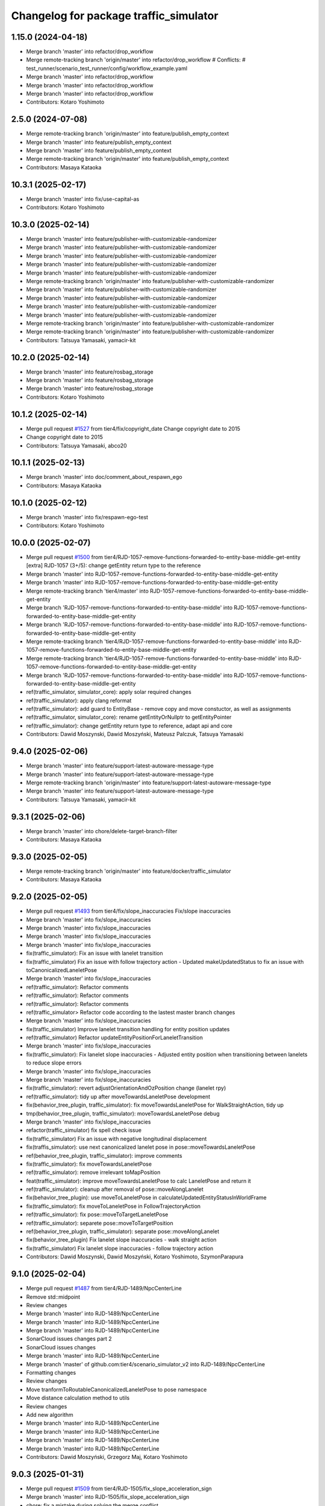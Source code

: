 ^^^^^^^^^^^^^^^^^^^^^^^^^^^^^^^^^^^^^^^
Changelog for package traffic_simulator
^^^^^^^^^^^^^^^^^^^^^^^^^^^^^^^^^^^^^^^

1.15.0 (2024-04-18)
-------------------
* Merge branch 'master' into refactor/drop_workflow
* Merge remote-tracking branch 'origin/master' into refactor/drop_workflow
  # Conflicts:
  #	test_runner/scenario_test_runner/config/workflow_example.yaml
* Merge branch 'master' into refactor/drop_workflow
* Merge branch 'master' into refactor/drop_workflow
* Merge branch 'master' into refactor/drop_workflow
* Contributors: Kotaro Yoshimoto

2.5.0 (2024-07-08)
------------------
* Merge remote-tracking branch 'origin/master' into feature/publish_empty_context
* Merge branch 'master' into feature/publish_empty_context
* Merge branch 'master' into feature/publish_empty_context
* Merge remote-tracking branch 'origin/master' into feature/publish_empty_context
* Contributors: Masaya Kataoka

10.3.1 (2025-02-17)
-------------------
* Merge branch 'master' into fix/use-capital-as
* Contributors: Kotaro Yoshimoto

10.3.0 (2025-02-14)
-------------------
* Merge branch 'master' into feature/publisher-with-customizable-randomizer
* Merge branch 'master' into feature/publisher-with-customizable-randomizer
* Merge branch 'master' into feature/publisher-with-customizable-randomizer
* Merge branch 'master' into feature/publisher-with-customizable-randomizer
* Merge branch 'master' into feature/publisher-with-customizable-randomizer
* Merge remote-tracking branch 'origin/master' into feature/publisher-with-customizable-randomizer
* Merge branch 'master' into feature/publisher-with-customizable-randomizer
* Merge branch 'master' into feature/publisher-with-customizable-randomizer
* Merge branch 'master' into feature/publisher-with-customizable-randomizer
* Merge branch 'master' into feature/publisher-with-customizable-randomizer
* Merge remote-tracking branch 'origin/master' into feature/publisher-with-customizable-randomizer
* Merge remote-tracking branch 'origin/master' into feature/publisher-with-customizable-randomizer
* Contributors: Tatsuya Yamasaki, yamacir-kit

10.2.0 (2025-02-14)
-------------------
* Merge branch 'master' into feature/rosbag_storage
* Merge branch 'master' into feature/rosbag_storage
* Merge branch 'master' into feature/rosbag_storage
* Contributors: Kotaro Yoshimoto

10.1.2 (2025-02-14)
-------------------
* Merge pull request `#1527 <https://github.com/tier4/scenario_simulator_v2/issues/1527>`_ from tier4/fix/copyright_date
  Change copyright date to 2015
* Change copyright date to 2015
* Contributors: Tatsuya Yamasaki, abco20

10.1.1 (2025-02-13)
-------------------
* Merge branch 'master' into doc/comment_about_respawn_ego
* Contributors: Masaya Kataoka

10.1.0 (2025-02-12)
-------------------
* Merge branch 'master' into fix/respawn-ego-test
* Contributors: Kotaro Yoshimoto

10.0.0 (2025-02-07)
-------------------
* Merge pull request `#1500 <https://github.com/tier4/scenario_simulator_v2/issues/1500>`_ from tier4/RJD-1057-remove-functions-forwarded-to-entity-base-middle-get-entity
  [extra] RJD-1057 (3+/5): change getEntity return type to the reference
* Merge branch 'master' into RJD-1057-remove-functions-forwarded-to-entity-base-middle-get-entity
* Merge branch 'master' into RJD-1057-remove-functions-forwarded-to-entity-base-middle-get-entity
* Merge remote-tracking branch 'tier4/master' into RJD-1057-remove-functions-forwarded-to-entity-base-middle-get-entity
* Merge branch 'RJD-1057-remove-functions-forwarded-to-entity-base-middle' into RJD-1057-remove-functions-forwarded-to-entity-base-middle-get-entity
* Merge branch 'RJD-1057-remove-functions-forwarded-to-entity-base-middle' into RJD-1057-remove-functions-forwarded-to-entity-base-middle-get-entity
* Merge remote-tracking branch 'tier4/RJD-1057-remove-functions-forwarded-to-entity-base-middle' into RJD-1057-remove-functions-forwarded-to-entity-base-middle-get-entity
* Merge remote-tracking branch 'tier4/RJD-1057-remove-functions-forwarded-to-entity-base-middle' into RJD-1057-remove-functions-forwarded-to-entity-base-middle-get-entity
* Merge branch 'RJD-1057-remove-functions-forwarded-to-entity-base-middle' into RJD-1057-remove-functions-forwarded-to-entity-base-middle-get-entity
* ref(traffic_simulator, simulator_core): apply solar required changes
* ref(traffic_simulator): apply clang reformat
* ref(traffic_simulator): add guard to EntityBase - remove copy and move constuctor, as well as assignments
* ref(traffic_simulator, simulator_core): rename getEntityOrNullptr to getEntityPointer
* ref(traffic_simulator): change getEntity return type to reference, adapt api and core
* Contributors: Dawid Moszynski, Dawid Moszyński, Mateusz Palczuk, Tatsuya Yamasaki

9.4.0 (2025-02-06)
------------------
* Merge branch 'master' into feature/support-latest-autoware-message-type
* Merge branch 'master' into feature/support-latest-autoware-message-type
* Merge remote-tracking branch 'origin/master' into feature/support-latest-autoware-message-type
* Merge branch 'master' into feature/support-latest-autoware-message-type
* Contributors: Tatsuya Yamasaki, yamacir-kit

9.3.1 (2025-02-06)
------------------
* Merge branch 'master' into chore/delete-target-branch-filter
* Contributors: Masaya Kataoka

9.3.0 (2025-02-05)
------------------
* Merge remote-tracking branch 'origin/master' into feature/docker/traffic_simulator
* Contributors: Masaya Kataoka

9.2.0 (2025-02-05)
------------------
* Merge pull request `#1493 <https://github.com/tier4/scenario_simulator_v2/issues/1493>`_ from tier4/fix/slope_inaccuracies
  Fix/slope inaccuracies
* Merge branch 'master' into fix/slope_inaccuracies
* Merge branch 'master' into fix/slope_inaccuracies
* Merge branch 'master' into fix/slope_inaccuracies
* Merge branch 'master' into fix/slope_inaccuracies
* fix(traffic_simulator): Fix an issue with lanelet transition
* fix(traffic_simulator) Fix an issue with follow trajectory action
  - Updated makeUpdatedStatus to fix an issue with toCanonicalizedLaneletPose
* Merge branch 'master' into fix/slope_inaccuracies
* ref(traffic_simulator): Refactor comments
* ref(traffic_simulator): Refactor comments
* ref(traffic_simulator): Refactor comments
* ref(traffic_simulator> Refactor code according to the lastest master branch changes
* Merge branch 'master' into fix/slope_inaccuracies
* fix(traffic_simulator) Improve lanelet transition handling for entity position updates
* ref(traffic_simulator) Refactor updateEntityPositionForLaneletTransition
* Merge branch 'master' into fix/slope_inaccuracies
* fix(traffic_simulator): Fix lanelet slope inaccuracies
  - Adjusted entity position when transitioning between lanelets to reduce slope errors
* Merge branch 'master' into fix/slope_inaccuracies
* Merge branch 'master' into fix/slope_inaccuracies
* fix(traffic_simulator): revert adjustOrientationAndOzPosition  change (lanelet rpy)
* ref(traffic_simulator): tidy up after moveTowardsLaneletPose development
* fix(behavior_tree_plugin, traffic_simulator): fix moveTowardsLaneletPose for WalkStraightAction, tidy up
* tmp(behavior_tree_plugin, traffic_simulator): moveTowardsLaneletPose debug
* Merge branch 'master' into fix/slope_inaccuracies
* refactor(traffic_simulator) fix spell check issue
* fix(traffic_simulator) Fix an issue with negative longitudinal displacement
* fix(traffis_simulator): use next canonicalized lanelet pose in pose::moveTowardsLaneletPose
* ref(behavior_tree_plugin, traffic_simulator): improve comments
* fix(traffic_simulator): fix moveTowardsLaneletPose
* ref(traffic_simulator): remove irrelevant toMapPosition
* feat(traffic_simulator): improve moveTowardsLaneletPose to calc LaneletPose and return it
* ref(traffic_simulator): cleanup after removal of pose::moveAlongLanelet
* fix(behavior_tree_plugin): use moveToLaneletPose in calculateUpdatedEntityStatusInWorldFrame
* fix(traffic_simulator): fix moveToLaneletPose in FollowTrajectoryAction
* ref(traffic_simulator): fix pose::moveToTargetLaneletPose
* ref(traffic_simulator): separete pose::moveToTargetPosition
* ref(behavior_tree_plugin, traffic_simulator): separate pose::moveAlongLanelet
* fix(behavior_tree_plugin)  Fix lanelet slope inaccuracies - walk straight action
* fix(traffic_simulator) Fix lanelet slope inaccuracies - follow trajectory action
* Contributors: Dawid Moszynski, Dawid Moszyński, Kotaro Yoshimoto, SzymonParapura

9.1.0 (2025-02-04)
------------------
* Merge pull request `#1487 <https://github.com/tier4/scenario_simulator_v2/issues/1487>`_ from tier4/RJD-1489/NpcCenterLine
* Remove std::midpoint
* Review changes
* Merge branch 'master' into RJD-1489/NpcCenterLine
* Merge branch 'master' into RJD-1489/NpcCenterLine
* Merge branch 'master' into RJD-1489/NpcCenterLine
* SonarCloud issues changes part 2
* SonarCloud issues changes
* Merge branch 'master' into RJD-1489/NpcCenterLine
* Merge branch 'master' of github.com:tier4/scenario_simulator_v2 into RJD-1489/NpcCenterLine
* Formatting changes
* Review changes
* Move tranformToRoutableCanonicalizedLaneletPose to pose namespace
* Move distance calculation method to utils
* Review changes
* Add new algorithm
* Merge branch 'master' into RJD-1489/NpcCenterLine
* Merge branch 'master' into RJD-1489/NpcCenterLine
* Merge branch 'master' into RJD-1489/NpcCenterLine
* Merge branch 'master' into RJD-1489/NpcCenterLine
* Contributors: Dawid Moszyński, Grzegorz Maj, Kotaro Yoshimoto

9.0.3 (2025-01-31)
------------------
* Merge pull request `#1509 <https://github.com/tier4/scenario_simulator_v2/issues/1509>`_ from tier4/RJD-1505/fix_slope_acceleration_sign
* Merge branch 'master' into RJD-1505/fix_slope_acceleration_sign
* chore: fix a mistake during solving the merge conflict
* Merge branch 'master' into RJD-1505/fix_slope_acceleration_sign
* Merge branch 'master' of github.com:tier4/scenario_simulator_v2 into RJD-1505/fix_slope_acceleration_sign
* Remove noexcept
* Change sign of slope acceleration  and check canonicalization status in acceleration calculation
* Contributors: Grzegorz Maj, Kotaro Yoshimoto

9.0.2 (2025-01-31)
------------------

9.0.1 (2025-01-31)
------------------
* Merge branch 'master' into feat/vel_model_acc
* Merge branch 'master' into feat/vel_model_acc
* Contributors: Kotaro Yoshimoto

9.0.0 (2025-01-30)
------------------
* Merge pull request `#1473 <https://github.com/tier4/scenario_simulator_v2/issues/1473>`_ from tier4/RJD-1057-remove-functions-forwarded-to-entity-base-middle
  RJD-1057 (3/5): Remove non-API member functions: EntityManager’s member functions forwarded to EntityBase (1/2)
* remove double canonicalization
* merge 8.0.2
* remove recursive calls after merge
* Merge tag '7.4.7' into RJD-1057-remove-functions-forwarded-to-entity-base-middle
* Revert "move functions from EgoEntity to FieldOperatorApplication"
  This reverts commit 8d90c0e2c2f66795f299859bfa675ef2f11abdd3.
* Revert "remove function shadowing"
  This reverts commit 82d6085784271ea59d8fa69f359e0437543e9d57.
* remove function shadowing
* move functions from EgoEntity to FieldOperatorApplication
* Merge remote-tracking branch 'origin/master' into RJD-1057-remove-functions-forwarded-to-entity-base-middle
* ref(traffic_simulator, simulator_interface): revert format unexpected changes
* ref(traffic_simulator, cpp_mock_scenarios): rename isInPosition to isNerbyPosition
* Merge branch 'master' into RJD-1057-remove-functions-forwarded-to-entity-base-middle
* Merge branch 'master' into RJD-1057-remove-functions-forwarded-to-entity-base-middle
* Merge branch 'master' into RJD-1057-remove-functions-forwarded-to-entity-base-middle
* Merge branch 'master' into RJD-1057-remove-functions-forwarded-to-entity-base-middle
* Merge branch 'master' into RJD-1057-remove-functions-forwarded-to-entity-base-middle
* ref(traffic_simulator): rename isEntitySpawned to isEntityExist
* Merge branch 'master' into RJD-1057-remove-functions-forwarded-to-entity-base-middle
* Merge remote-tracking branch 'origin/master' into RJD-1057-remove-functions-forwarded-to-entity-base-middle
* Merge remote-tracking branch 'origin/master' into RJD-1057-remove-functions-forwarded-to-entity-base-middle
* Merge branch 'master' into RJD-1057-remove-functions-forwarded-to-entity-base-middle
* ref(traffic_simulator): tiny formatting change
* ref(traffic_simulator): improve requestClearRoute call for ego_entity
* Merge branch 'master' into RJD-1057-remove-functions-forwarded-to-entity-base-middle
* Merge branch 'RJD-1057-traffic-lights-tests' into RJD-1057-remove-functions-forwarded-to-entity-base-middle
* ref(traffic_simulator): add const to LongitudinalSpeedPlanner::isTargetSpeedReached arguments
* Merge remote-tracking branch 'origin/RJD-1057-traffic-lights-tests' into RJD-1057-remove-functions-forwarded-to-entity-base-middle
* ref(traffic_simulator): improve requestLaneChange, getEgoName
* ref(traffic_simulator, simulator_core): improve overall
* ref(cpp_mock_scenarios): improve overall
* ref(behavior_tree,traffic_simulator): improve code by basing on sonarcloud
* Merge remote-tracking branch 'origin/RJD-1057-traffic-lights-tests' into RJD-1057-remove-functions-forwarded-to-entity-base-middle
* Merge branch 'RJD-1057-traffic-lights-tests' into RJD-1057-remove-functions-forwarded-to-entity-base-middle
* Merge remote-tracking branch 'tier4/RJD-1057-traffic-lights-tests' into RJD-1057-remove-functions-forwarded-to-entity-base-middle
* Merge remote-tracking branch 'tier4/RJD-1057-remove-traffic-lights-from-entity-manager' into RJD-1057-remove-functions-forwarded-to-entity-base-middle
* feat(entity_base, entity_status): improve ::setStatus
* Fix concealer local address returning
* feat(simulator_core, api, entity_base, cpp_mock): move setEntityStatus to EntityBase, remove from api
* feat(api, simulator_core): emove getTimeHeadway from API, use directly in calc it directly in evaluateTimeHeadway
* Merge branch 'RJD-1057-remove-traffic-lights-from-entity-manager' into RJD-1057-remove-functions-forwarded-to-entity-base
* feat(ego_entity, sumulator_core): remove asFieldOperatorApplication, develop getEgoEntity and dedicated methods in EgoEntity
* feat(api, entity_manager, cpp_mock): rename entityExist to isEntitySpawned, move checkCollision directly to API
* feat(entity_manager, simulator_core): remove activateOutOfRangeJob forwarding
* feat(entity_manager, behavior_tree, cpp_mock): remove getCurrentAction forwarding, set "waiting" as init action state in behavior_tree
* feat(entity_base, traffic_simulator, simulator_core): remove forwarding request*, move requestLaneChange to EntityBase
* feat(entity_base, traffic_simulator, simulator_core): remove forwarding setBehaviorParameter and setVelocityLimit
* feat(entity_base, traffic_simulator): move isStopping to EntityBase, develop templated is() in EntityBase and use it, rename isEgoSpawned to isAnyEgoSpawned, refactor
* feat(entity_base, traffic_simulator): remove forwarding setters to EntityBase, also some getters, left setVelocityLimit and setBehaviorParameter
* feat(entity_base, traffic_simulator): rename laneMatchingSucceed to isInLanelet, remove forwarding
* feat(entity_base, traffic_simulator): move reachPosition as isInPosition to EntityBase, remove forwarding
* feat(entity_base, traffic_simulator, cpp_mock): move isInLanelet to EntityBase, remove forwarding
* Merge remote-tracking branch 'origin/RJD-1056-remove-npc-logic-started' into RJD-1057-remove-functions-forwarded-to-entity-base
* Merge remote-tracking branch 'origin/RJD-1056-remove-current-time-step-time' into RJD-1057-remove-functions-forwarded-to-entity-base
* feat(cpp_mock, traffic_simulator): change getEntity, use getEntityOrNullptr
* Remove forwarding of getStandStillDuration in EntityManager and API
* Remove forwarding of get2DPolygon in EntityManager
* Remove forwarding of getBoundingBox in EntityManager and API
* Remove forwarding of getLinearJerk in EntityManager and API
* Remove forwarding of getCurrentAccel in EntityManager and API
* Remove forwarding of getCurrentTwist in EntityManager and API
* Remove forwarding of getBehaviorParameter in EntityManager and API
* Remove forwarding of getEntityStatusBeforeUpdate in EntityManager and API
* Add const
* Remove forwarding of getEntityStatus in EntityManager and API
* Forward getEntityOrThrow from API to EntityManager
* Remove forwarding of getEntityType in EntityManager
* Add getEntityOrThrow function to mimic forwarding functionality where exceptions were thrown
* Contributors: Dawid Moszynski, Dawid Moszyński, Masaya Kataoka, Mateusz Palczuk, robomic

8.0.2 (2025-01-28)
------------------
* Merge branch 'master' into RJD-1495/fix
* Merge branch 'master' into RJD-1495/fix
* Merge tag '7.4.7' into RJD-1495/fix
* avoid race condition by returning by value
* Contributors: Dawid Moszyński, Tatsuya Yamasaki, robomic

8.0.1 (2025-01-28)
------------------

8.0.0 (2025-01-24)
------------------
* Merge pull request `#1472 <https://github.com/tier4/scenario_simulator_v2/issues/1472>`_ from tier4/ref/RJD-1387-hdmap-utils-to-lanelet-wrapper-pose
  HdMapUtils refactor (PR 1/6)  - create lanelet_wrapper: use ::lanelet_map and ::pose
* Add reader functions to cache classes to mitigate direct data members access and having to lock the mutex in different places
* Revert "Refactor lanelet_wrapper cache classes: make top level public member functions acquire resources and make non-public member functions NOT thread safe"
  This reverts commit 41f9dd1e226ea827444aed1d01c207d10b9b61fa.
* Merge branch 'master' into ref/RJD-1387-hdmap-utils-to-lanelet-wrapper-pose
* Remove unnecessary comments
* Adjust comments to use "/// @note" convention
* Refactor lanelet_wrapper cache classes: make top level public member functions acquire resources and make non-public member functions NOT thread safe
  This change is a proposal of improving thread safety - now the whole bodies of public member functions can be executed at once without the risk of resources being modified in the middle of the function execution
* Clean cache code - move cache classes member variables to the end of class declaration
* Move lanelet_wrapper cache classes member values and some functions to private
* Add comment explaining parameters
* Rename variable to match function name change
* Rename `borderlinePoses` -> `noNextLaneletPoses`
* Add comment explaining what `lanelet_map::borderlinePoses` does
* Perform calculations at compile time in lanelet_wrapper::pose::toLaneletPose
* Fix lanelet pose matching calculation bug
* fix(lanelet_wrapper): fix toLaneletPose
* doc(lanelet_wrapper): improve lanelet_wrappe::pose::canonicalizeLaneletPose description
* fix(lanelet_wrapper): fix pose toLaneletPose typo ";"
* fix(lanelet_wrapper): fix typo centerline
* Merge branch 'ref/RJD-1387-hdmap-utils-to-lanelet-wrapper-pose' of github.com:tier4/scenario_simulator_v2 into ref/RJD-1387-hdmap-utils-to-lanelet-wrapper-pose
* ref(lanelet_wrapper): add toLaneletPose yaw_threshold description
* ref(traffic_simulator): add comments to lanelet_wrapper::pose, reduce the number of intermediate variables
* Merge remote-tracking branch 'origin/master' into ref/RJD-1387-hdmap-utils-to-lanelet-wrapper-pose
* Update simulation/traffic_simulator/src/traffic/traffic_controller.cpp
  Co-authored-by: Masaya Kataoka <ms.kataoka@gmail.com>
* Update simulation/traffic_simulator/src/lanelet_wrapper/lanelet_map.cpp
  Co-authored-by: Masaya Kataoka <ms.kataoka@gmail.com>
* Update simulation/traffic_simulator/src/lanelet_wrapper/pose.cpp
  Co-authored-by: Masaya Kataoka <ms.kataoka@gmail.com>
* Update simulation/traffic_simulator/src/lanelet_wrapper/pose.cpp
  Co-authored-by: Masaya Kataoka <ms.kataoka@gmail.com>
* Update simulation/traffic_simulator/src/lanelet_wrapper/lanelet_loader.cpp
  Co-authored-by: Masaya Kataoka <ms.kataoka@gmail.com>
* Update simulation/traffic_simulator/src/lanelet_wrapper/lanelet_wrapper.cpp
  Co-authored-by: Masaya Kataoka <ms.kataoka@gmail.com>
* Update simulation/traffic_simulator/src/lanelet_wrapper/lanelet_loader.cpp
  Co-authored-by: Masaya Kataoka <ms.kataoka@gmail.com>
* Update simulation/traffic_simulator/src/lanelet_wrapper/lanelet_loader.cpp
  Co-authored-by: Masaya Kataoka <ms.kataoka@gmail.com>
* Update simulation/traffic_simulator/src/lanelet_wrapper/lanelet_loader.cpp
  Co-authored-by: Masaya Kataoka <ms.kataoka@gmail.com>
* Update simulation/traffic_simulator/src/lanelet_wrapper/lanelet_loader.cpp
  Co-authored-by: Masaya Kataoka <ms.kataoka@gmail.com>
* Update simulation/traffic_simulator/src/lanelet_wrapper/lanelet_loader.cpp
  Co-authored-by: Masaya Kataoka <ms.kataoka@gmail.com>
* Update simulation/traffic_simulator/src/lanelet_wrapper/lanelet_loader.cpp
  Co-authored-by: Masaya Kataoka <ms.kataoka@gmail.com>
* Update simulation/traffic_simulator/src/lanelet_wrapper/lanelet_loader.cpp
  Co-authored-by: Masaya Kataoka <ms.kataoka@gmail.com>
* Update simulation/traffic_simulator/src/utils/pose.cpp
  Co-authored-by: Masaya Kataoka <ms.kataoka@gmail.com>
* Update simulation/traffic_simulator/src/utils/pose.cpp
  Co-authored-by: Masaya Kataoka <ms.kataoka@gmail.com>
* Update simulation/traffic_simulator/src/lanelet_wrapper/pose.cpp
  Co-authored-by: Masaya Kataoka <ms.kataoka@gmail.com>
* Update simulation/traffic_simulator/src/lanelet_wrapper/pose.cpp
  Co-authored-by: Masaya Kataoka <ms.kataoka@gmail.com>
* Update simulation/traffic_simulator/src/utils/pose.cpp
  Co-authored-by: Masaya Kataoka <ms.kataoka@gmail.com>
* Update simulation/traffic_simulator/include/traffic_simulator/lanelet_wrapper/lanelet_wrapper.hpp
  Co-authored-by: Masaya Kataoka <ms.kataoka@gmail.com>
* Merge branch 'master' into ref/RJD-1387-hdmap-utils-to-lanelet-wrapper-pose
* ref(traffic_simulator): apply solar changes
* ref(traffic_simulator): apply sonar required changes
* Merge remote-tracking branch 'origin' into ref/RJD-1387-hdmap-utils-to-lanelet-wrapper-pose
* Merge branch 'master' into ref/RJD-1387-hdmap-utils-to-lanelet-wrapper-pose
* Merge branch 'master' into ref/RJD-1387-hdmap-utils-to-lanelet-wrapper-pose
* ref(traffic_simulator): refactor laneletAltitude and isAltitudeMatching after merge
* Merge remote-tracking branch 'origin' into ref/RJD-1387-hdmap-utils-to-lanelet-wrapper-pose
* fix(traffic_simulator): fix follow_trajectory_action issue, add orientation to distance calc, remove toCanonicalizedLaneletPose(point...) because it can cause a another issues
* Merge branch 'master' into ref/RJD-1387-hdmap-utils-to-lanelet-wrapper-pose
* ref(traffic_simulator): improve hdmaputils::countLaneChanges
* fix(traffic_simulator): adapt lanelet-wapper::pose to changes in hdmap_utils
* Merge branch 'master' into ref/RJD-1387-hdmap-utils-to-lanelet-wrapper-pose
* fix(traffic_simulator): fix lanelet_wrapper::pose::alternativeLaneletPoses
* fix(traffic_simulator, simple_sensor_simulator): fix after merge, apply sonar recommendations
* Merge remote-tracking branch 'origin/master' into ref/RJD-1387-hdmap-utils-to-lanelet-wrapper-pose
* ref(traffic_simulator): apply sonar recommendations to lanelet_wrapper and utils
* feat(traffic_simulator): separate lanelet_loader, provide const TrafficRulesWithRoutingGraph
* ref(traffic_simulator): improve Configuration, traffic_rules, lanelet_wrapper
* fix(traffic_simulator): fix hdmap_utils tests
* fix(traffic_simulator): add EOF to traffic_rules
* fix(traffic_simmulator): fix spell check
* feat(traffic_simulator): use lanelet_wrapper::lanelet_map in the rest of hdmap_utils, adapt hdmap_utils test to lanelet_wrapper::lanelet_map
* feat(traffic_simulator, behavior_tree_plugin): use lanelet_wrapper::lanelet_map in parts previusly overlooked
* feat(traffic_simulator): use lanelet_wrapper::pose in the rest of hdmap_utils, adapt hdmap_utils test to lanelet_wrapper::pose
* feat(traffic_simulator, behavior_tree_plugin): use lanelet_wrapper::pose in parts previously overlooked
* ref(traffic_simulator): remove unused parts lanelet_wrapper
* feat(traffic_simulator, random_test_runner): adapt tests for using pose:: from lanelet_wrapper
* feat(traffic_simulator, openscenario_interpreter, behavior_tree_plugin, simple_sensor_simulator): use pose:: from lanelet_wrapper instead of hdmap_utils methods
* feat(traffic_simulator): add lanelet_wrapper as a replacement for hdmap_utils, at this point mainly for pose calculations
* Contributors: Dawid Moszynski, Dawid Moszyński, Masaya Kataoka, Mateusz Palczuk

7.4.7 (2025-01-20)
------------------
* Merge branch 'master' into RJD-1511/bug_fix
* Bump version of scenario_simulator_v2 from version 7.4.5 to version 7.4.6
* Merge branch 'master' into RJD-1511/bug_fix
* Merge branch 'master' into refactor/parameter_value_distribution
* Merge branch 'master' into refactor/parameter_value_distribution
* Contributors: Kotaro Yoshimoto, Michał Ciasnocha, Release Bot

* Merge branch 'master' into refactor/parameter_value_distribution
* Merge branch 'master' into refactor/parameter_value_distribution
* Contributors: Kotaro Yoshimoto

7.4.6 (2025-01-10)
------------------
* Merge remote-tracking branch 'origin/master' into dependabot/pip/jinja2-3.1.5
* Contributors: Masaya Kataoka

7.4.5 (2025-01-10)
------------------
* Merge pull request `#1502 <https://github.com/tier4/scenario_simulator_v2/issues/1502>`_ from tier4/fix/pass_despawn_function_in_constructor
  add despawn_function argument
* Merge branch 'master' into fix/pass_despawn_function_in_constructor
* Merge remote-tracking branch 'origin/master' into fix/pass_despawn_function_in_constructor
* rename despawn_function to despawn
* Merge branch 'master' into fix/pass_despawn_function_in_constructor
* Merge branch 'master' into fix/pass_despawn_function_in_constructor
* add despawn_function argument
* Contributors: Masaya Kataoka

7.4.4 (2025-01-09)
------------------
* Merge pull request `#1497 <https://github.com/tier4/scenario_simulator_v2/issues/1497>`_ from tier4/refactor/concealer-2
  Refactor/concealer 2
* Merge branch 'master' into refactor/concealer-2
* Merge remote-tracking branch 'origin/master' into refactor/concealer-2
* Remove some member accessor from struct `FieldOperatorApplication`
* Remove member function `FieldOperatorApplication::getAutowareStateName`
* Cleanup `ControlModeCommand` service callback
* Merge remote-tracking branch 'origin/master' into refactor/concealer-2
* Merge remote-tracking branch 'origin/master' into refactor/concealer-2
* Update `EgoEntity` to have `FieldOperatorApplication` as its base class
* Update `EgoEntity` to have `FieldOperatorApplication` as non-pointer
* Remove static member function `EgoEntity::makeFieldOperatorApplication`
* Contributors: Tatsuya Yamasaki, yamacir-kit

7.4.3 (2025-01-07)
------------------
* Merge pull request `#1499 <https://github.com/tier4/scenario_simulator_v2/issues/1499>`_ from tier4/tmp/pc-patch
* Merge branch 'master' into tmp/pc-patch
* fix: implementation
* fix: implementation
* perf(traffic_light): add condition to add new traffic light
* Contributors: Kotaro Yoshimoto, satoshi-ota

7.4.2 (2025-01-07)
------------------
* Merge pull request `#1501 <https://github.com/tier4/scenario_simulator_v2/issues/1501>`_ from tier4/feature/new_rviz
* chore: update rviz config based on autoware.rviz
* Contributors: Kotaro Yoshimoto

7.4.1 (2024-12-24)
------------------
* Merge pull request `#1498 <https://github.com/tier4/scenario_simulator_v2/issues/1498>`_ from tier4/fix/canonicalize_function
  Fix/canonicalize function
* Merge remote-tracking branch 'origin/master' into fix/canonicalize_function
* Merge remote-tracking branch 'origin/master' into fix/canonicalize_function
* Fix source code
* Test cases were added, and the source code was reverted to its pre-modified state so that the added test cases would fail.
* apply reformat
* catch common::SemanticError inside traffic_simulator::pose::canonicalize function
* Contributors: Masaya Kataoka

7.4.0 (2024-12-23)
------------------
* Merge pull request `#1464 <https://github.com/tier4/scenario_simulator_v2/issues/1464>`_ from tier4/RJD-1457/traffic_sink_refactor
  RJD-1457/traffic_sink_refactor
* Merge branch 'master' into RJD-1457/traffic_sink_refactor
* style fix
* Merge branch 'master' into RJD-1457/traffic_sink_refactor
* Merge branch 'master' into RJD-1457/traffic_sink_refactor
* Merge branch 'master' into RJD-1457/traffic_sink_refactor
* remove unnecessary include directives
* remove unnecessary funcs
* code style
* code style
* Merge branch 'master' into RJD-1457/traffic_sink_refactor
* simplify auto_sink logic
* TrafficSinkConfig
* AutoSinkConfig
* review suggestions
* remove lanelet_id from the constructor
* Merge branch 'master' into RJD-1457/traffic_sink_refactor
* Merge branch 'master' into RJD-1457/traffic_sink_refactor
* reorder fix
* Merge branch 'master' into RJD-1457/traffic_sink_refactor
* spell-check happy
* TrafficSink refactor with despawn functionality
* Merge tag '6.0.1' into RJD-1457/traffic_sink_refactor
* Merge branch 'master' of https://github.com/tier4/scenario_simulator_v2 into feature/enable_specify_entity_type_in_autosink
* Merge branch 'master' into feature/enable_specify_entity_type_in_autosink
* remove warning
* remove sonarcloud warning
* apply reformat
* use uint8_t instead of traffic_simulator_msgs::msg::EntityType
* fix typo
* fix typo
* fix typo
* enable set traffic sink in cpp scenario
* enable compare entity type
* add doxygen comment
* add sinkable_entity_type to the configuration class
* add sinkable_entity_type variable
* add get_entity_type function
* rename variable in TrafficController class
* rename argument and member variables
* Contributors: Masaya Kataoka, Michał Ciasnocha, robomic

7.3.5 (2024-12-20)
------------------
* Merge pull request `#1488 <https://github.com/tier4/scenario_simulator_v2/issues/1488>`_ from tier4/refactor/concealer-1
  Refactor/concealer 1
* Merge branch 'master' into refactor/concealer-1
* Merge branch 'master' into refactor/concealer-1
* Merge branch 'master' into refactor/concealer-1
* Merge remote-tracking branch 'origin/master' into refactor/concealer-1
* Merge remote-tracking branch 'origin/master' into refactor/concealer-1
* Merge remote-tracking branch 'origin/master' into refactor/concealer-1
* Remove class template `FieldOperatorApplicationFor<T>`
* Merge remote-tracking branch 'origin/master' into refactor/concealer-1
* Merge remote-tracking branch 'origin/master' into refactor/concealer-1
* Remove member function `FieldOperatorApplication::restrictTargetSpeed`
* Remove class `concealer::Autoware`
* Contributors: Tatsuya Yamasaki, yamacir-kit

7.3.4 (2024-12-20)
------------------
* Merge pull request `#1490 <https://github.com/tier4/scenario_simulator_v2/issues/1490>`_ from tier4/feature/is_in_intersection
  Feature/is in intersection
* Merge branch 'master' into feature/is_in_intersection
* Merge remote-tracking branch 'origin/master' into feature/is_in_intersection
* add test case for isInIntersection function
* Merge remote-tracking branch 'origin/master' into feature/is_in_intersection
* add auto HdMapUtils::isInIntersection(const lanelet::Id lanelet_id) const -> bool function
* Contributors: Masaya Kataoka

7.3.3 (2024-12-18)
------------------

7.3.2 (2024-12-18)
------------------

7.3.1 (2024-12-17)
------------------
* Merge branch 'master' into fix/math-closest-point
* Merge branch 'master' into fix/math-closest-point
* Merge branch 'master' into fix/math-closest-point
* Merge branch 'master' into fix/math-closest-point
* Merge branch 'master' into fix/math-closest-point
* Contributors: Kotaro Yoshimoto

7.3.0 (2024-12-16)
------------------
* Merge pull request `#1481 <https://github.com/tier4/scenario_simulator_v2/issues/1481>`_ from tier4/feature/multi-level-lanelet-support
  Feature/multi level lanelet support
* Merge branch 'master' into feature/multi-level-lanelet-support
* Merge branch 'master' into feature/multi-level-lanelet-support
* Merge branch 'master' into feature/multi-level-lanelet-support
* fix(traffic_simulator): revert clang changes
* ref(traffic_simulator, simple_sensor_simulator): refactor altitude checks
* Merge branch 'master' into feature/multi-level-lanelet-support
* [RJD-1370] Fix 3D Lanelet Matching Issue in cpp_mock_scenario
  - Updated the makeRandomPose method to correctly support 3D lanelet matching.
* Fix an issue with unit tests - distanceTest
* Merge branch 'master' into feature/multi-level-lanelet-support
* Removed unrecognized words because spell-check flagged them as invalid
* [RJD-1369] Improve lanelet matching - 3D support
  - Enhanced lanelet matching algorithm (`toLaneletPose` method) by incorporating lanelet altitude.
  - Defined the `altitude_threshold` parameter that sets the maximum altitude difference to determine when an entity can be matched with a specific lanelet.
* Contributors: Dawid Moszynski, Kotaro Yoshimoto, SzymonParapura

7.2.0 (2024-12-16)
------------------
* Merge pull request `#1484 <https://github.com/tier4/scenario_simulator_v2/issues/1484>`_ from tier4/RJD-736/autoware_msgs_support_and_localization_sim_mode_support
  Rjd 736/autoware msgs support and localization sim mode support
* Merge branch 'master' into RJD-736/autoware_msgs_support_and_localization_sim_mode_support
* Merge remote-tracking branch 'origin/master' into RJD-736/autoware_msgs_support_and_localization_sim_mode_support
* Merge branch 'master' into RJD-736/autoware_msgs_support_and_localization_sim_mode_support
* Merge branch 'master' into RJD-736/autoware_msgs_support_and_localization_sim_mode_support
* Merge branch 'master' into RJD-736/autoware_msgs_support_and_localization_sim_mode_support
* Merge remote-tracking branch 'origin/master' into RJD-736/autoware_msgs_support_and_localization_sim_mode_support
* Merge remote-tracking branch 'origin/RJD-736/autoware_msgs_support' into RJD-736/autoware_msgs_support_and_localization_sim_mode_support
* Merge remote-tracking branch 'origin/RJD-736/autoware_msgs_support' into RJD-736/autoware_msgs_support_and_localization_sim_mode_support
* Merge remote-tracking branch 'origin/RJD-736/autoware_msgs_support' into RJD-736/autoware_msgs_support_and_localization_sim_mode_support
* Merge remote-tracking branch 'origin/RJD-736/autoware_msgs_support' into RJD-736/autoware_msgs_support_and_localization_sim_mode_support
* Merge remote-tracking branch 'origin/RJD-736/autoware_msgs_support' into RJD-736/autoware_msgs_support_and_localization_sim_mode_support
* Add launch argument `simulate_localization` to `scenario_test_runner`
* Contributors: Tatsuya Yamasaki, yamacir-kit

7.1.0 (2024-12-16)
------------------
* Merge remote-tracking branch 'origin/master' into feature/time-to-collision-condition
* Merge branch 'master' into feature/time-to-collision-condition
* Merge remote-tracking branch 'origin/master' into feature/time-to-collision-condition
* Merge branch 'master' into feature/time-to-collision-condition
* Merge remote-tracking branch 'origin/master' into feature/time-to-collision-condition
* Merge remote-tracking branch 'origin/master' into feature/time-to-collision-condition
* Merge remote-tracking branch 'origin/master' into feature/time-to-collision-condition
* Merge remote-tracking branch 'origin/master' into feature/time-to-collision-condition
* Merge remote-tracking branch 'origin/master' into feature/time-to-collision-condition
* Merge branch 'master' into feature/time-to-collision-condition
* Merge remote-tracking branch 'origin/master' into feature/time-to-collision-condition
* Merge branch 'master' into feature/time-to-collision-condition
* Merge branch 'master' into feature/time-to-collision-condition
* Merge branch 'master' into feature/time-to-collision-condition
* Merge branch 'master' into feature/time-to-collision-condition
* Merge branch 'master' into feature/time-to-collision-condition
* Merge branch 'master' into feature/time-to-collision-condition
* Merge branch 'master' into feature/time-to-collision-condition
* Merge branch 'master' into feature/time-to-collision-condition
* Merge branch 'master' into feature/time-to-collision-condition
* Merge branch 'master' into feature/time-to-collision-condition
* Merge branch 'master' into feature/time-to-collision-condition
* Merge branch 'master' into feature/time-to-collision-condition
* Merge branch 'master' into feature/time-to-collision-condition
* Merge branch 'master' into feature/time-to-collision-condition
* Merge remote-tracking branch 'origin/master' into feature/time-to-collision-condition
* Merge branch 'master' into feature/time-to-collision-condition
* Merge branch 'master' into feature/time-to-collision-condition
* Merge remote-tracking branch 'origin/master' into feature/time-to-collision-condition
* Merge branch 'master' into feature/time-to-collision-condition
* Merge branch 'master' into feature/time-to-collision-condition
* Merge branch 'master' into feature/time-to-collision-condition
* Merge branch 'master' into feature/time-to-collision-condition
* Merge branch 'master' into feature/time-to-collision-condition
* Merge remote-tracking branch 'origin/master' into feature/time-to-collision-condition
* Merge branch 'master' into feature/time-to-collision-condition
* Merge remote-tracking branch 'origin/master' into feature/time-to-collision-condition
* Contributors: Tatsuya Yamasaki, yamacir-kit

7.0.4 (2024-12-13)
------------------
* Merge branch 'master' into fix/speed-condition/backward-compatibility
* Merge remote-tracking branch 'origin/master' into fix/speed-condition/backward-compatibility
* Contributors: Tatsuya Yamasaki, yamacir-kit

7.0.3 (2024-12-13)
------------------
* Merge pull request `#1465 <https://github.com/tier4/scenario_simulator_v2/issues/1465>`_ from tier4/fix/request-enable-autoware-control
* Merge branch 'master' into fix/request-enable-autoware-control
* Merge branch 'master' into fix/request-enable-autoware-control
* Merge branch 'master' into fix/request-enable-autoware-control
* Merge branch 'master' into fix/request-enable-autoware-control
* fix(api): request enable autoware control
* Contributors: Kotaro Yoshimoto, satoshi-ota

7.0.2 (2024-12-12)
------------------
* Merge pull request `#1470 <https://github.com/tier4/scenario_simulator_v2/issues/1470>`_ from tier4/fix/snor-cloud-issue-8-1
  Fix/sonor cloud issue 8-1
* Merge branch 'master' into fix/snor-cloud-issue-8-1
* Merge branch 'master' into fix/snor-cloud-issue-8-1
* Merge branch 'master' into fix/snor-cloud-issue-8-1
* Merge branch 'master' into fix/snor-cloud-issue-8-1
* Remove the commented out code.
  Replace this declaration by a structured binding declaration.
* Contributors: Masaya Kataoka, Taiga, Taiga Takano

7.0.1 (2024-12-11)
------------------
* Merge branch 'master' into feature/act-starttrigger-optional
* Merge branch 'master' into feature/act-starttrigger-optional
* Contributors: Kotaro Yoshimoto, ぐるぐる

7.0.0 (2024-12-10)
------------------
* Merge pull request `#1454 <https://github.com/tier4/scenario_simulator_v2/issues/1454>`_ from tier4/RJD-736/autoware_msgs_support
* Merge remote-tracking branch 'origin/master' into RJD-736/autoware_msgs_support
* Merge remote-tracking branch 'origin/master' into RJD-736/autoware_msgs_support
* Merge branch 'master' into RJD-736/autoware_msgs_support
* Merge remote-tracking branch 'origin/master' into RJD-736/autoware_msgs_support
* chore: apply linter
* Merge remote-tracking branch 'origin/master' into RJD-736/autoware_msgs_support
* fix: replace "awf/universe" with "awf/universe/20240605" for architecture_type
* chore: delete a test using autoware_auto_perception_msgs
* Merge remote-tracking branch 'origin/master' into RJD-736/autoware_msgs_support
  # Conflicts:
  #	simulation/traffic_simulator/src/traffic_lights/traffic_light_publisher.cpp
* Merge remote-tracking branch 'origin/master' into RJD-736/autoware_msgs_support
* refactor: added handling when autoware_perception_msgs/msg/traffic_signal_array.hpp is not present
* chore: delete wrongly doubled word
* Merge remote-tracking branch 'origin/master' into RJD-736/autoware_msgs_support
* Merge remote-tracking branch 'origin/master' into RJD-736/autoware_msgs_support
* Merge remote-tracking branch 'origin/master' into RJD-736/autoware_msgs_support
* Merge remote-tracking branch 'origin/master' into RJD-736/autoware_msgs_support
* Merge remote-tracking branch 'origin/master' into RJD-736/autoware_msgs_support
  # Conflicts:
  #	external/concealer/include/concealer/autoware.hpp
  #	external/concealer/include/concealer/autoware_universe.hpp
  #	external/concealer/include/concealer/field_operator_application_for_autoware_universe.hpp
  #	external/concealer/src/autoware_universe.cpp
  #	external/concealer/src/field_operator_application_for_autoware_universe.cpp
* Merge branch 'master' into RJD-736/autoware_msgs_support
* fix: delete autoware_auto_xx_msgs from include
* Merge branch 'master' into RJD-736/autoware_msgs_support
* apply linter
* Merge branch 'master' into RJD-736/autoware_msgs_support
* Merge branch 'master' into RJD-736/autoware_msgs_support
* Merge branch 'master' into RJD-736/autoware_msgs_support
* Merge branch 'master' into RJD-736/autoware_msgs_support
* Merge remote-tracking branch 'origin/master' into RJD-736/autoware_msgs_support
* Merge remote-tracking branch 'origin/master' into RJD-736/autoware_msgs_support
* Merge remote-tracking branch 'origin/master' into RJD-736/autoware_msgs_support
* Merge branch 'master' into RJD-736/autoware_msgs_support
* Merge branch 'master' into RJD-736/autoware_msgs_support
* Merge remote-tracking branch 'origin' into RJD-736/autoware_msgs_support
* Merge remote-tracking branch 'origin/master' into RJD-736/autoware_msgs_support
* Merge remote-tracking branch 'origin/master' into RJD-736/autoware_msgs_support
* Merge remote-tracking branch 'origin/master' into RJD-736/autoware_msgs_support
* Fix conflicts in includes
* Merge remote-tracking branch 'origin/master' into RJD-736/autoware_msgs_support
* Merge remote-tracking branch 'origin/master' into RJD-736/autoware_msgs_support
* Merge remote-tracking branch 'origin/master' into RJD-736/autoware_msgs_support
* Merge remote-tracking branch 'origin/master' into RJD-736/autoware_msgs_support
* Merge remote-tracking branch 'origin/master' into RJD-736/autoware_msgs_support
* Revert "add autoware\_ prefix"
  This reverts commit a3591f038b30ca35f9188d552556a482a2ffbe17.
* add autoware\_ prefix
* Merge remote-tracking branch 'origin/feature/manual_on_follow_trajectory' into feature/manual_on_follow_trajectory_not_auto
  # Conflicts:
  #	simulation/traffic_simulator/include/traffic_simulator/entity/entity_manager.hpp
* Merge remote-tracking branch 'origin/master' into RJD-736/autoware_msgs_support
* Merge remote-tracking branch 'origin/master' into RJD-736/autoware_msgs_support
* Merge remote-tracking branch 'origin/master' into RJD-736/autoware_msgs_support
* Merge remote-tracking branch 'origin/master' into RJD-736/autoware_msgs_support
* Merge pull request `#1277 <https://github.com/tier4/scenario_simulator_v2/issues/1277>`_ from tier4/RJD-736/autoware_msgs_support_new_traffic_light_group
  Rjd 736/autoware msgs support new traffic light group
* Merge remote-tracking branch 'origin/RJD-736/autoware_msgs_support_new_traffic_light_group' into feature/manual_on_follow_trajectory_not_auto
  # Conflicts:
  #	external/concealer/src/autoware_universe.cpp
* feat(traffic_simulator): support TrafficLightGroup for V2I traffic lights
* feat(traffic_simulator): support TrafficLightGroupArray in TrafficLightPublisher
* Merge remote-tracking branch 'origin/master' into RJD-736/autoware_msgs_support
* Merge remote-tracking branch 'origin/master' into RJD-736/autoware_msgs_support
* Merge remote-tracking branch 'origin/master' into RJD-736/autoware_msgs_support
* Merge remote-tracking branch 'origin/master' into RJD-736/autoware_msgs_support
* Merge remote-tracking branch 'origin/master' into RJD-736/autoware_msgs_support
* Delete unused autoware_auto_system_msgs package
* Port DetectedObjects and TrackedObjects
* Port TrafficSignalArray from autoware_auto_perception_msgs to autoware_perception_msgs
* Port AckermannControlCommand to Control
* Port HADMapBin to LaneletMapBin
* Port GearCommand
* Delete unused vehicle_state_command and vehicle_control_command
* Contributors: Kotaro Yoshimoto, Masaya Kataoka, Michał Kiełczykowski, Yutaka Kondo

6.3.1 (2024-12-10)
------------------
* Merge branch 'master' into fix/sonor-cloud-issue-8-3
* Merge branch 'master' into fix/sonor-cloud-issue-8-3
* Contributors: Masaya Kataoka

6.3.0 (2024-12-10)
------------------
* Merge pull request `#1468 <https://github.com/tier4/scenario_simulator_v2/issues/1468>`_ from tier4/feature/lane-change-everywhere
* fix:　disable default argument value for include_oppsite_direction in  HdMapUtils::getLeftLaneletIds/getRightLaneletIds
* Merge branch 'master' into feature/lane-change-everywhere
* fix: fit test constants to latest algorithm
* Merge remote-tracking branch 'origin/master' into feature/lane-change-everywhere
* replace true with false for include_opposite_direction option
* fix:　use lanelet2 functions correctly in HdMapUtils::getLeftLaneletIds/getRightLaneletIds
* chore: fix linelint error
* Merge remote-tracking branch 'origin/master' into feature/lane-change-everywhere
* feat: allow lane-change everywhere in `VEHICLE_WITH_ROAD_SHOULDER` routing graph
* Contributors: Kotaro Yoshimoto

6.2.5 (2024-12-09)
------------------
* Merge branch 'master' into fix/acc_by_slope
* Contributors: Kotaro Yoshimoto

6.2.4 (2024-12-09)
------------------
* Merge branch 'master' into refactor/speed-condition
* Merge branch 'master' into refactor/speed-condition
* Contributors: Tatsuya Yamasaki

6.2.3 (2024-12-05)
------------------
* Merge branch 'master' into fix/sonor-cloud-issue-8-2
* Contributors: Masaya Kataoka

6.2.2 (2024-12-04)
------------------
* Merge branch 'master' into refactor/distance-condition
* Merge remote-tracking branch 'origin/master' into refactor/distance-condition
* Contributors: Tatsuya Yamasaki, yamacir-kit

6.2.1 (2024-12-03)
------------------
* Merge branch 'master' into refactor/distance-condition-and-relative-distance-condition
* Contributors: Tatsuya Yamasaki

6.2.0 (2024-12-02)
------------------
* Merge branch 'master' into feature/relative-speed-condition
* Merge remote-tracking branch 'origin/master' into feature/relative-speed-condition
* Merge remote-tracking branch 'origin/master' into feature/relative-speed-condition
* Merge remote-tracking branch 'origin/master' into feature/relative-speed-condition
* Merge remote-tracking branch 'origin/master' into feature/relative-speed-condition
* Contributors: Tatsuya Yamasaki, yamacir-kit

6.1.3 (2024-11-29)
------------------
* Merge pull request `#1444 <https://github.com/tier4/scenario_simulator_v2/issues/1444>`_ from tier4/RJD-1057-traffic-lights-tests
  RJD-1057 (2/5): Remove non-API member functions: EntityManager’s TrafficLight related member functions (tests)
* Merge branch 'master' into RJD-1057-traffic-lights-tests
* Merge branch 'master' into RJD-1057-traffic-lights-tests
* Merge branch 'master' into RJD-1057-traffic-lights-tests
* Merge branch 'master' into RJD-1057-traffic-lights-tests
* Improve traffic lights tests subscribers
  Make the variables const and add scope for subscribers so they stop listening (only in tests with more than one subscriber + remove .reset() as scopes take care of that
* fix(traffic_simulator): fix traffic_lights test - reset subscribers
* ref(traffic_simulator): add blank line to traffic_simulator test
* ref(traffic_simulator): traffic_lights tests improve
* Use new architecture in traffic lights tests: "awf/universe/20230906" instead of "awf/universe"
* Use compile-time check instead of run-time check
* Improve traffic lights tests epsilons and threshold situation
  Add clear thresholds for tests with explanations and use these thresholds instead of hardcoded values
* Improve traffic lights tests publishing timing
  Change 'random' numbers to round ones like one second or half a second
* Improve traffic lights tests comments
* Apply patch created by Yoshimoto-san
* Merge branch 'master' into RJD-1057-traffic-lights-tests
* Merge branch 'master' into RJD-1057-traffic-lights-tests
* Merge branch 'master' into RJD-1057-traffic-lights-tests
* Merge remote-tracking branch 'tier4/RJD-1057-traffic-lights-tests' into RJD-1057-traffic-lights-tests
* Implement missing traffic lights tests and move "new architecture" tests to new file
* Rename common traffic lights tests file
* Move V2I tests to new file
* Add include guards to traffic lights test fixtures
* Move traffic light test fixtures to header file
* Add possibility to test traffic lights with different architectures
* Merge branch 'master' into RJD-1057-traffic-lights-tests
* Add missing tests for traffic lights type conversions
* Use unique pointer for returning generated traffic light messages
* Update TrafficLightPublisher and TrafficLightPublisherBase to comply with new standard
  Move message transformation to TrafficLightPublisherBase static member functions
* Merge remote-tracking branch 'tier4/master' into RJD-1057-traffic-lights-tests
* Merge branch 'master' into RJD-1057-traffic-lights-tests
* Merge remote-tracking branch 'tier4/RJD-1057-remove-traffic-lights-from-entity-manager' into RJD-1057-traffic-lights-tests
* fix(traffic_simulator): fix traffic_lights tests
* Merge remote-tracking branch 'origin/RJD-1057-remove-traffic-lights-from-entity-manager' into RJD-1057-traffic-lights-tests
* Merge branch 'RJD-1057-remove-traffic-lights-from-entity-manager' into RJD-1057-traffic-lights-tests
* Merge branch 'RJD-1057-remove-traffic-lights-from-entity-manager' into RJD-1057-traffic-lights-tests
* Merge remote-tracking branch 'tier4/RJD-1057-remove-traffic-lights-from-entity-manager' into RJD-1057-traffic-lights-tests
* Merge branch 'RJD-1057-remove-traffic-lights-from-entity-manager' into RJD-1057-traffic-lights-tests
* Revert "Remove traffic lights tests"
  This reverts commit 433019c50f796cfc3543922e78263fe7606b21f0.
* Contributors: Dawid Moszynski, Dawid Moszyński, Kotaro Yoshimoto, Mateusz Palczuk, Tatsuya Yamasaki

6.1.2 (2024-11-29)
------------------
* Merge branch 'master' into refactor/interpreter
* Contributors: Tatsuya Yamasaki

6.1.1 (2024-11-29)
------------------
* Merge branch 'master' of https://github.com/tier4/scenario_simulator_v2 into fix/sonarcloud_warning
* Merge branch 'master' into fix/sonarcloud_warning
* Merge branch 'master' into fix/sonarcloud_warning
* Contributors: Masaya Kataoka

6.1.0 (2024-11-29)
------------------
* Merge pull request `#1461 <https://github.com/tier4/scenario_simulator_v2/issues/1461>`_ from tier4/entity_on_road_shoulder
  Support road shoulders as an `Entity` operating area
* refactor: add routing graph argument to RoutePlanner
* feat: change default RoutingGraphType from VEHICLE to VEHICLE_WITH_ROAD_SHOULDER
* Contributors: Kotaro Yoshimoto, Masaya Kataoka

6.0.1 (2024-11-27)
------------------

6.0.0 (2024-11-27)
------------------
* Merge pull request `#1458 <https://github.com/tier4/scenario_simulator_v2/issues/1458>`_ from tier4/refactor/add_routing_graph_argument
* docs: add comment for HdMapUtils::DEFAULT_MATCH_TO_LANE_REDUCTION_RATIO
* refactor: delete unused hash function
* Merge branch 'master' into refactor/add_routing_graph_argument
* chore: fix spell miss
* chore: fix build error
* chore: fix linelint error
* feat: introduce RoutingConfiguration to traffic_simulator::pose
* feat: introduce RoutingConfiguration to traffic_simulator::distance
* feat: introduce RoutingConfiguration to CanonicalizedLaneletPose
* feat: introduce RoutingConfiguration to HDMapUtils
* feat: add RoutingConfiguration
* refactor: add routing graph argument to HdMapUtils::getFollowingLanelets
* refactor: add routing graph argument to HdMapUtils::getAlongLaneletPose
* refactor: add routing graph argument to HdMapUtils::getLongitudinalDistance
* refactor: add routing graph argument to HdMapUtils::getLateralDistance
* fix: correct wrong usage of toLaneletPose
* Merge branch 'master' into refactor/add_routing_graph_argument
* refactor: add routing graph argument to HdMapUtils::getLaneChangeableLaneletId
* refactor: add routing graph argument to HdMapUtils::getSpeedLimit
* refactor: add routing graph argument to HdMapUtils::toLaneletPose(s)
* refactor: add routing graph argument to HdMapUtils::matchToLane
* refactor: add routing graph argument to HdMapUtils::getConflictingLaneIds
* refactor: add routing graph argument to HdMapUtils::countLaneChanges
* refactor: add routing graph argument to HdMapUtils::canChangeLane
* refactor: add routing graph argument to HdMapUtils::getPreviousLanelets
* Contributors: Kotaro Yoshimoto

5.5.0 (2024-11-27)
------------------

5.4.0 (2024-11-26)
------------------
* Merge pull request `#1456 <https://github.com/tier4/scenario_simulator_v2/issues/1456>`_ from tier4/feature/shoulder_routing_graph
  Add new routing graph for road shoulder
* chore: add last empty line to test_hdmap_utils.cpp
* refactor: delete unused code
* chore: add routingWithRoadShoulder test
* refactor: add routing graph argument to HdMapUtils::getRoute
* refactor: GermanRoadShoulderPassableVehicle::canPass
* refactor: add routing graph argument to HdMapUtils::get{Next|Previous}LaneletIds
* refactor: delete HdMapUtils::shoulder_lanelet
* refactor: add routing graph argument and stop giving special treatment to shoulder_lanelet in HdMapUtils::get{Next|Previous}LaneletIds
* feat: add RoutingGraphType::VEHICLE_WITH_ROAD_SHOULDER
* chore: fix cspell error
* chore: fix typo
* Merge branch 'master' into feature/shoulder_routing_graph
* feat: add new traffic rule "germanRoadShoulderPassableVehicleRules"
* Contributors: Kotaro Yoshimoto, Masaya Kataoka

5.3.4 (2024-11-21)
------------------
* Merge pull request `#1447 <https://github.com/tier4/scenario_simulator_v2/issues/1447>`_ from tier4/fix/find_nearest_segment_index
  fix pitch and slope acceleration calculation for ego vehicle
* Merge branch 'master' into fix/find_nearest_segment_index
* feat: add tests for EgoEntitySimulation::calculateAccelerationBySlope
* Contributors: Kotaro Yoshimoto, Masaya Kataoka

5.3.3 (2024-11-21)
------------------
* Merge pull request `#1451 <https://github.com/tier4/scenario_simulator_v2/issues/1451>`_ from tier4/fix/sonor-cloud-issue-7
  Fix/sonor cloud issue 7
* Merge branch 'master' into fix/sonor-cloud-issue-7
* fix typo
* Replace "." with "::" for access
* Contributors: Masaya Kataoka, Taiga Takano

5.3.2 (2024-11-18)
------------------
* Merge branch 'master' into fix/interpreter/assign-route-action
* Merge branch 'master' into fix/interpreter/assign-route-action
* Contributors: Tatsuya Yamasaki

5.3.1 (2024-11-18)
------------------
* Merge pull request `#1450 <https://github.com/tier4/scenario_simulator_v2/issues/1450>`_ from tier4/refactor/routing_graph
  refactor HDMapUtils class about routing graph
* Merge branch 'master' into refactor/routing_graph
* refactor: modify member function name of RoutingGraphs class
* Merge branch 'master' into refactor/routing_graph
* refactor: add RoutingGraphType argument to get{Next|Previous}LaneletIds
* refactor: move implementation of getRoute into RoutingGraphs class
* refactor: use RoutingGraphType instead of EntityType for an argument in get{Right|Left}LaneletIds
* refactor: add HdMapUtils::RoutingGraphs class to manage routing graphs
* refactor: delete operator<< and add to_string for RoutingGraphType
* feat: add routing_graph_type.hpp
* Contributors: Kotaro Yoshimoto, Masaya Kataoka

5.3.0 (2024-11-18)
------------------
* Merge pull request `#1421 <https://github.com/tier4/scenario_simulator_v2/issues/1421>`_ from tier4/feature/manual_on_follow_trajectory_with_new_state
* Merge branch 'master' into feature/manual_on_follow_trajectory_with_new_state
* Merge branch 'master' into feature/manual_on_follow_trajectory_with_new_state
* Merge branch 'master' into feature/manual_on_follow_trajectory_with_new_state
* Merge branch 'master' into feature/manual_on_follow_trajectory_with_new_state
* Merge remote-tracking branch 'origin/master' into feature/manual_on_follow_trajectory_with_new_state
* Merge remote-tracking branch 'origin/master' into feature/manual_on_follow_trajectory_with_new_state
* Merge branch 'master' into feature/manual_on_follow_trajectory
* Merge remote-tracking branch 'origin/master' into feature/manual_on_follow_trajectory
* Merge branch 'master' into feature/manual_on_follow_trajectory
* Merge branch 'master' into feature/manual_on_follow_trajectory
* Merge branch 'master' into feature/manual_on_follow_trajectory
* Merge branch 'master' into feature/manual_on_follow_trajectory
* Merge remote-tracking branch 'origin/feature/manual_on_follow_trajectory' into feature/manual_on_follow_trajectory
* Merge branch 'master' into feature/manual_on_follow_trajectory
* fix(concealer): delete MANUAL control trigger via API
* Merge branch 'master' into feature/manual_on_follow_trajectory
* feat: use ADAPI for change autoware control
* Merge branch 'master' into feature/manual_on_follow_trajectory
* Merge branch 'master' into feature/manual_on_follow_trajectory
* Merge remote-tracking branch 'origin/fix/RJD-955-fix-followtrajectoryaction-nan-time' into feature/manual_on_follow_trajectory
* fix: build errors
* Merge remote-tracking branch 'origin/master' into feature/manual_on_follow_trajectory
* feat: add requestAutowareControl to FieldOperatorApplicationFor class
* Contributors: Kotaro Yoshimoto, Tatsuya Yamasaki

5.2.3 (2024-11-18)
------------------

5.2.2 (2024-11-15)
------------------
* Merge pull request `#1445 <https://github.com/tier4/scenario_simulator_v2/issues/1445>`_ from tier4/fix/sonor-cloud-issue-6
  Renamed lambda parameters to avoid variable shadowing.
* Merge branch 'master' into fix/sonor-cloud-issue-6
* Renamed lambda parameters to avoid variable shadowing.
* Contributors: Masaya Kataoka, Taiga, Taiga Takano

5.2.1 (2024-11-14)
------------------
* Merge pull request `#1415 <https://github.com/tier4/scenario_simulator_v2/issues/1415>`_ from tier4/RJD-1333/previous_following_lanelets
  RJD-1333/previous following lanelets
* Resolve sonarcloud issues
* Merge branch 'master' into RJD-1333/previous_following_lanelets
* Merge branch 'master' into RJD-1333/previous_following_lanelets
* Merge branch 'master' into RJD-1333/previous_following_lanelets
* Move lambda to begginig of function
* Fix review comments
* Fix behaviour when starting lanelet is not included
* Changed imlementation to not use iterators
* Change candidate_lanelet_ids to candidate_route
* Change iterators to const
* Fix github comments
* Fix getFollowingLanelets returns wrong result
* Fix getPreviousLanelets returns wrong result
* Contributors: Grzegorz Maj, Masaya Kataoka

5.2.0 (2024-11-14)
------------------
* Merge branch 'master' into feature/by_object_type
* Merge branch 'master' into feature/by_object_type
* Merge branch 'master' into feature/by_object_type
* Merge branch 'master' into feature/by_object_type
* Contributors: Tatsuya Yamasaki

5.1.1 (2024-11-13)
------------------
* Merge branch 'master' into fix/sonor-cloud-issue-5
* Merge branch 'master' into fix/sonor-cloud-issue-5
* Merge branch 'master' into fix/sonor-cloud-issue-5
* Contributors: Masaya Kataoka, Taiga

5.1.0 (2024-11-12)
------------------
* Merge pull request `#1357 <https://github.com/tier4/scenario_simulator_v2/issues/1357>`_ from tier4/feature/traffic_light_group
* refactor: delete unused member variable
* Merge branch 'master' into feature/traffic_light_group
* fix: fix build errors with autoware_perception_msgs/msg/traffic_light_group_array.hpp
* refactor: adjust include
* feat: support awf/universe/20240605 as architecture_type for V2I traffic light
* refactor: modify TrafficLightPublisher to publish from proto
* Merge remote-tracking branch 'origin/master' into feature/traffic_light_group
  # Conflicts:
  #	simulation/simple_sensor_simulator/include/simple_sensor_simulator/sensor_simulation/sensor_simulation.hpp
  #	simulation/traffic_simulator/include/traffic_simulator/entity/entity_manager.hpp
  #	simulation/traffic_simulator/src/traffic_lights/traffic_light_publisher.cpp
* Merge branch 'master' into feature/traffic_light_group
* Merge branch 'master' into feature/traffic_light_group
* Merge branch 'master' into feature/traffic_light_group
* Merge branch 'master' into feature/traffic_light_group
* Merge branch 'master' into feature/traffic_light_group
* Merge branch 'master' into feature/traffic_light_group
* chore: apply formatter
* feat(traffic_simulator): support TrafficLightGroup for V2I traffic lights
* feat(traffic_simulator): support TrafficLightGroupArray in TrafficLightPublisher
* Contributors: Kotaro Yoshimoto

5.0.2 (2024-11-11)
------------------
* Merge branch 'master' into fix/sonor-cloud-issue
* Merge branch 'master' into fix/sonor-cloud-issue
* Contributors: Masaya Kataoka, Taiga

5.0.1 (2024-11-11)
------------------

5.0.0 (2024-11-08)
------------------
* Merge pull request `#1406 <https://github.com/tier4/scenario_simulator_v2/issues/1406>`_ from tier4/RJD-1057-remove-traffic-lights-from-entity-manager
  RJD-1057 (1/5): Remove non-API member functions: EntityManager’s TrafficLight related member functions
* Merge remote-tracking branch 'tier4/master' into RJD-1057-remove-traffic-lights-from-entity-manager
* Utilize compile time check for TrafficLight
  Do not use 'default' in switch over enum to get compilation error when not all cases are considered
* Remove unused headers
* ref(traffic_simulator): simple traffic_light_publisher refactor
* Merge branch 'master' into RJD-1057-remove-traffic-lights-from-entity-manager
* ref(traffic_simulator): remove autoware::msgs dependency, go back to a proto-centric conversion architecture
* Merge branch 'master' into RJD-1057-remove-traffic-lights-from-entity-manager
* Change variable names to be different from lambda names
  - color => color_message
  - status => status_message
  - shape => shape_message
* Use alternative operators
* Change traffic_lights_msg to traffic_lights_message
* Use explicit in traffic lights constructors
* Fix copyright notice date
* Merge branch 'master' into RJD-1057-remove-traffic-lights-from-entity-manager
* fix(traffic_lights): improve the meaning of comments
* Fix comment style
* Fix comment
* Merge branch 'master' into RJD-1057-remove-traffic-lights-from-entity-manager
* Add traffic light status unknown & Take advantage of compile time enum check
  Use switch without 'default' so that compiler warns when any case is not covered
* Merge remote-tracking branch 'tier4/master' into RJD-1057-remove-traffic-lights-from-entity-manager
* Rename traffic light classes to match filenames
* Revert "ref(traffic_lights): rename rest of TrafficLight**->TrafficLights**"
  This reverts commit 87bcb80e204684c476e64c9db6fa5a2bb78e6313.
* Remove traffic lights tests
* Merge branch 'RJD-1057-base' into RJD-1057-remove-traffic-lights-from-entity-manager
* Merge branch 'RJD-1057-base' into RJD-1057-remove-traffic-lights-from-entity-manager
* Merge branch 'RJD-1057-base' into RJD-1057-remove-traffic-lights-from-entity-manager
* Remove exception throwing when starting a timer again in configurable rate updater
* Add TrafficLights tests + clean up other tests and verify frequency
* Rename internal traffic lights tests file
* Rename internal traffic lights tests
* Add explicit destructors for traffic lights
* Rename traffic lights test file
* Resolve problems with resources not released
* Simplify traffic lights tests
  Use pointer for traffic lights
* Use typed tests in traffic lights
* Add publishing tests for V2I traffic lights
* Add ROS message generation tests for TrafficLights
* Add message timing verification in tests
* Add conventional traffic lights tests
* feat(traffic_lights): last code improvements
* Merge branch 'RJD-1057-remove-traffic-lights-from-entity-manager' of https://github.com/tier4/scenario_simulator_v2 into RJD-1057-remove-traffic-lights-from-entity-manager
* feat(traffic_lights): use conversions instead operator() overlaod, remove overloads, improve publisher
* Remove compile error - reorder
* ref(traffic_lights): rename rest of TrafficLight**->TrafficLights**
* feat(traffic_lights): add converions for autoware_auto_perception_msgs
* feat(traffic_lights): improve traffic_lights_publisher in traffic_simulator
* feat(traffic_lights): develop cast for autoware msgs
* feat(scenario_sensor_simulator/traffic_lights_detector): remove dependencies on hdmap_utils, improve creation
* ref(traffic_simulator/traffic_lights): refactor all classes insead of TrafficLight
* feat(traffic_light_manager): use TrafficLightsBase and TrafficLights instead of TrafficLightsManager/Supervisor
* feat(traffic_lights): develop TrafficLightsBase and TrafficLights
* Merge branch 'RJD-1057-base' into RJD-1057-remove-traffic-lights-from-entity-manager
* Add TrafficLightSupervisor and move traffic lights to API
* Contributors: Dawid Moszynski, Dawid Moszyński, Kotaro Yoshimoto, Mateusz Palczuk, Tatsuya Yamasaki

4.5.0 (2024-11-07)
------------------
* Merge pull request `#1437 <https://github.com/tier4/scenario_simulator_v2/issues/1437>`_ from tier4/chore/extend-npc-matching-distance
* docs: add memos for default lanelet matching distance
* Merge branch 'master' into chore/extend-npc-matching-distance
* reset EntityBase::getDefaultMatchingDistanceForLaneletPoseCalculation
* use 1.5 for default lanelet matching distance for vehicle NPCs
* reset matching distance for spawning
* Merge branch 'master' into chore/extend-npc-matching-distance
* extend for default lanelet matching distance for NPCs
* Contributors: Kotaro Yoshimoto

4.4.1 (2024-11-07)
------------------
* Merge pull request `#1404 <https://github.com/tier4/scenario_simulator_v2/issues/1404>`_ from tier4/RJD-1336/fix_request_speed_change
  RJD-1336/fix_request_speed_change_throws
* Merge branch 'master' into RJD-1336/fix_request_speed_change
* Merge branch 'master' into RJD-1336/fix_request_speed_change
* Merge branch 'RJD-1336/fix_request_speed_change' of github.com:tier4/scenario_simulator_v2 into RJD-1336/fix_request_speed_change
* add constexpr
* Merge branch 'master' into RJD-1336/fix_request_speed_change
* add update frame to update other_statuses
* Merge branch 'master' into RJD-1336/fix_request_speed_change
* invert check, add const, add variable names
* Contributors: Masaya Kataoka, Michał Ciasnocha, robomic

4.4.0 (2024-11-07)
------------------
* Merge pull request `#1403 <https://github.com/tier4/scenario_simulator_v2/issues/1403>`_ from tier4/fix/longitudinal_distance
  RJD-1334/fix_longitudinal_distance
* add comment
* Merge branch 'master' into fix/longitudinal_distance
* Merge branch 'master' into fix/longitudinal_distance
* Merge branch 'master' into fix/longitudinal_distance
* typo
* remove underflow
* remove negative distance, unify logic
* Merge branch 'master' into fix/longitudinal_distance
* early return, update tests
* Merge branch 'fix/longitudinal_distance' of github.com:tier4/scenario_simulator_v2 into fix/longitudinal_distance
* consider negative longitudinal distance
* Merge branch 'master' into fix/longitudinal_distance
* remove no longer used pngs
* Merge branch 'fix/longitudinal_distance' of github.com:tier4/scenario_simulator_v2 into fix/longitudinal_distance
* Merge branch 'master' into fix/longitudinal_distance
* getLongitudinalDistance refactor
* name values explicitly
* add negated tests
* simplify lambda
* additional lane change check, logic simplification
* lanelet extension approach
* Contributors: Masaya Kataoka, Michał Ciasnocha, robomic

4.3.27 (2024-11-07)
-------------------
* Merge pull request `#1438 <https://github.com/tier4/scenario_simulator_v2/issues/1438>`_ from tier4/fix/add_comment_for_empty_function
  Add comment for empty functions.
* remove warnings about misc object entity
* fix problem about https://sonarcloud.io/project/issues?open=AZJwAY5JlcZ2d3dSAT64&id=tier4_scenario_simulator_v2
* fix problems about https://sonarcloud.io/project/issues?open=AZINWTDsjvEq9OQMnL7a&id=tier4_scenario_simulator_v2
* fix warnings about https://sonarcloud.io/project/issues?open=AZJwAY5JlcZ2d3dSAT63&id=tier4_scenario_simulator_v2
* Contributors: Masaya Kataoka

4.3.26 (2024-11-06)
-------------------
* Merge pull request `#1430 <https://github.com/tier4/scenario_simulator_v2/issues/1430>`_ from tier4/fix/refactor-code
  Code Optimization and Refactoring
* Performing explicit casts.
* Removed unnecessary lambda captures.
* Added missing inline directives.
* remove unuse variable
* Contributors: Masaya Kataoka, Taiga Takano

4.3.25 (2024-11-05)
-------------------

4.3.24 (2024-11-01)
-------------------
* Merge branch 'master' into fix/remove-topic-logic
* Merge branch 'master' into fix/remove-topic-logic
* Contributors: Masaya Kataoka

4.3.23 (2024-11-01)
-------------------

4.3.22 (2024-10-31)
-------------------
* Merge branch 'master' into fix/improved-readability
* Contributors: Masaya Kataoka

4.3.21 (2024-10-31)
-------------------
* Merge pull request `#1411 <https://github.com/tier4/scenario_simulator_v2/issues/1411>`_ from tier4/RJD-1337/getQuadraticAccelerationDuration
  RJD-1337 Fix getQuadraticAccelerationDuration returning negative duration
* Merge branch 'master' into RJD-1337/getQuadraticAccelerationDuration
* Merge branch 'master' into RJD-1337/getQuadraticAccelerationDuration
* Merge branch 'master' into RJD-1337/getQuadraticAccelerationDuration
* Merge branch 'master' into RJD-1337/getQuadraticAccelerationDuration
* Fix review comments
* Fix getQuadraticAccelerationDuration returning negative duration
* Contributors: Grzegorz Maj, Masaya Kataoka

4.3.20 (2024-10-31)
-------------------
* Merge pull request `#1410 <https://github.com/tier4/scenario_simulator_v2/issues/1410>`_ from tier4/RJD-1335/requestSpeedChange
  RJD-1335 Fix requestSpeedChange sets target_speed only when it's reached
* Merge branch 'master' into RJD-1335/requestSpeedChange
* Fix requestSpeedChange sets target_speed only when it's reached
* Contributors: Grzegorz Maj, Masaya Kataoka

4.3.19 (2024-10-30)
-------------------

4.3.18 (2024-10-18)
-------------------
* Merge branch 'master' into feature/json/boost-json
* Merge branch 'master' into feature/json/boost-json
* Merge remote-tracking branch 'origin/master' into feature/json/boost-json
* Contributors: Kotaro Yoshimoto, f0reachARR, ぐるぐる

4.3.17 (2024-10-17)
-------------------
* Merge branch 'master' into fix/remove_warnings_from_sonarcloud
* Merge branch 'master' of https://github.com/tier4/scenario_simulator_v2 into fix/remove_warnings_from_sonarcloud
* Contributors: Masaya Kataoka

4.3.16 (2024-10-15)
-------------------
* Merge pull request `#1420 <https://github.com/tier4/scenario_simulator_v2/issues/1420>`_ from tier4/fix/negative-sqrt-in-planConstraints2
  Added checks for negative discriminants
* Added checks for negative discriminants before sqrt to prevent invalid calculations.
* Contributors: Masaya Kataoka, Taiga Takano

4.3.15 (2024-10-10)
-------------------
* Merge branch 'master' into feature/faster-compilation
* Merge remote-tracking branch 'origin/master' into feature/faster-compilation
* Merge branch 'master' into fix/RJD-1296-fix-random001-ego-issue
* Merge branch 'master' into fix/RJD-1296-fix-random001-ego-issue
* Merge branch 'master' into fix/RJD-1296-fix-random001-ego-issue
* Merge remote-tracking branch 'origin/master' into feature/faster-compilation
* Merge branch 'master' into feature/faster-compilation
* Merge branch 'master' into fix/RJD-1296-fix-random001-ego-issue
* Merge branch 'master' into fix/RJD-1296-fix-random001-ego-issue
* Merge remote-tracking branch 'origin/master' into feature/faster-compilation
* Merge branch 'master' into fix/RJD-1296-fix-random001-ego-issue
* Merge remote-tracking branch 'origin/master' into feature/faster-compilation
* Merge remote-tracking branch 'origin/master' into feature/faster-compilation
* Contributors: Dawid Moszyński, Shota Minami

4.3.14 (2024-10-10)
-------------------
* Merge pull request `#1409 <https://github.com/tier4/scenario_simulator_v2/issues/1409>`_ from tier4/feature/joblist-update-stand-still-duration
  Register StandStillDuration to job list
* Merge branch 'master' of https://github.com/tier4/scenario_simulator_v2 into feature/joblist-update-stand-still-duration
* Merge branch 'master' into feature/joblist-update-stand-still-duration
* Revised the method for obtaining time.
* fix format
* Register StandStillDuration to job list
* Contributors: Masaya Kataoka, Taiga Takano

4.3.13 (2024-10-09)
-------------------
* Merge branch 'master' into feature/use-autoware-state
* Merge branch 'master' into feature/use-autoware-state
* Merge branch 'master' into feature/use-autoware-state
* Merge branch 'master' into feature/use-autoware-state
* Contributors: Kotaro Yoshimoto

4.3.12 (2024-10-09)
-------------------

4.3.11 (2024-10-07)
-------------------
* Merge pull request `#1408 <https://github.com/tier4/scenario_simulator_v2/issues/1408>`_ from tier4/feature/jpblist-update-traveled-distance
  Feature/joblist update traveled distance
* Merge branch 'master' into feature/jpblist-update-traveled-distance
* Revised the method for obtaining time.
* Merge branch 'master' into feature/jpblist-update-traveled-distance
* fixed the code error.
* remove unuse code
* fix format
* Register updateTraveledDistance to job list
* Contributors: Masaya Kataoka, Taiga Takano

4.3.10 (2024-10-03)
-------------------

4.3.9 (2024-10-03)
------------------
* Merge branch 'master' into test/cmake_flag_with_debug_and_relwithdebinfo
* Contributors: Masaya Kataoka

4.3.8 (2024-10-02)
------------------
* Merge pull request `#1389 <https://github.com/tier4/scenario_simulator_v2/issues/1389>`_ from tier4/1377/isInLanelet
  Change comparison oparator in isInLanelet
* Merge branch 'master' into 1377/isInLanelet
* Merge branch 'master' into 1377/isInLanelet
* Change comparison oparator in isInLanelet to assure result is correct for 0.0 tolerance
* Contributors: Grzegorz Maj, Masaya Kataoka

4.3.7 (2024-09-27)
------------------
* Merge branch 'master' into feature/sonar_cloud
* Merge branch 'master' of https://github.com/tier4/scenario_simulator_v2 into feature/sonar_cloud
* Contributors: Masaya Kataoka

4.3.6 (2024-09-27)
------------------

4.3.5 (2024-09-27)
------------------
* Merge branch 'master' into feature/lcov
* Contributors: Masaya Kataoka

4.3.4 (2024-09-27)
------------------
* Merge branch 'master' into RJD-1201/fix_quick_start
* Merge branch 'master' into RJD-1201/fix_quick_start
* Contributors: SzymonParapura

4.3.3 (2024-09-26)
------------------
* Merge pull request `#1369 <https://github.com/tier4/scenario_simulator_v2/issues/1369>`_ from tier4/fix/acquire-position-action
  Fix/acquire position action
* Merge branch 'master' into fix/acquire-position-action
* Merge branch 'master' into fix/acquire-position-action
* Merge branch 'master' into fix/acquire-position-action
* Merge remote-tracking branch 'origin/master' into fix/acquire-position-action
* Merge remote-tracking branch 'origin/master' into fix/acquire-position-action
* Update `AcquirePositionAction` to request route clearing before applying
* Merge remote-tracking branch 'origin/master' into fix/acquire-position-action
* Contributors: Tatsuya Yamasaki, yamacir-kit

4.3.2 (2024-09-24)
------------------
* Merge branch 'master' into fix/imu_frame
* Merge branch 'master' into fix/imu_frame
* Contributors: Kotaro Yoshimoto

4.3.1 (2024-09-19)
------------------
* Merge branch 'master' into fix/fix-eigen-variable-definition
* Merge branch 'master' into fix/fix-eigen-variable-definition
* Merge branch 'master' into fix/fix-eigen-variable-definition
* Merge branch 'master' into fix/fix-eigen-variable-definition
* Contributors: Masaya Kataoka

4.3.0 (2024-09-19)
------------------
* Merge branch 'master' into RJD-1201/documentation_update
* Contributors: SzymonParapura

4.2.9 (2024-09-19)
------------------
* Merge pull request `#1366 <https://github.com/tier4/scenario_simulator_v2/issues/1366>`_ from tier4/RJD-1197/distance
  RJD-1197/distance
* Merge branch 'master' into RJD-1197/distance
* Merge branch 'master' into RJD-1197/distance
* resolve conflict
* Merge branch 'master' into RJD-1197/distance
* move helper functions to the helper file
* rm bug example
* BUG EXAMPLE
* remove the failing case
* distanceToRightLaneBound tests, cleanup
* distance.cpp bug fixes, distanceToRightLaneBound tests
* remove redundant constructor call
* clean-up; test_fixture
* distance tests skeleton, add intersection map and move standard map to its folder
* longitudinal distance tests
* longitudinal distance tests
* Contributors: Masaya Kataoka, Michał Ciasnocha, robomic

4.2.8 (2024-09-18)
------------------
* Merge pull request `#1387 <https://github.com/tier4/scenario_simulator_v2/issues/1387>`_ from tier4/fix/set-flag-invalid-lane-pose
  fix(traffic_simulator): set flag valid lanelet pose
* fix(traffic_simulator): set flag valid lanelet pose
* Contributors: Masaya Kataoka, satoshi-ota

4.2.7 (2024-09-13)
------------------

4.2.6 (2024-09-13)
------------------
* Merge pull request `#1371 <https://github.com/tier4/scenario_simulator_v2/issues/1371>`_ from tier4/RJD-1197/pose_module
  Rjd 1197/pose module
* Change names of relativePose tests
* Fix typos in comments
* Merge branch 'master' into RJD-1197/pose_module
* CR requested changes part 2
* CR requested changes
* Pose module unit tests
* Contributors: Grzegorz Maj, Masaya Kataoka

4.2.5 (2024-09-12)
------------------

4.2.4 (2024-09-12)
------------------

4.2.3 (2024-09-11)
------------------

4.2.2 (2024-09-10)
------------------
* Merge branch 'master' into RJD-1278/geometry-update
* Merge branch 'master' into RJD-1278/geometry-update
* Merge branch 'master' into RJD-1278/geometry-update
* Merge branch 'master' into RJD-1278/geometry-update
* Contributors: Masaya Kataoka, Michał Ciasnocha

4.2.1 (2024-09-10)
------------------
* Merge pull request `#1367 <https://github.com/tier4/scenario_simulator_v2/issues/1367>`_ from tier4/RJD-1197/canonicalized_lanelet_pose
  Rjd 1197/canonicalized lanelet pose
* Spelling changes
* Lint changes
* Change assert check from bool to has_value
* Change invalid test cases to more obvious values
* Unit tests review changes
* CanonicalizedLaneletPose unit tests
* Contributors: Grzegorz Maj, Masaya Kataoka

4.2.0 (2024-09-09)
------------------
* Merge pull request `#1362 <https://github.com/tier4/scenario_simulator_v2/issues/1362>`_ from tier4/feature/ros2-parameter-forwarding
* Cleanup
* Move parameter `use_sim_time` into function `make_parameters`
* Remove data member `traffic_simulator::Configuration::rviz_config_path`
* Add feature to forward parameters prefixed with `autoware.` to Autoware
* Contributors: Kotaro Yoshimoto, yamacir-kit

4.1.1 (2024-09-03)
------------------
* Merge pull request `#1207 <https://github.com/tier4/scenario_simulator_v2/issues/1207>`_ from tier4/fix/use-sim-time-for-real-time-factor-control
* Merge branch 'master' into fix/use-sim-time-for-real-time-factor-control
* Merge branch 'master' into fix/use-sim-time-for-real-time-factor-control
* Merge branch 'master' into fix/use-sim-time-for-real-time-factor-control
* Merge branch 'master' into fix/use-sim-time-for-real-time-factor-control
* Merge branch 'master' into fix/use-sim-time-for-real-time-factor-control
* Merge branch 'master' into fix/use-sim-time-for-real-time-factor-control
* feat(use_sim_time): set default as false
* Merge branch 'master' into fix/use-sim-time-for-real-time-factor-control
* Merge branch 'master' into fix/use-sim-time-for-real-time-factor-control
* Merge branch 'master' into fix/use-sim-time-for-real-time-factor-control
* Merge remote-tracking branch 'origin/master' into fix/use-sim-time-for-real-time-factor-control
* Merge branch 'master' into doc/RJD-1273-add-realtime-factor-doc
* use_sim_time used in concealer initialization
* Contributors: Dawid Moszynski, Dawid Moszyński, Kotaro Yoshimoto, Paweł Lech

4.1.0 (2024-09-03)
------------------
* Merge branch 'master' into RJD-1278/fix-line-segment
* Merge branch 'master' into RJD-1278/fix-line-segment
* Merge branch 'master' into RJD-1278/fix-line-segment
* Merge branch 'master' into RJD-1278/fix-1344-getIntersection2DSValue
* Merge branch 'master' into RJD-1278/fix-1343-isIntersect2D
* Contributors: Michał Ciasnocha

4.0.4 (2024-09-02)
------------------
* Merge branch 'master' into feature/simple_sensor_simulator_unit_tests_lidar
* Merge branch 'master' into feature/simple_sensor_simulator_unit_tests_lidar
* Merge branch 'master' into feature/simple_sensor_simulator_unit_tests_lidar
* Contributors: Masaya Kataoka, SzymonParapura

4.0.3 (2024-08-29)
------------------
* Merge pull request `#1358 <https://github.com/tier4/scenario_simulator_v2/issues/1358>`_ from tier4/RJD-1056-remove-npc-logic-started
  Remove unused data members: npc_logic_started
* feat(traffic_simulator): apply clang reforamt
* Merge remote-tracking branch 'origin/master' into RJD-1056-remove-npc-logic-started
* Merge branch 'RJD-1056-remove-current-time-step-time' into RJD-1057-base
* Merge branch 'ref/RJD-1053-set-update-canonicalized-entity-status' into RJD-1056-remove-npc-logic-started
* Merge branch 'RJD-1056-remove-npc-logic-started' into RJD-1057-base
* Merge branch 'RJD-1056-remove-current-time-step-time' into RJD-1057-base
* Merge branch 'ref/RJD-1053-set-update-canonicalized-entity-status' into RJD-1056-remove-npc-logic-started
* Merge branch 'ref/RJD-1053-set-update-canonicalized-entity-status' into RJD-1056-remove-npc-logic-started
* Merge remote-tracking branch 'tier4/RJD-1056-remove-npc-logic-started' into RJD-1057-base
* Merge remote-tracking branch 'tier4/RJD-1056-remove-current-time-step-time' into RJD-1057-base
* fix(traffic_simulator): remove unnecessary misc_object tests
* Merge branch 'ref/RJD-1053-set-update-canonicalized-entity-status' into RJD-1056-remove-npc-logic-started
* Merge branch 'ref/RJD-1053-set-update-canonicalized-entity-status' into RJD-1056-remove-npc-logic-started
* Merge remote-tracking branch 'origin/RJD-1056-remove-current-time-step-time' into RJD-1057-base
* Merge remote-tracking branch 'origin/RJD-1056-remove-npc-logic-started' into RJD-1057-base
* fix(ego_entity): fix autoware update when not npc_logic_started
* Merge branch 'ref/RJD-1053-set-update-canonicalized-entity-status' into RJD-1056-remove-npc-logic-started
* Corrections for adapting removed npc logic started
* Merge remote-tracking branch 'origin/ref/RJD-1053-set-update-canonicalized-entity-status' into RJD-1056-remove-npc-logic-started
* Merge remote-tracking branch 'origin/RJD-1056-remove-npc-logic-started' into RJD-1057-base
* Correct EntityManager::getCurrentAction
* Add else
* Trailing return type
* Use member instead of getter
* Merge branch 'ref/RJD-1053-set-update-canonicalized-entity-status' into RJD-1056-remove-npc-logic-started
* Forward isNpcLogicStarted to API and restore TestExecutor
* Add else
* Move implementation to cpp file
* Remove npc_logic_started from API
* Update NPC logic only when it has been started
* Correct style
* Restore previous getCurrentAction behavior
* Remove npc_logic_started from Entities
* Contributors: DMoszynski, Dawid Moszynski, Masaya Kataoka, Mateusz Palczuk

4.0.2 (2024-08-28)
------------------
* Merge pull request `#1356 <https://github.com/tier4/scenario_simulator_v2/issues/1356>`_ from tier4/RJD-1056-remove-current-time-step-time
  Remove unused data members: current_time step_time
* Merge branch 'master' into RJD-1056-remove-current-time-step-time
* Fix after using pointer to store entity status
* Merge branch 'master' into RJD-1056-remove-current-time-step-time
* Merge branch 'ref/RJD-1053-set-update-canonicalized-entity-status' into RJD-1056-remove-current-time-step-time
* Merge branch 'ref/RJD-1053-set-update-canonicalized-entity-status' into RJD-1056-remove-current-time-step-time
* Merge branch 'ref/RJD-1053-set-update-canonicalized-entity-status' into RJD-1056-remove-current-time-step-time
* Merge branch 'ref/RJD-1053-set-update-canonicalized-entity-status' into RJD-1056-remove-current-time-step-time
* Resolve conflicts with stored time
* Merge remote-tracking branch 'origin/ref/RJD-1053-set-update-canonicalized-entity-status' into RJD-1056-remove-current-time-step-time
* Trailing return type
* Correct style - add else
* Merge branch 'ref/RJD-1053-set-update-canonicalized-entity-status' into RJD-1056-remove-current-time-step-time
* Add const to time argument in behavior
* Add const to time argument
* Use member instead of getter
* Revert to previous macro definition
* Move requestSpeedChange time check responsibility to EgoEntity and simplify
* Correct style
* Remove step_time\_ and current_time\_ data members from EntityManager
  Adjust the code so that the time is managed in API only
* Contributors: DMoszynski, Dawid Moszynski, Dawid Moszyński, Masaya Kataoka, Mateusz Palczuk

4.0.1 (2024-08-28)
------------------
* Merge pull request `#1354 <https://github.com/tier4/scenario_simulator_v2/issues/1354>`_ from tier4/fix/follow_trajectory
  Fix follow trajectory action and timestamp in entity status
* Merge branch 'master' into fix/follow_trajectory
* Merge branch 'master' into fix/follow_trajectory
* Merge remote-tracking branch 'origin' into fix/follow_trajectory
* fix timestamp
* fix timestamp in status_with_trajectory
* Contributors: Masaya Kataoka, Tatsuya Yamasaki

4.0.0 (2024-08-27)
------------------
* Merge pull request `#1320 <https://github.com/tier4/scenario_simulator_v2/issues/1320>`_ from tier4/ref/RJD-1053-set-update-canonicalized-entity-status
  ref(behavior_tree, traffic_simulator): move responsibility for canonicalization to traffic_simulator, simplify
* Merge branch 'master' into ref/RJD-1053-set-update-canonicalized-entity-status
* Merge remote-tracking branch 'origin/master' into ref/RJD-1053-set-update-canonicalized-entity-status
* Merge branch 'master' into ref/RJD-1053-set-update-canonicalized-entity-status
* Merge branch 'master' into ref/RJD-1053-set-update-canonicalized-entity-status
* doc(distance): use doxygen format
  Co-authored-by: Masaya Kataoka <ms.kataoka@gmail.com>
* Merge branch 'master' into ref/RJD-1053-set-update-canonicalized-entity-status
* Fix EgoEntity bug where status time was incremented only when Ego was controlled by simulator
  This bug lead to problems in other checks which relied on the correct status time
* Fix EgoEntity error where map pose was unable to be set after scenario start, which should be possible for Ego
* Merge branch 'master' into ref/RJD-1053-set-update-canonicalized-entity-status
* Merge branch 'master' into ref/RJD-1053-set-update-canonicalized-entity-status
* ref(behavior_tree): use CanonicalizedEntityStatus as shared_ptr inside BT and use ::set
* Merge branch 'master' into ref/RJD-1053-set-update-canonicalized-entity-status
* fix(ego_entity): fix setMapPose
* ref(traffic_simulator): remove souvenir
* Merge branch 'master' into ref/RJD-1053-set-update-canonicalized-entity-status
* fix(spell): fix string in api
* feat(traffic_simulator, entity_base): improve setStatus - add passing lanelet_id - use it
* ref(traffic_simulator): use getCanonicalizedStatus, remove getStatus
* ref(traffic_simulator): remove virutla getEntityType, tidy up CanonicalizedEntityStatus getters
* feat(cpp_mock_scenarios): add isPedestrain and isVehicle - use it
* ref(utils, pose): global use pose:: namespace
* fix(traffic_simulator): apply clang reformat
* ref(traffic_simulator): improve CanonicalizedEntityStatus getters - use const ref
* Merge branch 'master' into ref/RJD-1053-set-update-canonicalized-entity-status
* ref(entity_base): fix retuned type def, fix typo
* doc(developer_guide, traffic_simulator): update doc after review changes, add code notes
* Merge branch 'master' into ref/RJD-1053-set-update-canonicalized-entity-status
* Merge branch 'master' into ref/RJD-1053-set-update-canonicalized-entity-status
* Merge branch 'ref/RJD-1053-implement-pose-utils' into ref/RJD-1053-set-update-canonicalized-entity-status
* Merge branch 'ref/RJD-1053-implement-pose-utils' into ref/RJD-1053-set-update-canonicalized-entity-status
* fix(traffic_simulator): fix helper_functions for tests and misc object tests
* Merge branch 'ref/RJD-1053-implement-pose-utils' into ref/RJD-1053-set-update-canonicalized-entity-status
* Merge branch 'ref/RJD-1053-implement-pose-utils' into ref/RJD-1053-set-update-canonicalized-entity-status
* Merge branch 'ref/RJD-1053-implement-pose-utils' into ref/RJD-1053-set-update-canonicalized-entity-status
* Merge remote-tracking branch 'origin/ref/RJD-1053-implement-pose-utils' into ref/RJD-1053-set-update-canonicalized-entity-status
* fix(follow_trajectory_action): fix after merge FTA changes
* Merge branch 'ref/RJD-1053-implement-pose-utils' into ref/RJD-1053-set-update-canonicalized-entity-status
* Merge branch 'ref/RJD-1053-implement-pose-utils' into ref/RJD-1053-set-update-canonicalized-entity-status
* doc(developer_guide, pose utils): adopt lane_pose_calculation doc to canonicalization laneletpose in CanonicalizedEntityStatus
* Merge branch 'ref/RJD-1053-implement-pose-utils' into ref/RJD-1053-set-update-canonicalized-entity-status
* Merge branch 'ref/RJD-1053-implement-pose-utils' into ref/RJD-1053-set-update-canonicalized-entity-status
* Merge branch 'ref/RJD-1053-implement-pose-utils' into ref/RJD-1053-set-update-canonicalized-entity-status
* Merge branch 'ref/RJD-1053-set-update-canonicalized-entity-status' of https://github.com/tier4/scenario_simulator_v2 into ref/RJD-1053-set-update-canonicalized-entity-status
* fix(traffic_simulator): improve assertions in CanonicalizedEntityStatus::set
* Merge branch 'ref/RJD-1053-implement-pose-utils' into ref/RJD-1053-set-update-canonicalized-entity-status
* fix(conversions, behavior_plugin_base): add new line at the end
* ref(traffic_simulator): move toCanonicalizeLaneletPose to CanonicalizedEntityStatus::set, little tidy up
* fix(traffic_simulator): fix behavior_plugin_base
* ref(traffic_simulator, behavior_tree_plugin): revert unnecessary changes
* ref(traffic_simulator, behavior_tree_plugin): revert unnecessary changes
* ref(traffic_simulator): remove operator= for CanonicalizedEntityStatus, use set and assertions
* fix(traffic_simulator, behavior_tree_plugin): fix returned EntityStatus from bt, fix canonicalize in vehicle_entity and pedestrian_entity
* feat(behavior_tree_plugin, entity_base): move toCanonicalizedEntityPose to traffic_simulator, use EntityStatus as updated_state in BehaviorTree
* feat(traffic_simulator): use CanonicalizedEntityStatus only with single constructor
* Merge remote-tracking branch 'origin/ref/RJD-1053-implement-pose-utils' into ref/RJD-1053-set-update-canonicalized-entity-status
* tmp
* ref(traffic_simulator): remove unnecessary cast to EnrityStatus in EntityManager and MicObjectEntity
* ref(traffic_simulator): remove unecessary casts to EntityStatus in EntityBase
* Contributors: DMoszynski, Dawid Moszynski, Dawid Moszyński, Masaya Kataoka, Mateusz Palczuk, Tatsuya Yamasaki

3.5.5 (2024-08-27)
------------------
* Merge pull request `#1348 <https://github.com/tier4/scenario_simulator_v2/issues/1348>`_ from tier4/fix/distance-with-lane-change
  Fix longitudinal dintance calculation with lane-change in `HdMapUtils::getLongitudinalDistance`
* Merge branch 'master' into fix/distance-with-lane-change
* Merge branch 'master' into fix/distance-with-lane-change
* chore: add a test for corner case
* Merge branch 'master' into fix/distance-with-lane-change
* Merge branch 'master' into fix/distance-with-lane-change
* fix: longitudinal calculation with lane-change
* Contributors: Kotaro Yoshimoto, Masaya Kataoka

3.5.4 (2024-08-26)
------------------
* Merge branch 'master' into feature/use_workflow_dispatch_in_docker_build
* Merge branch 'master' into feature/use_workflow_dispatch_in_docker_build
* Merge remote-tracking branch 'origin/master' into feature/use_workflow_dispatch_in_docker_build
* Merge remote-tracking branch 'origin/master' into feature/trigger_docker_build_by_tag
* Contributors: Masaya Kataoka

3.5.3 (2024-08-26)
------------------
* Merge pull request `#1340 <https://github.com/tier4/scenario_simulator_v2/issues/1340>`_ from tier4/RJD-1278/traffic_simulator-update
  Rjd 1278/traffic simulator update
* Merge branch 'master' into RJD-1278/traffic_simulator-update
* Merge branch 'master' into RJD-1278/traffic_simulator-update
* Merge branch 'master' into RJD-1278/traffic_simulator-update
* Merge branch 'master' into RJD-1278/traffic_simulator-update
* spellcheck
* review changes
* test_traffic_light.cpp refactor, sort
* test_traffic_lights_manager.cpp refactor
* remove ros nodes
* test_simulation_clock.cpp refacton
* refactor test_helper.cpp file
* Contributors: Masaya Kataoka, Michał Ciasnocha, robomic

3.5.2 (2024-08-23)
------------------
* Merge branch 'master' into fix/interpreter/user-defined-value-condition
* Merge branch 'master' into fix/interpreter/user-defined-value-condition
* Merge remote-tracking branch 'origin/master' into fix/interpreter/user-defined-value-condition
* Contributors: Tatsuya Yamasaki, yamacir-kit

3.5.1 (2024-08-22)
------------------
* Merge pull request `#1335 <https://github.com/tier4/scenario_simulator_v2/issues/1335>`_ from tier4/feat/RJD-1283-add-traffic-controller-visualization
  feat(traffic_controller, api): add rviz marker for TrafficSink
* Merge branch 'master' into feat/RJD-1283-add-traffic-controller-visualization
* Merge branch 'master' into feat/RJD-1283-add-traffic-controller-visualization
* Merge branch 'master' into feat/RJD-1283-add-traffic-controller-visualization
* ref(traffic_controller): rename make->appendDebugMarker
* Merge branch 'master' into feat/RJD-1283-add-traffic-controller-visualization
* feat(traffic_controller, api): add rviz marker for TrafficSink
* Contributors: Dawid Moszynski, Dawid Moszyński, Tatsuya Yamasaki

3.5.0 (2024-08-21)
------------------
* Merge pull request `#1316 <https://github.com/tier4/scenario_simulator_v2/issues/1316>`_ from tier4/relative-clearance-condition
* Merge branch 'master' into relative-clearance-condition
* refactor: use std::size_t instead of raw size_t
  Co-authored-by: Tatsuya Yamasaki <httperror@404-notfound.jp>
* Merge branch 'master' into relative-clearance-condition
* refactor: use std::find instead of std::find_if
* Merge branch 'master' into relative-clearance-condition
* Merge branch 'master' into relative-clearance-condition
* Merge branch 'master' into relative-clearance-condition
* Merge remote-tracking branch 'origin/master' into relative-clearance-condition
* Merge remote-tracking branch 'origin/master' into relative-clearance-condition
* fix tests for HdMapUtils::countLaneChanges
* Merge remote-tracking branch 'origin/relative-clearance-condition' into relative-clearance-condition
* Implement HdMapUtils::countLaneChanges
* Implement HdMapUtils::countLaneChangesAlongRoute
* Merge branch 'master' into relative-clearance-condition
* Merge remote-tracking branch 'origin/master' into relative-clearance-condition
* Contributors: Kotaro Yoshimoto, Tatsuya Yamasaki

3.4.4 (2024-08-20)
------------------

3.4.3 (2024-08-19)
------------------

3.4.2 (2024-08-05)
------------------
* Merge branch 'master' into doc/longitudinal-control
* Merge pull request `#1321 <https://github.com/tier4/scenario_simulator_v2/issues/1321>`_ from tier4/feat/RJD-1199-add-imu-sensor-to-simple-sensor-simulator
* Merge commit 'c1cab6eb1ece2df58982f50a78fef5a5ecaa7234' into doc/longitudinal-control
* Merge branch 'master' into feat/RJD-1199-add-imu-sensor-to-simple-sensor-simulator
* Merge branch 'master' into feat/RJD-1199-add-imu-sensor-to-simple-sensor-simulator
* Merge branch 'master' into feat/RJD-1199-add-imu-sensor-to-simple-sensor-simulator
* Merge branch 'master' into feat/RJD-1199-add-imu-sensor-to-simple-sensor-simulator
* Merge branch 'master' into doc/longitudinal-control
* Merge branch 'master' into doc/longitudinal-control
* Merge branch 'master' into feat/RJD-1199-add-imu-sensor-to-simple-sensor-simulator
* Merge branch 'master' into doc/longitudinal-control
* Merge branch 'master' into feat/RJD-1199-add-imu-sensor-to-simple-sensor-simulator
* feat(simulator_core, api, zmq): add attachImuSensor, add update imu sensors
* Contributors: Dawid Moszynski, Koki Suzuki, Kotaro Yoshimoto, Masaya Kataoka, SzymonParapura, koki suzuki

3.4.1 (2024-07-30)
------------------
* Merge branch 'master' into doc/open_scenario_support
* Contributors: Tatsuya Yamasaki

3.4.0 (2024-07-26)
------------------
* Merge pull request `#1325 <https://github.com/tier4/scenario_simulator_v2/issues/1325>`_ from tier4/feature/interpreter/lidar-configuration
  Feature/interpreter/lidar configuration
* Update `MiscObjectEntity` to display with a magenta bounding box
* Contributors: Masaya Kataoka, yamacir-kit

3.3.0 (2024-07-23)
------------------
* Merge branch 'master' into feature/interpreter/entity_selection
* Merge branch 'master' into feature/interpreter/entity_selection
* Merge branch 'master' into feature/interpreter/entity_selection
* Merge branch 'master' into feature/interpreter/entity_selection
* Merge remote-tracking branch 'origin/master' into feature/interpreter/entity_selection
* Merge branch 'feature/interpreter/entity_selection' into feature/interpreter/refactoring_entity
* Merge remote-tracking branch 'origin/master' into feature/interpreter/entity_selection
* Merge remote-tracking branch 'origin/master' into feature/interpreter/refactoring_entity
* Merge remote-tracking branch 'origin/master' into feature/interpreter/entity_selection
* Merge remote-tracking branch 'origin/master' into feature/interpreter/entity_selection
* Merge remote-tracking branch 'origin/master' into feature/interpreter/entity_selection
* Merge remote-tracking branch 'origin/master' into feature/interpreter/entity_selection
* Merge remote-tracking branch 'origin/master' into feature/interpreter/entity_selection
* Merge remote-tracking branch 'origin/master' into feature/interpreter/entity_selection
* Merge remote-tracking branch 'origin/master' into feature/interpreter/entity_selection
* Merge remote-tracking branch 'origin/master' into feature/interpreter/entity_selection
* Merge remote-tracking branch 'origin/master' into feature/interpreter/entity_selection
* Merge remote-tracking branch 'origin/master' into feature/interpreter/entity_selection
* Merge remote-tracking branch 'origin/master' into feature/interpreter/entity_selection
* Merge remote-tracking branch 'origin/master' into feature/interpreter/entity_selection
* Merge remote-tracking branch 'origin/master' into feature/interpreter/entity_selection
* Merge remote-tracking branch 'origin/master' into feature/interpreter/entity_selection
* Merge remote-tracking branch 'origin/master' into feature/interpreter/entity_selection
* Merge remote-tracking branch 'origin/master' into feature/interpreter/entity_selection
* Merge remote-tracking branch 'origin/master' into feature/interpreter/entity_selection
* Contributors: Shota Minami, Tatsuya Yamasaki

3.2.0 (2024-07-18)
------------------
* Merge pull request `#1323 <https://github.com/tier4/scenario_simulator_v2/issues/1323>`_ from tier4/fix/spawn_position_of_map_pose
  Fill x/y value when spawning entity in map frame.
* Merge remote-tracking branch 'origin/master' into fix/spawn_position_of_map_pose
* comment in entity_status.pose = pose;
* add test scenario for validation
* Contributors: Masaya Kataoka, Tatsuya Yamasaki

3.1.0 (2024-07-16)
------------------
* Merge pull request `#1309 <https://github.com/tier4/scenario_simulator_v2/issues/1309>`_ from tier4/autoware_lanelet2_extension
  feat: use autoware_lanelet2_extension instead of lanelet2_extension
* Merge branch 'master' into autoware_lanelet2_extension
* Merge branch 'master' into autoware_lanelet2_extension
* chore: apply linter
* add autoware\_ prefix
* Contributors: Kotaro Yoshimoto, Tatsuya Yamasaki, Yutaka Kondo

3.0.3 (2024-07-12)
------------------
* Merge branch 'master' into test/synchronized-action-kashiwanoha-map
* Contributors: Masaya Kataoka

3.0.2 (2024-07-11)
------------------

3.0.1 (2024-07-10)
------------------
* Merge branch 'master' into feature/docker_tag
* Contributors: Tatsuya Yamasaki

3.0.0 (2024-07-10)
------------------
* Merge pull request `#1266 <https://github.com/tier4/scenario_simulator_v2/issues/1266>`_ from tier4/ref/RJD-1053-implement-pose-utils
  ref(traffic_simulator): extend utils/pose - use it globally, improve canonization process
* Merge branch 'master' into ref/RJD-1053-implement-pose-utils
* Merge branch 'master' into ref/RJD-1053-implement-pose-utils
* Merge branch 'master' into ref/RJD-1053-implement-pose-utils
* feat(entity_manager): add Pose type assertion to ::spawnEntity
* Merge remote-tracking branch 'origin/master' into ref/RJD-1053-implement-pose-utils
* feat(traffic_simulator): remove deprecated test
* fix(tests): fix traffic_simulator test after merge
* Merge branch 'master' of https://github.com/tier4/scenario_simulator_v2 into ref/RJD-1053-implement-pose-utils
* feat(entity_manager): remove LaneletPose support from spawnEntity()
* Merge branch 'master' into ref/RJD-1053-implement-pose-utils
* feat(pose utils): apply requested changes
* fix(lanelet_pose): fix after merge - remove quaternion::
* Merge remote-tracking branch 'origin' into ref/RJD-1053-implement-pose-utils
* Merge branch 'master' into ref/RJD-1053-implement-pose-utils
* Merge branch 'ref/RJD-1053-implement-pose-utils' of https://github.com/tier4/scenario_simulator_v2 into ref/RJD-1053-implement-pose-utils
* ref(pose utils, pedestrian_action_node): rename estimateCanonicalizedLaneletPose to pedestrian::transformToCanonicalizedLaneletPose
* Merge branch 'master' into ref/RJD-1053-implement-pose-utils
* Merge remote-tracking branch 'origin' into ref/RJD-1053-implement-pose-utils
* Merge remote-tracking branch 'origin/master' into ref/RJD-1053-implement-pose-utils
* Merge remote-tracking branch 'origin/master' into ref/RJD-1053-implement-pose-utils
* ref(behavior_tree_plugin, traffic_simulator): apply requested changes
* ref(traffic_simulator, pose utils): add the missing brackets
* Merge branch 'master' into ref/RJD-1053-implement-pose-utils
* Merge branch 'master' into ref/RJD-1053-implement-pose-utils
* fix(traffic_simulator): fix spell
* Merge master->ref/RJD-1053-implement-pose-utils
* Merge branch 'ref/RJD-1054-implement-distance-utils' into ref/RJD-1053-implement-pose-utils
* ref(rviz): fix last line ss2 config
* ref(rviz): add new line at the end - ss2 config
* ref(rviz): revert changes ss2 config
* Merge branch 'ref/RJD-1054-implement-distance-utils' into ref/RJD-1053-implement-pose-utils
* fix(entity_manager): fix reachPosition - unused target
* fix(entity_status): add operator= for CanonicalizedEntityStatus
* Revert "tmp"
  This reverts commit 6149b4cd77fa9e18ced8152c9ca0242228b5966f.
* Merge remote-tracking branch 'origin/ref/RJD-1054-implement-distance-utils' into ref/RJD-1053-implement-pose-utils
* tmp
* ref(traffic_simulator): tidy up pose::estimateCanonicalizedLaneletPose
* ref(traffic_simulator): tidy up namespace usage, rename bbox to bounding_box
* ref(traffic_simulator): tidy up namespace usage, use inline namespace
* fix(traffic_simulator): revert rviz config changes
* ref(traffic_simulator): global improvements, comments, revert unnecessary changes
* ref(traffic_simulator): use only toMapPose and laneletLength from ::pose
* feat(traffic_simulator): use getCanonicalizedLaneletPose instead of HdMapUtils
* fix(traffic_simulator): fix map_pose after canonicalize
* feat(traffic_simulator): use consider_pose_by_road_slope as static variable in CanonicaliedLaneletPose
* ref(traffic_simulator): remove remains getMapPose
* fix(toCanonicalizeLaneletPose):  fix using unique_lanelets (current)
* fix(api, simulator_core): fix canonicalize in setEntityStatus, apply optional to canonicalize
* fix(entity_base): fix requestLaneChange
* Merge remote-tracking branch 'origin/ref/RJD-1054-implement-distance-utils' into ref/RJD-1053-implement-pose-utils
* fix(toCanonicalizeLaneletPose): add use current lanelet id to provide better match
* feat(api): add throwing exception if getEntity issue durning register
* ref(simulator_core,sss,pose): revert unintended changes
* Merge branch 'ref/RJD-1054-implement-distance-utils' into ref/RJD-1053-implement-pose-utils
* ref(traffic_simulator, cpp_mock_scenarios): separate getLaneletLength and adapt entire code
* ref(traffic_simulator): remove commented out for refactor
* fix(traffic_simulator): fix CanonicalizedEntityStatus with HdmapUtils constructor
* ref(traffic_simulator): remove fillLaneletPose
* ref(traffic_simulator): tidyup requestLaneChange
* ref(traffic_simulator): separate getMapPoseFromRelativePose
* ref(traffic_simulator): tidyup names and unused
* feat(traffic_simulator): add adjust Oz and pitch to CanonicalizedLaneletPose contructor
* ref(traffic_simulator, behavior_tree): separate isInLanelet, isAtEndOfLanelet, estimateLaneletPose
* ref(behavior_tree): add getLaneletId to CanonicalizedEntityStatus
* ref(traffic_simulator): tidy up constructCanonicalizedLaneletPose
* ref(traffic_simulator): improve setEntityManager - use ::pose, improve CanonicalizedEntityStatus
* ref(traffic_simulator): simply setEntityStatus - move canonicalize to EntityManager
* feat(traffic_simulator): add extend ::pose collection
* ref(traffic_simulator): adapt EntityManager to getCanonicalizedLaneletPose()
* ref(traffic_simulator): adapt pedestrian and vehicle entities to getCanonicalizedLaneletPose
* feat(traffic_simulator): add canonicalized_lanelet_pose, getCanonicalizedLaneletPose to: EntityStatus and EntityBase
* ref(traffic_simulator): use toCanonicalizedLaneletPose
* Merge branch 'ref/RJD-1054-implement-distance-utils' into ref/RJD-1053-implement-pose-utils
* ref(traffic_simulator): use toLaneletPose() from separated pose collection
* feat(traffic_simulator): transform PoseUtils to pose collection
* Merge branch 'ref/RJD-1054-implement-distance-utils' into ref/RJD-1053-implement-pose-utils
* Merge branch 'ref/RJD-1054-implement-distance-utils' into ref/RJD-1053-implement-pose-utils
* feat(helper): add constructCanonicalizedLaneletPose
* ref(pose): use separated toMapPose
* feat(pose): separate pose utils methods
* Contributors: DMoszynski, Dawid Moszynski, Dawid Moszyński, Masaya Kataoka, Tatsuya Yamasaki

2.6.0 (2024-07-08)
------------------
* Bump version of scenario_simulator_v2 from version 2.4.2 to version 2.5.0
* Merge remote-tracking branch 'origin/master' into feature/publish_empty_context
* Merge branch 'master' into feature/publish_empty_context
* Merge branch 'master' into feature/publish_empty_context
* Merge remote-tracking branch 'origin/master' into feature/publish_empty_context
* Contributors: Masaya Kataoka, Release Bot

2.4.2 (2024-07-08)
------------------

2.4.1 (2024-07-05)
------------------

2.4.0 (2024-07-01)
------------------
* Merge pull request `#1262 <https://github.com/tier4/scenario_simulator_v2/issues/1262>`_ from tier4/feature/traffic_light_for_evaluator
  Add traffic light publisher for external services
* refactor: delete unused dependencies for tarffic_simulator
* feat: use traffic_simulator_msgs for traffic light
* Merge branch 'master' into feature/traffic_light_for_evaluator
* Merge branch 'master' into feature/traffic_light_for_evaluator
* Merge branch 'master' into feature/traffic_light_for_evaluator
* refactor: use const ref
* Merge branch 'master' into feature/traffic_light_for_evaluator
* Merge branch 'master' into feature/traffic_light_for_evaluator
* chore: use conditional compilation implementation in the absence of TrafficLightArrayV1
* feat: integrate TrafficLightPublisher for evaluator to EntityManager
* feat: implement TrafficLightPublisher specialization for tier4_simulation_msgs
* Contributors: Kotaro Yoshimoto

2.3.0 (2024-06-28)
------------------
* Merge pull request `#1234 <https://github.com/tier4/scenario_simulator_v2/issues/1234>`_ from tier4/feature/synchronized_action
  Feature/synchronized action
* Merge branch 'master' into feature/synchronized_action
* chore: format miss
* chore: Update requestSynchronize function parameter name for clarity
* Update requestSynchronize function and added new test scenario.
* chore: Update requestSynchronize function to fix border distance calculation
* chore: Update requestSynchronize function to fix border distance calculation
* chore: Update requestSynchronize function signature to include target_speed parameter
* Merge commit 'c50d79fce98242d76671360029b97c166412e76f' into feature/synchronized_action
* Merge remote-tracking branch 'origin/master' into feature/synchronized_action
* Merge commit 'bf6a962e14e3e85627fca226574120cdba30080e' into feature/synchronized_action
* removed comment
* Merge commit 'bd366bce147e65d5991b62db333cf35153dd96fb' into feature/synchronized_action
* Remove unused function and update step time in EntityBase
* Add synchronized_action subdirectory and change return type of keepStepTime function
* Refactor requestSynchronize function and add keepStepTime function
* Refactor requestSynchronize function signature
* Merge commit 'b03fd92759845935be79f7ac32366848c78a2a66' into feature/synchronized_action
* Fix synchronization bug in entity_base.cpp
* add getMaxAcceleration/getMaxDeceleration function
* fix reachPosition function
* add EntityBase::reachPosition function
* remvoe ReachPosition function
* fix comment and bump version package
* Merge branch 'master' of https://github.com/tier4/scenario_simulator_v2 into feature/synchronized_action
* Fix typo in comment
* Refactor entity_base.hpp and .cpp
* Merge commit '45d42a79d92c370387749ad16c10665deb42e02c' into feature/synchronized_action
* Merge branch 'master' into feature/synchronized_action
* Update entity_base.hpp
* refuctured code of synchronized action
* Merge commit '1ceb05c7206e163eb8214ceb68f5e35e7880d7a4' into feature/synchronized_action
* Fix requestLaneChange function signatures
* Fix requestLaneChange function formatting
* Merge commit 'f74901b45bbec4b3feb288c4ad86491de642f5ca' into feature/synchronized_action
* Remove unused function reachPosition
* Merge commit '8a9b141aaf6cf5a58f537781a47f66e4c305cea3' into feature/synchronized_action
* Update package version and refactor reachPosition method
* Refactor synchronization logic in EntityBase::requestSynchronize()
* Update package version and fix const correctness in entity manager and entity base
* Refactor entity_base.cpp to improve code readability
* Remove unnecessary code and include statements
* Merge branch 'master' into feature/synchronized_action
* Fix distance margin typo and update comments in entity_base.cpp
* added new line at the end of the code
* Remove debug logging statements and update function names
* Merge commit '27266909414686613cea4f9aa17162d33ecf4668' into feature/synchronized_action
* Fix lanelet target pose in synchronized action
* Merge commit 'ada77d59ffd6545105e40e88e4ad50050062a3d6' into feature/synchronized_action
* Merge commit '253fa785573217ad3a6bde882724a9e35a0c99ed' into feature/synchronized_action
* Update entity_base.hpp and synchronized_action.cpp
* Update synchronized action behavior
* Update entity synchronization logic to consider acceleration limit
* Update target lanelet poses and velocities
* 途中経過
* Refactor synchronization logic and add new API method
* Disable building of C++ mock scenarios and update requestSynchronize function
* Add requestSynchronize method to API and EntityManager and few bug fix
* tried to format
* implemented atleast functions with no error
* Fix synchronization issue in EntityBase class
* Fix distance calculation in EntityBase::getDistanceToTargetLaneletPose()
* error is not fixed but pushing today's implements
* fixed revert and errors
* Implemented a draft of getDistanceToTargetLaneletPose and requestSynchronize methods
* changed the function and made it simple
* Add draft functions for synchronized action
* Contributors: Koki Suzuki, Masaya Kataoka, hakuturu583, koki suzuki

2.2.2 (2024-06-28)
------------------

2.2.1 (2024-06-27)
------------------
* Merge pull request `#1293 <https://github.com/tier4/scenario_simulator_v2/issues/1293>`_ from tier4/fix/issue1276-re
  Optimize entity frame computation.
* Merge remote-tracking branch 'origin/master' into fix/issue1276-re
* Optimize entity frame computation.
* Contributors: Masaya Kataoka, Taiga Takano

2.2.0 (2024-06-24)
------------------
* Merge pull request `#1292 <https://github.com/tier4/scenario_simulator_v2/issues/1292>`_ from tier4/feature/clear_route_api
  add API::clearRoute()
* Merge branch 'master' into feature/clear_route_api
* Merge remote-tracking branch 'origin/master' into feature/clear_route_api
* Merge branch 'master' into feature/clear_route_api
* Merge branch 'master' into feature/clear_route_api
* add API::clearRoute()
* Contributors: Masaya Kataoka, Taiga, Taiga Takano

2.1.11 (2024-06-24)
-------------------
* Merge pull request `#1287 <https://github.com/tier4/scenario_simulator_v2/issues/1287>`_ from tier4/feature/unit_tests/miscellaneous
  Feature/unit tests/miscellaneous
* resolve conflict
* Merge branch 'master' of github.com:tier4/scenario_simulator_v2 into feature/unit_tests/miscellaneous
* fix typo
* remove unecessary assignment
* add newlines
* add copy of helper_functions, apply review requests
* remove misc tests
* resolve merge confilct
* resolve merge
* remove test list file
* use test fixtures
* rename literal
* use test fixture
* remove variables that are used only once
* remove unnecesary checks
* newlines
* add tes descriptions
* prepare notes for descriptions
* Merge branch 'master' of github.com:tier4/scenario_simulator_v2 into feature/unit_tests/miscellaneous
* remove conversions tests
* remove tests that exist in other branches and refactor wht is left
* style
* getDistanceToLeftLaneBound
* getRouteLanelets_empty
* simulation clock tests
* entity_base tests
* entity_base tests; code cleanup
* EntityBase onUpdate. onPostUpdate tests
* entity_base dummy class with a couple of tests
* job accessor tests
* make linter happy
* job and job_list unit tests
* behavior getRequestString
* vertex, toPoints
* traffic light bulb tests
* traffic_light status shape color tests
* traffic_simulator unit tests
* Contributors: Masaya Kataoka, robomic

2.1.10 (2024-06-24)
-------------------
* Merge pull request `#1286 <https://github.com/tier4/scenario_simulator_v2/issues/1286>`_ from tier4/feature/unit_tests/misc_object_entity
  Feature/unit tests/misc object entity
* resolve conflict
* Merge branch 'master' of github.com:tier4/scenario_simulator_v2 into feature/unit_tests/misc_object_entity
* internal review corrections
* use better naming
* merge tests into a singular file
* clean up
* add newline
* rename file definition
* use builder
* remove variables used only once
* make it work; some tests have been deleted
* collect tests, will not compile
* Contributors: Masaya Kataoka, robomic

2.1.9 (2024-06-24)
------------------

2.1.8 (2024-06-20)
------------------
* Merge branch 'master' into feature/simple_sensor_simulator_unit_test
* Merge branch 'master' into feature/simple_sensor_simulator_unit_test
* Contributors: Kotaro Yoshimoto, SzymonParapura

2.1.7 (2024-06-19)
------------------
* Merge pull request `#1275 <https://github.com/tier4/scenario_simulator_v2/issues/1275>`_ from tier4/feature/improve-ros-parameter-handling
  Feature: improve ROS parameter handling
* Convert parameterHandler class to free function getParameter used with parameters interface
* getParameter -> getROS2Parameter
* Merge branch 'master' into feature/improve-ros-parameter-handling
* Revert changes adding parameter checking
  After thic change the code is functionally the same as in the beginning
* Merge branch 'master' into feature/improve-ros-parameter-handling
* Declare parameters before getting values
* ref(ParameterManager): rename to NodeParameterHandler, improve
* Make ParameterManager explicit
* Remove getParameter from EntityManager
* Remove getParameter from EgoEntity
* Use ParameterManager in EgoEntity
* Use const for getParameter
* Add getParameter forwarding in API
* Add ParameterManager to API
* Move ParameterManager
* Prototype ParameterManager
* Contributors: Dawid Moszynski, Masaya Kataoka, Mateusz Palczuk

2.1.6 (2024-06-18)
------------------
* Merge pull request `#1289 <https://github.com/tier4/scenario_simulator_v2/issues/1289>`_ from tier4/revert-1284-fix/issue1276
  Revert "Optimize `EntityManager::broadcastEntityTransform` to Execute Only Once"
* Revert "Optimize `EntityManager::broadcastEntityTransform` to Execute Only Once"
* Contributors: Masaya Kataoka

2.1.5 (2024-06-18)
------------------

2.1.4 (2024-06-14)
------------------
* Merge pull request `#1281 <https://github.com/tier4/scenario_simulator_v2/issues/1281>`_ from tier4/fix/remove_quaternion_operation
  Remove quaternion_operation
* Merge branch 'master' into fix/remove_quaternion_operation
* Merge branch 'master' into fix/remove_quaternion_operation
* Remove quaternion_operation
* Contributors: Masaya Kataoka, Taiga Takano

2.1.3 (2024-06-14)
------------------
* Merge pull request `#1284 <https://github.com/tier4/scenario_simulator_v2/issues/1284>`_ from tier4/fix/issue1276
  Optimize `EntityManager::broadcastEntityTransform` to Execute Only Once
* Merge branch 'master' into fix/issue1276
* fix format
* Only publsih tf onece.
* Contributors: Masaya Kataoka, Taiga Takano

2.1.2 (2024-06-13)
------------------
* Merge branch 'master' into fix/interpreter/fault-injection-action
* Merge branch 'master' into fix/interpreter/fault-injection-action
* Merge branch 'master' into fix/interpreter/fault-injection-action
* Merge remote-tracking branch 'origin/master' into fix/interpreter/fault-injection-action
* Merge branch 'master' into fix/interpreter/fault-injection-action
* Merge remote-tracking branch 'origin/master' into fix/interpreter/fault-injection-action
* Merge remote-tracking branch 'origin/master' into fix/interpreter/fault-injection-action
* Merge remote-tracking branch 'origin/master' into fix/interpreter/fault-injection-action
* Merge remote-tracking branch 'origin/master' into fix/interpreter/fault-injection-action
* Merge remote-tracking branch 'origin/master' into fix/interpreter/fault-injection-action
* Merge remote-tracking branch 'origin/master' into fix/interpreter/fault-injection-action
* Merge remote-tracking branch 'origin/master' into fix/interpreter/fault-injection-action
* Merge remote-tracking branch 'origin/master' into fix/interpreter/fault-injection-action
* Merge remote-tracking branch 'origin/master' into fix/interpreter/fault-injection-action
* Merge remote-tracking branch 'origin/master' into fix/interpreter/fault-injection-action
* Merge remote-tracking branch 'origin/master' into fix/interpreter/fault-injection-action
* Merge remote-tracking branch 'origin/master' into fix/interpreter/fault-injection-action
* Merge remote-tracking branch 'origin/master' into fix/interpreter/fault-injection-action
* Merge remote-tracking branch 'origin/master' into fix/interpreter/fault-injection-action
* Contributors: Tatsuya Yamasaki, yamacir-kit

2.1.1 (2024-06-11)
------------------
* Merge branch 'master' into fix/reorder
* Merge branch 'master' into fix/reorder
* Merge branch 'master' into fix/reorder
* Merge branch 'master' of https://github.com/tier4/scenario_simulator_v2 into fix/reorder
* Contributors: Kotaro Yoshimoto, hakuturu583

2.1.0 (2024-06-11)
------------------
* Merge pull request `#1226 <https://github.com/tier4/scenario_simulator_v2/issues/1226>`_ from tier4/fix/RJD-955-fix-followtrajectoryaction-nan-time
  fix(follow_trajectory_action): adapt to work with considering slopes
* Merge branch 'master' into fix/RJD-955-fix-followtrajectoryaction-nan-time
* Merge branch 'master' into fix/RJD-955-fix-followtrajectoryaction-nan-time
* Merge branch 'master' into fix/RJD-955-fix-followtrajectoryaction-nan-time
* ref(traffic_simulator, behavior_tree): apply requested changes
* Merge branch 'master' into fix/RJD-955-fix-followtrajectoryaction-nan-time
* Merge branch 'master' into fix/RJD-955-fix-followtrajectoryaction-nan-time
* Merge branch 'master' into fix/RJD-955-fix-followtrajectoryaction-nan-time
* Merge branch 'master' into fix/RJD-955-fix-followtrajectoryaction-nan-time
* Merge branch 'master' into fix/RJD-955-fix-followtrajectoryaction-nan-time
* Merge branch 'master' into fix/RJD-955-fix-followtrajectoryaction-nan-time
* Merge branch 'master' into fix/RJD-955-fix-followtrajectoryaction-nan-time
* Merge branch 'master' into fix/RJD-955-fix-followtrajectoryaction-nan-time
* Merge branch 'master' into fix/RJD-955-fix-followtrajectoryaction-nan-time
* Merge branch 'master' into fix/RJD-955-fix-followtrajectoryaction-nan-time
* Merge branch 'master' into fix/RJD-955-fix-followtrajectoryaction-nan-time
* Merge branch 'master' into fix/RJD-955-fix-followtrajectoryaction-nan-time
* Merge branch 'master' into fix/RJD-955-fix-followtrajectoryaction-nan-time
* fix(follow_trajectory): fix velocity vector and setting orientation - pitch consideration, add calc distance along lanes - if possible
* fix(toLaneletPose): fix matching_distance in EgoEntity, EgoEntitySimulation and BehaviorTree
* fix(entities_update): fix update time in EntityStatus
* Contributors: DMoszynski, Dawid Moszynski, Dawid Moszyński, Tatsuya Yamasaki

2.0.5 (2024-06-11)
------------------
* Merge pull request `#1269 <https://github.com/tier4/scenario_simulator_v2/issues/1269>`_ from tier4/feature/unit_tests/longitudinal_speed_planner
  Feature/unit tests/longitudinal speed planner
* cmakelists style fix
* use test fixture, use constexpr
* merge / resolve confict
* add comment
* remove ';' from comments
* remove variables that are only used once
* slightly alter getRunningDistance_shortTime test
* Merge branch 'master' of github.com:tier4/scenario_simulator_v2 into feature/unit_tests/longitudinal_speed_planner
* spelling
* add reason/test description
* Merge branch 'master' of github.com:tier4/scenario_simulator_v2 into feature/unit_tests/longitudinal_speed_planner
* change variable name
* review: use builder, rename variables; use const when possible
* add copyright notice
* Merge branch 'master' of github.com:tier4/scenario_simulator_v2 into feature/unit_tests/longitudinal_speed_planner
* remove implicit conversion
* add newline at the end of a file
* remove problematic tests
* clarify comments, and break a test :)
* Minor test fixes
* fix epsilon
* typo
* longitudinal speed planner tests
* Contributors: Masaya Kataoka, Mateusz Palczuk, robomic

2.0.4 (2024-06-10)
------------------
* Merge pull request `#1270 <https://github.com/tier4/scenario_simulator_v2/issues/1270>`_ from tier4/feature/unit_tests/hdmap_utils
  Feature/unit tests/hdmap utils
* spellcheck
* as requested, remove variables that are only used once
* update coordinates for each map
* use test_f
* add comment on yaw angles
* update older tests desciptions
* remove ';' from comments
* use builder
* alter comment, alter distance
* update comments - unit tests will not measure performance
* remove unnecessary lines
* alter getClosestLaneletId_onlyCrosswalkNearButExcluded testcase
* fix spelling
* add test descriptions
* Merge branch 'master' of github.com:tier4/scenario_simulator_v2 into feature/unit_tests/hdmap_utils
* fix spelling
* Merge branch 'master' of github.com:tier4/scenario_simulator_v2 into feature/unit_tests/hdmap_utils
* apply suggestions
* remove problematic tests
* remove comments
* Merge branch 'feature/unit_tests/hdmap_utils' of github.com:RobotecAI/scenario_simulator_v2 into feature/unit_tests/hdmap_utils
* getDistanceToStopLine and getDistanceToTrafficLightStopLine tests
* Add HdMapUtils::getCenterPoints tests
* Improve stopline tests readability with additional information on failure
* Use loop in tests with vectors
* Add test expect macros with information stream
* Fix style in HdMapUtils tests
* Add comment about the issue
* Change HdMapUtils::clipTrajectoryFromLaneletIds test reference values
* Add clipTrajectoryFromLaneletIds tests
* rename symbol
* Merge branch 'feature/unit_tests/hdmap_utils' of github.com:RobotecAI/scenario_simulator_v2 into feature/unit_tests/hdmap_utils
* add map, stopLine tests
* Add getLateralDistance tests
* Add missing getAlongLaneletPose tests
* Add missing getFollowingLanelets tests
* Merge branch 'feature/unit_tests/hdmap_utils' of github.com:RobotecAI/scenario_simulator_v2 into feature/unit_tests/hdmap_utils
* getLongitudinalDistance, getTrafficLightIdsOnPath tests
* Add getPreviousLanelets tests
* Add toLaneletPose tests
* Add test expect macros
* getLaneletLength tests
* isTrafficLight, isTrafficLightRegulatoryElement tests
* getRoute tests
* fix style; canChangeLane tests
* getFollowingLanelets, getConflictingLaneIds, getConflictingCrosswalkIds test
* added 2 maps, macros, and many tests
* Add newline
* Add more HdMapUtils tests
* Style change for HdMapUtils tests
* isInRoute tests
* clarify comments regarding issues
* remaining getNextLaneletIds and getPreviousLaneletIds tests
* getNextLaneletIds tests
* getClosestLaneletId tests
* more tests
* hdmap_utils test; bug
* refactor
* update file structure
* Contributors: Masaya Kataoka, Mateusz Palczuk, robomic

2.0.3 (2024-06-10)
------------------
* Merge pull request `#1263 <https://github.com/tier4/scenario_simulator_v2/issues/1263>`_ from tier4/fix/remove_linear_algebra
  Fix/remove linear algebra
* Update simulation/traffic_simulator/src/entity/entity_manager.cpp
* fix format
* Merge branch 'master' into fix/remove_linear_algebra
* reformat
* update
* update
* Update entity_manager.cpp
  Co-authored-by: Masaya Kataoka <ms.kataoka@gmail.com>
* remove linear_algebra
* Contributors: Masaya Kataoka, Taiga, Taiga Takano

2.0.2 (2024-06-03)
------------------
* Merge pull request `#1271 <https://github.com/tier4/scenario_simulator_v2/issues/1271>`_ from tier4/fix/rviz_config
  fix rviz config
* fix rviz config
* Contributors: Masaya Kataoka, hakuturu583

2.0.1 (2024-05-30)
------------------
* Merge branch 'master' into refactor/openscenario_validator
* Merge branch 'master' into refactor/openscenario_validator
* Contributors: Kotaro Yoshimoto

2.0.0 (2024-05-27)
------------------
* Merge pull request `#1233 <https://github.com/tier4/scenario_simulator_v2/issues/1233>`_ from tier4/ref/RJD-1054-implement-distance-utils
  ref(traffic_simulator): implement separate class for distance calculations, adapt make positions in SimulatorCore
* apply reformat
* Merge branch 'master' into ref/RJD-1054-implement-distance-utils
* Merge branch 'master' into ref/RJD-1054-implement-distance-utils
* Merge branch 'master' into ref/RJD-1054-implement-distance-utils
* Merge branch 'master' into ref/RJD-1054-implement-distance-utils
* ref(traffic_simulator): tidy up namespaces in ::distance, ::pose
* Merge remote-tracking branch 'origin/master' into ref/RJD-1054-implement-distance-utils
* Merge branch 'master' into ref/RJD-1054-implement-distance-utils
* Merge remote-tracking branch 'origin/master' into ref/RJD-1054-implement-distance-utils
* Merge branch 'master' into ref/RJD-1054-implement-distance-utils
* Merge branch 'master' into ref/RJD-1054-implement-distance-utils
* doc(entity_manager): add an explanation why there is no exception thrown in getEntity()
* ref(cpp_mock, simulator_core, pose): improve names
* Merge branch 'master' into ref/RJD-1054-implement-distance-utils
* Merge branch 'ref/RJD-1054-implement-distance-utils' of https://github.com/tier4/scenario_simulator_v2 into ref/RJD-1054-implement-distance-utils
* ref(traffic_simulator): tidy up pose, distance namespaces usage
* ref(traffic_simulator, pose): rename from getters to noun function name
* ref(traffic_simulator, distance): rename from getters to noun function name
* fix(traffic_simulator): fix getTimeHeadway in api
* ref(traffic_simulator, simulator_core): improve passed and returned value, fix format
* ref(traffic_simulator): remove unnecessary using and blank lines, add inline namespace - pose and distance
* ref(traffic_simulator): sort libs in CMakeLists
* ref(traffic_simulator, geometry): rename get2DPolygon to toPolygon2D, avoid abbreviation to bbox
* Merge branch 'master' into ref/RJD-1054-implement-distance-utils
* Merge branch 'master' into ref/RJD-1054-implement-distance-utils
* Merge branch 'master' into ref/RJD-1054-implement-distance-utils
* Merge branch 'master' into ref/RJD-1054-implement-distance-utils
* ref(traffic_simulator,distance): ref getDistanceToLaneBound
* Merge branch 'master' into ref/RJD-1054-implement-distance-utils
* fix(traffic_simulator): fix pose utils
* fix(traffic_simulator: fix pose and distance utils collections, improve
* fix(traffic_simulator): fix missing changes
* ref(traffic_simulator,openscenario_interpreter): improve make pose names
* ref(traffic_simulator): little format improve
* ref(traffic_simulator): remove old distance utils
* rev(traffic_simulator): remove unexpected changes - comments etc
* fix(entity_manager): add exception when try getEntity
* ref(traffic_simulator): move get quiet nan pose to pose ns
* ref(traffic_simulator): separate pose functions as namespace
* ref(traffic_simulator): transform DistanceUtils to distance namespace
* ref(traffic_simulator): tidy up distance utils, move get2DPolygon to bbox
* ref(distance) use separated getDistanceToCrosswalk and getDistanceToStopLine
* feat(distance): use separated getDistanceToBound
* feat(pose): use separated getRelativePose, makeNative**, convert and canonicalize, move poses casts definition
* feat(distance): use separated getBoundingBox..
* feat(distance): use separated getLateral and getLongitudinal distances
* feat(traffic_simulator): add getEntity, getHdmapUtils, getName
* feat(distance): init separate class for distance calc
* Contributors: DMoszynski, Dawid Moszynski, Dawid Moszyński, Masaya Kataoka, Tatsuya Yamasaki, hakuturu583

1.18.0 (2024-05-24)
-------------------
* Merge pull request `#1231 <https://github.com/tier4/scenario_simulator_v2/issues/1231>`_ from tier4/feature/traffic-source
  Feature/traffic source
* Merge branch 'master' into feature/traffic-source
* Merge branch 'master' into feature/traffic-source
* Merge remote-tracking branch 'origin/master' into feature/traffic-source
* Add comment explaining the possibly undesirable behavior
* Add comment explaining the issue
* Change lanelet fitting behavior in TrafficSource
  Enable footprint fitting to many lanelets. This allows positions on the boundary of two lanelets one after another
* Apply patched changes
* Merge branch 'master' into feature/traffic-source
* Rename unknown variables and functions for spell-check test
* Add API comment
* Optimize polygon search
  Add first search from starting lanelets which improves performance
* Add debugging function
* Fix polygon search
* Change algorithm to less greedy
* Correct redundant areas removal algorithm
* Fix compile error
* Add disable option to SpawnPoseValidator
* Prevent loops
* Fix style in TrafficSource
* First attempt at behavior and model3d support for TrafficSimulator
* Clean TrafficSource code
* Fix style
* Fix getNearbyLaneletIds not filtering out crosswalks
* Enable footprint fitting before spawning
  The solution has been optimized for a high rates, meaning combined lane polygons are precomputed when TrafficSource is added and when validating a spawn pose the polygons are only accessed
* Add require footprint fitting to API
* Enable align entity orientation to lane
* Rename API::defineTrafficSource function
* Make more readable
* Enable TrafficSource spawn rate higher than execute() rate
* Refactor TrafficSource
* Change bounding box inside circle check to 2D
* Add bounding box inside circle check
* Fix timing issues
* Fix compile error
* Rename function
* Forward arguments from API
* Fix minor helper mistake
* Add orientation and improve
* Fix function types
* Initial TrafficSource changes to randomize poses in cartesian coordinates
* Minor refactor
* Add API comment
* Fix copyright
* Rename TrafficSource member variables
* Precalculate valid S value ranges for performance improvement
* Fix HdMapUtils::getNearbyLaneletIds
  After the fix only lanelets in the specified distance are returned
* Improve TrafficSource
* Add random valid pose generation
* Refactor TrafficSource
* Add TrafficSource class
* Contributors: Masaya Kataoka, Mateusz Palczuk, Tatsuya Yamasaki

1.17.2 (2024-05-22)
-------------------

1.17.1 (2024-05-21)
-------------------
* Merge pull request `#1255 <https://github.com/tier4/scenario_simulator_v2/issues/1255>`_ from tier4/fix/visualization
  Fix/visualization
* fix orientation
* fix frame_id
* Contributors: Kotaro Yoshimoto, hakuturu583

1.17.0 (2024-05-16)
-------------------
* Merge remote-tracking branch 'origin/master' into feature/openscenario_validator
* Merge branch 'master' into feature/openscenario_validator
* Merge remote-tracking branch 'origin/master' into feature/openscenario_validator
* Merge branch 'master' into feature/openscenario_validator
* Merge branch 'master' into feature/openscenario_validator
* Merge branch 'master' into feature/openscenario_validator
* Merge remote-tracking branch 'origin/master' into feature/openscenario_validator
* Merge remote-tracking branch 'origin/feature/openscenario_validator' into feature/openscenario_validator
* Merge branch 'master' into feature/openscenario_validator
* Merge branch 'master' into feature/openscenario_validator
* Contributors: Kotaro Yoshimoto, Tatsuya Yamasaki

1.16.4 (2024-05-15)
-------------------
* Merge pull request `#1245 <https://github.com/tier4/scenario_simulator_v2/issues/1245>`_ from tier4/feature/remove_entity_type_list
  remove unused member values in behavior plugin
* Merge branch 'master' into feature/remove_entity_type_list
* Merge branch 'master' of https://github.com/tier4/scenario_simulator_v2 into feature/remove_entity_type_list
* Merge branch 'master' of https://github.com/tier4/scenario_simulator_v2 into feature/remove_entity_type_list
* Merge remote-tracking branch 'origin/feature/remove_entity_type_list' into feature/remove_entity_type_list
* Merge branch 'master' into feature/remove_entity_type_list
* remove unused member values in behavior plugin
* Contributors: Kotaro Yoshimoto, Masaya Kataoka, hakuturu583

1.16.3 (2024-05-13)
-------------------
* Merge branch 'master' of https://github.com/tier4/scenario_simulator_v2 into fix/contributing_md
* Contributors: hakuturu583

1.16.2 (2024-05-10)
-------------------

1.16.1 (2024-05-10)
-------------------
* Merge branch 'master' into doc/support_awesome-pages
* Contributors: Taiga

1.16.0 (2024-05-09)
-------------------
* Merge pull request `#1198 <https://github.com/tier4/scenario_simulator_v2/issues/1198>`_ from tier4/feature/respawn-entity
  Feature/respawn entity
* Merge branch 'master' into feature/respawn-entity
* Merge branch 'master' into feature/respawn-entity
* Merge branch 'master' into feature/respawn-entity
* Merge branch 'master' into feature/respawn-entity
* ref(traffic_simulator, respawn): apply requested PR changes
* Merge branch 'master' into feature/respawn-entity
* Merge remote-tracking branch 'origin/master' into feature/respawn-entity
* ref(respawn): remove engagable() check
* ref(respawn): improve current solution
* feat(EgoEntity): add setControlledBySimulator
* fix(respawn): fix after merge - add updateFrame, adjust isEgo
* Merge remote-tracking branch 'origin/master' into feature/respawn-entity
* Merge branch 'master' into feature/respawn-entity
* Merge remote-tracking branch 'origin/master' into feature/respawn-entity
* Despawning and Spawning entity replaced with UpdateEntityStatusRequest
* updateFrame removed from API::respawn
* Code cleaning
* Exceptions inside API::respawn
* Merge remote-tracking branch 'origin-ssh/master' into feature/respawn-entity
* Spellcheck fix
* Code cleaning
* Respawn logic moved to API
* Interface to get vehicle parameters of entity
* RespawnEntity added
* Contributors: DMoszynski, Dawid Moszyński, Paweł Lech, Tatsuya Yamasaki

1.15.7 (2024-05-09)
-------------------
* Merge pull request `#1239 <https://github.com/tier4/scenario_simulator_v2/issues/1239>`_ from tier4/feature/speed_up_set_other_status
  Feature/speed up set other status
* Merge branch 'master' of https://github.com/tier4/scenario_simulator_v2 into feature/speed_up_set_other_status
* Merge remote-tracking branch 'origin/feature/publish_scenario_frame' into feature/speed_up_set_other_status
* Merge remote-tracking branch 'origin/master' into feature/speed_up_set_other_status
* Revert "remove entity status type"
  This reverts commit 17b871e35d689cb23eb4ffd1d16dbaaeade40370.
* remove entity status type
* speed up setOtherStatus logic
* Contributors: Kotaro Yoshimoto, hakuturu583

1.15.6 (2024-05-07)
-------------------
* Merge pull request `#1238 <https://github.com/tier4/scenario_simulator_v2/issues/1238>`_ from tier4/feature/publish_scenario_frame
  Publish `entities` frame
* Merge branch 'master' into feature/publish_scenario_frame
* add doxygen comment
* add doxygen comment
* Merge remote-tracking branch 'origin/feature/publish_scenario_frame' into feature/publish_scenario_frame
* use getEgoName function in broadcastEntityTransform function
* Merge branch 'master' into feature/publish_scenario_frame
* fix frame_id of visualization
* Contributors: Kotaro Yoshimoto, Masaya Kataoka, hakuturu583

1.15.5 (2024-05-07)
-------------------

1.15.4 (2024-05-01)
-------------------

1.15.3 (2024-04-25)
-------------------
* Merge pull request `#1112 <https://github.com/tier4/scenario_simulator_v2/issues/1112>`_ from tier4/fix/standstill-duration-for-miscobjects
  Fix/Standstill duration condition for MiscObjects
* Merge branch 'master' into fix/standstill-duration-for-miscobjects
* Merge branch 'master' into fix/standstill-duration-for-miscobjects
* Merge remote-tracking branch 'origin/master' into fix/standstill-duration-for-miscobjects
* Merge remote-tracking branch 'origin/master' into fix/standstill-duration-for-miscobjects
* stanstill update for misc objects
* Contributors: Masaya Kataoka, Piotr Zyskowski

1.15.2 (2024-04-23)
-------------------
* Merge branch 'master' into feature/update_default_architecture_type
* Contributors: Masaya Kataoka

1.15.1 (2024-04-18)
-------------------
* Merge branch 'master' into fix/occluded-object-in-grid
* Bump version of scenario_simulator_v2 from version 1.14.1 to version 1.15.0
* Merge branch 'master' into fix/occluded-object-in-grid
* Merge branch 'master' into refactor/drop_workflow
* Merge remote-tracking branch 'origin/master' into refactor/drop_workflow
  # Conflicts:
  #	test_runner/scenario_test_runner/config/workflow_example.yaml
* Merge branch 'master' into refactor/drop_workflow
* Merge branch 'master' into refactor/drop_workflow
* Merge branch 'master' into refactor/drop_workflow
* Contributors: Kotaro Yoshimoto, hakuturu583, ぐるぐる

1.14.1 (2024-04-12)
-------------------

1.14.0 (2024-04-12)
-------------------

1.13.0 (2024-04-11)
-------------------
* Merge pull request `#1216 <https://github.com/tier4/scenario_simulator_v2/issues/1216>`_ from tier4/feature/routing-algorithm
  Implement `DistanceCondition` / `RelativeDistanceCondition` for `shortest` of `RoutingAlgorithm`
* chore: apply linter
* Merge remote-tracking branch 'origin/feature/routing-algorithm' into feature/routing-algorithm
* Merge branch 'master' into feature/routing-algorithm
* Merge remote-tracking branch 'origin/feature/routing-algorithm' into feature/routing-algorithm
* doc: add comment to connect documentation
* Merge branch 'master' into feature/routing-algorithm
* Merge remote-tracking branch 'origin/master' into feature/routing-algorithm
* chore: apply linter
* Merge branch 'master' into feature/routing-algorithm
* fix: HdMapUtils::getLongitudinalDistance for adjacent lane
* feat: implement makeNativeBoundingBoxRelativeLanePosition for shortest routing algorithm
* feat: implement getLongitudinalDistance with lane change
* feat: implement getLateralDistance with lane change
* Merge branch 'master' into feature/routing-algorithm
* feat(traffic_simulator): add allow_lane_change option to getLongitudinalDistance methods
* feat(HDMapUtils): add allow_lane_change option to getRoute method
* Merge remote-tracking branch 'origin/master' into feature/routing-algorithm
* Merge remote-tracking branch 'origin/master' into feature/interpreter/routing-algorithm
* Merge remote-tracking branch 'origin/master' into feature/interpreter/routing-algorithm
* Merge remote-tracking branch 'origin/master' into feature/interpreter/routing-algorithm
* Merge remote-tracking branch 'origin/master' into feature/interpreter/routing-algorithm
* Merge remote-tracking branch 'origin/master' into feature/interpreter/routing-algorithm
* Merge remote-tracking branch 'origin/master' into feature/interpreter/routing-algorithm
* Merge remote-tracking branch 'origin/master' into feature/interpreter/routing-algorithm
* Merge remote-tracking branch 'origin/master' into feature/interpreter/routing-algorithm
* Merge remote-tracking branch 'origin/master' into feature/interpreter/routing-algorithm
* Merge remote-tracking branch 'origin/master' into feature/interpreter/routing-algorithm
* Merge remote-tracking branch 'origin/master' into feature/interpreter/routing-algorithm
* Merge remote-tracking branch 'origin/master' into feature/interpreter/routing-algorithm
* Merge remote-tracking branch 'origin/master' into feature/interpreter/routing-algorithm
* Merge remote-tracking branch 'origin/master' into feature/interpreter/routing-algorithm
* Merge remote-tracking branch 'origin/master' into feature/interpreter/routing-algorithm
* Merge remote-tracking branch 'origin/master' into feature/interpreter/routing-algorithm
* Merge remote-tracking branch 'origin/master' into feature/interpreter/routing-algorithm
* Merge remote-tracking branch 'origin/master' into feature/interpreter/routing-algorithm
* Contributors: Kotaro Yoshimoto, Masaya Kataoka, yamacir-kit

1.12.0 (2024-04-10)
-------------------
* Merge branch 'master' into feature/user-defined-controller
* Merge branch 'master' into feature/user-defined-controller
* Merge remote-tracking branch 'origin/master' into feature/user-defined-controller
* Contributors: Tatsuya Yamasaki, yamacir-kit

1.11.3 (2024-04-09)
-------------------
* Merge branch 'master' into refactor/basic_types
* Merge branch 'master' into refactor/basic_types
* Merge branch 'master' into refactor/basic_types
* Contributors: Kotaro Yoshimoto, Tatsuya Yamasaki

1.11.2 (2024-04-08)
-------------------

1.11.1 (2024-04-05)
-------------------

1.11.0 (2024-04-02)
-------------------
* Merge branch 'master' of https://github.com/tier4/scenario_simulator_v2 into feature/arm_support
* Merge remote-tracking branch 'origin/master' into feature/arm_support
* Merge remote-tracking branch 'upstream/master' into feature/arm_support
* Merge branch 'master' of https://github.com/tier4/scenario_simulator_v2 into feature/arm_support
* Merge branch 'master' of https://github.com/tier4/scenario_simulator_v2 into feature/arm_support
* Merge remote-tracking branch 'origin' into feature/arm_support
* Contributors: Masaya Kataoka, f0reachARR

1.10.0 (2024-03-28)
-------------------
* Merge branch 'master' into feature/simple_sensor_simulator/custom_noise
* Merge branch 'master' into feature/simple_sensor_simulator/custom_noise
* Merge branch 'master' into feature/simple_sensor_simulator/custom_noise
* Merge remote-tracking branch 'origin/master' into feature/simple_sensor_simulator/custom_noise
* Merge remote-tracking branch 'origin/master' into feature/simple_sensor_simulator/custom_noise
* Merge remote-tracking branch 'origin/master' into feature/simple_sensor_simulator/custom_noise
* Merge remote-tracking branch 'origin/master' into feature/simple_sensor_simulator/custom_noise
* Contributors: Tatsuya Yamasaki, yamacir-kit

1.9.1 (2024-03-28)
------------------

1.9.0 (2024-03-27)
------------------
* Merge pull request `#1210 <https://github.com/tier4/scenario_simulator_v2/issues/1210>`_ from tier4/feature/reset_behavior_plugin
  Feature/reset behavior plugin
* return const &
* Update simulation/traffic_simulator/src/api/api.cpp
  Co-authored-by: Tatsuya Yamasaki <httperror@404-notfound.jp>
* Update simulation/traffic_simulator/src/api/api.cpp
  Co-authored-by: Tatsuya Yamasaki <httperror@404-notfound.jp>
* Update simulation/traffic_simulator/include/traffic_simulator/entity/entity_manager.hpp
  Co-authored-by: Tatsuya Yamasaki <httperror@404-notfound.jp>
* enable set jerk
* fix compile errors
* remvoe unused function definitions
* remove isEgo function and add is<EntityType> function
* Merge branch 'master' of https://github.com/tier4/scenario_simulator_v2 into feature/reset_behavior_plugin
* Use capability query in get Vehicle/Pedestrian parameters functions.
* Merge branch 'master' of https://github.com/tier4/scenario_simulator_v2 into feature/reset_behavior_plugin
* add doxygen comment
* fix typo
* enable reset behavior parameter
* add resetBehaviorPlugin function
* Merge remote-tracking branch 'origin/master' into HEAD
* cleand up a bit
* working
* Merge remote-tracking branch 'origin/master' into random-test-runner-docs-update
* Contributors: Masaya Kataoka, Paweł Lech, Piotr Zyskowski, Tatsuya Yamasaki

1.8.0 (2024-03-25)
------------------
* Merge pull request `#1201 <https://github.com/tier4/scenario_simulator_v2/issues/1201>`_ from tier4/feature/set_behavior_parameter_in_object_controller
  Feature/set behavior parameter in object controller
* change <= to <
* add todo comment
* Merge branch 'master' of https://github.com/tier4/scenario_simulator_v2 into feature/set_behavior_parameter_in_object_controller
* add setVelocityLimit function
* fix rviz
* add test scenario
* Contributors: Masaya Kataoka, Tatsuya Yamasaki

1.7.1 (2024-03-21)
------------------

1.7.0 (2024-03-21)
------------------

1.6.1 (2024-03-19)
------------------

1.6.0 (2024-03-14)
------------------
* Merge pull request `#1208 <https://github.com/tier4/scenario_simulator_v2/issues/1208>`_ from tier4/fix/lanelet-matching-distance
  Fix/lanelet matching distance
* make API::getDefaultMatchingDistanceForLaneletPoseCalculation to the private functions
* Use correct entity parameters for lanelet matching
* Simplify code
* Use entity specific lanelet matching distance for setting entity status
* Contributors: Masaya Kataoka, Mateusz Palczuk

1.5.1 (2024-03-13)
------------------

1.5.0 (2024-03-12)
------------------
* Merge pull request `#1209 <https://github.com/tier4/scenario_simulator_v2/issues/1209>`_ from tier4/feature/ego_slope
  Consider road slope in distance measurement and entity poses
* doc: use 3 slashes to comment-out before doxygen command
* Update simulation/traffic_simulator/include/traffic_simulator/entity/entity_manager.hpp
  Co-authored-by: Masaya Kataoka <ms.kataoka@gmail.com>
* chore: enable flag defaultly
* Update simulation/traffic_simulator/include/traffic_simulator/entity/entity_manager.hpp
  Co-authored-by: Masaya Kataoka <ms.kataoka@gmail.com>
* Merge remote-tracking branch 'origin/master' into feature/ego_slope
* fix: use consider_pose_by_road_slope flag in EntityManager::spawnEntity
* feat: add fill_pitch option to HdMapUtils::toMapPose
* fix: build error
* fix: fit WorldPosition to lanelet in spawn function
* Merge remote-tracking branch 'origin/master' into feature/ego_slope
  # Conflicts:
  #	simulation/simple_sensor_simulator/include/simple_sensor_simulator/vehicle_simulation/ego_entity_simulation.hpp
  #	simulation/simple_sensor_simulator/src/simple_sensor_simulator.cpp
  #	simulation/simple_sensor_simulator/src/vehicle_simulation/ego_entity_simulation.cpp
  #	test_runner/scenario_test_runner/launch/scenario_test_runner.launch.py
* Merge remote-tracking branch 'origin/master' into feature/ego_slope
* Merge remote-tracking branch 'origin/master' into feature/ego_slope
  # Conflicts:
  #	simulation/simple_sensor_simulator/src/vehicle_simulation/ego_entity_simulation.cpp
* Merge remote-tracking branch 'origin/master' into feature/ego_slope
  # Conflicts:
  #	simulation/simple_sensor_simulator/include/simple_sensor_simulator/vehicle_simulation/ego_entity_simulation.hpp
  #	simulation/simple_sensor_simulator/src/simple_sensor_simulator.cpp
  #	simulation/simple_sensor_simulator/src/vehicle_simulation/ego_entity_simulation.cpp
  #	test_runner/scenario_test_runner/launch/scenario_test_runner.launch.py
* Merge remote-tracking branch 'origin/master' into feature/ego_slope
* Merge branch 'master' into feature/ego_slope
* update slop calculation logic
* Contributors: Dawid Moszyński, Kotaro Yoshimoto, Masaya Kataoka

1.4.2 (2024-03-01)
------------------

1.4.1 (2024-02-29)
------------------

1.4.0 (2024-02-26)
------------------
* Merge pull request `#1163 <https://github.com/tier4/scenario_simulator_v2/issues/1163>`_ from tier4/fix/RJD-834_fix_follow_trajectory_action_autoware_cooperation
  fix(follow_trajectory_action): fix cooperation with Autoware, fix speed limits
* Merge remote-tracking branch 'origin/master' into fix/RJD-834_fix_follow_trajectory_action_autoware_cooperation
* ref(ego_entity): apply clang
* fix(ego_entity): fix after merge
* Merge remote-tracking branch 'origin/master' into fix/RJD-834_fix_follow_trajectory_action_autoware_cooperation
* Merge branch 'master' into fix/RJD-834_fix_follow_trajectory_action_autoware_cooperation
* ref(follow_trajectory_action): apply review changes
* ref(ego_entity): revert unnecessary changes
* fix(ego_entity): remove unused arg
* ref(sss,simulation_interface, ego_entity): apply ament_clang reformat
* feat(ego_entity): provide FollowTrajectoryAction execution in EgoEntity, slight ref FollowTrajectoryAction
* fear(follow_waypoint_controller): add check if remaining_time can be rounded - inf/nan
* feat(ego_entity): update BT, overwrite only FollowTrajectoryAction
* feat(follow_trajectory): improve invalid acc exception
* Revert "feat(traffic_simulator): add zeromq to ego_entity, allow FTA, target_speed, max_speed to be set"
  This reverts commit 4d150267eea2968317684dc568150283c78d0fb0.
* ref(ego_entity_simulator, proto): review changes
* fix(follow_trajectory): add missing header
* ref(simulation): apply clang reformat
* fix(traffic_simulator): remove conflicting exception
* feat(follow_trajectory_action): waypoint passed case
* fix(follow_waypoint_controller): fix no arrival time solution
* fix(route_planner): provide waypoint setting in route_planner for FollowTrajectoryAction - VehicleEntity
* feat(traffic_simulator): add zeromq to ego_entity, allow FTA, target_speed, max_speed to be set
* ref(traffic_simulator): revert forwarding  requestFollowTrajectory
* Contributors: Dawid Moszyński, Tatsuya Yamasaki

1.3.1 (2024-02-26)
------------------
* Merge pull request `#1195 <https://github.com/tier4/scenario_simulator_v2/issues/1195>`_ from tier4/feature/split_rviz_packages
  Feature/split rviz packages
* Merge branch 'master' of https://github.com/tier4/scenario_simulator_v2 into feature/split_rviz_packages
* Merge branch 'master' of https://github.com/tier4/scenario_simulator_v2 into feature/split_rviz_packages
* Merge branch 'master' of https://github.com/tier4/scenario_simulator_v2 into feature/split_rviz_packages
* Merge branch 'master' of https://github.com/tier4/scenario_simulator_v2 into feature/split_rviz_packages
* Merge branch 'master' of https://github.com/tier4/scenario_simulator_v2 into feature/split_rviz_packages
* add include
* apply reformat
* fix package path
* move packages
* Contributors: Masaya Kataoka, Tatsuya Yamasaki

1.3.0 (2024-02-26)
------------------
* Merge remote-tracking branch 'origin/master' into feature/mrm_behavior/pull_over
* Merge remote-tracking branch 'origin/master' into feature/mrm_behavior/pull_over
* Merge remote-tracking branch 'origin/master' into feature/mrm_behavior/pull_over
* Merge remote-tracking branch 'origin/master' into feature/mrm_behavior/pull_over
* Merge remote-tracking branch 'origin/master' into feature/mrm_behavior/pull_over
  # Conflicts:
  #	external/concealer/src/field_operator_application_for_autoware_universe.cpp
* Contributors: Kotaro Yoshimoto

1.2.0 (2024-02-22)
------------------
* Merge pull request `#1194 <https://github.com/tier4/scenario_simulator_v2/issues/1194>`_ from tier4/feature/default_matching_distance
  Feature/default matching distance
* Merge branch 'feature/default_matching_distance' of https://github.com/tier4/scenario_simulator_v2 into feature/default_matching_distance
* Merge https://github.com/tier4/scenario_simulator_v2 into feature/default_matching_distance
* Update simulation/traffic_simulator/include/traffic_simulator/entity/entity_manager.hpp
  Co-authored-by: Kotaro Yoshimoto <pythagora.yoshimoto@gmail.com>
* Merge branch 'master' into feature/default_matching_distance
* Merge branch 'feature/default_matching_distance' of https://github.com/tier4/scenario_simulator_v2 into feature/default_matching_distance
* Merge https://github.com/tier4/scenario_simulator_v2 into feature/default_matching_distance
* fix mathing algorithum
* simplify code
* passing matching distance for lanelet_pose_caluculation
* fix document
* fix copmile error
* add getDefaultMatchingDistanceForLaneletPoseCalculation() for vehicle entity
* add getDefaultMatchinDistance function
* Contributors: Kotaro Yoshimoto, Masaya Kataoka

1.1.0 (2024-02-22)
------------------
* Merge pull request `#1182 <https://github.com/tier4/scenario_simulator_v2/issues/1182>`_ from tier4/feature/slope_vehicle_model
  Consider road slope in ego vehicle simulation
* Merge branch 'master' of https://github.com/tier4/scenario_simulator_v2 into feature/slope_vehicle_model
* Update simulation/traffic_simulator/src/entity/ego_entity.cpp
  Co-authored-by: Masaya Kataoka <ms.kataoka@gmail.com>
* refactor(EgoEntitySimulation): convert lane pose matching processing to getMatchedLaneletPoseFromEntityStatus function
* doc: add notification to duplicated lane matching algorithm
* Merge remote-tracking branch 'origin/master' into feature/slope_vehicle_model
* Merge remote-tracking branch 'origin/master' into feature/slope_vehicle_model
* Merge remote-tracking branch 'origin/master' into feature/slope_vehicle_model
  # Conflicts:
  #	simulation/simple_sensor_simulator/src/vehicle_simulation/ego_entity_simulation.cpp
  #	test_runner/scenario_test_runner/launch/scenario_test_runner.launch.py
* Contributors: Kotaro Yoshimoto, Masaya Kataoka

1.0.3 (2024-02-21)
------------------
* Merge branch 'master' of https://github.com/tier4/scenario_simulator_v2 into fix/release_description
* Contributors: Masaya Kataoka

1.0.2 (2024-02-21)
------------------
* fix CHANGELOG
* fix CHANGELOG
* Merge remote-tracking branch 'origin/master' into doc/lane_pose_calculation
* Merge remote-tracking branch 'origin/master' into doc/lane_pose_calculation
* Bump version of scenario_simulator_v2 from version 0.8.11 to version 0.8.12
* Bump version of scenario_simulator_v2 from version 0.8.10 to version 0.8.11
* Bump version of scenario_simulator_v2 from version 0.8.9 to version 0.8.10
* Bump version of scenario_simulator_v2 from version 0.8.8 to version 0.8.9
* Bump version of scenario_simulator_v2 from version 0.8.7 to version 0.8.8
* Bump version of scenario_simulator_v2 from version 0.8.6 to version 0.8.7
* Merge branch 'master' of https://github.com/merge-queue-testing/scenario_simulator_v2 into fix/release_text
* Bump version of scenario_simulator_v2 from version 0.8.5 to version 0.8.6
* Merge branch 'master' of https://github.com/merge-queue-testing/scenario_simulator_v2 into fix/release_text
* Bump version of scenario_simulator_v2 from version 0.8.4 to version 0.8.5
* Bump version of scenario_simulator_v2 from version 0.8.3 to version 0.8.4
* Bump version of scenario_simulator_v2 from version 0.8.2 to version 0.8.3
* Bump version of scenario_simulator_v2 from version 0.8.1 to version 0.8.2
* Merge branch 'master' of https://github.com/merge-queue-testing/scenario_simulator_v2 into feature/restore_barnch
* Bump version of scenario_simulator_v2 from version 0.8.0 to version 0.8.1
* Merge pull request `#1 <https://github.com/tier4/scenario_simulator_v2/issues/1>`_ from merge-queue-testing/feature/new_release
  Feature/new release
* Merge remote-tracking branch 'test/master' into feature/new_release
* Merge pull request `#10 <https://github.com/tier4/scenario_simulator_v2/issues/10>`_ from hakuturu583/test/release
  update CHANGELOG
* update CHANGELOG
* Contributors: Masaya Kataoka, Release Bot

1.0.1 (2024-02-15)
------------------

1.0.0 (2024-02-14)
------------------
* Merge pull request `#1184 <https://github.com/tier4/scenario_simulator_v2/issues/1184>`_ from tier4/feature/consider_tread_in_ego_entity
  Feature/consider tread in ego entity
* Merge branch 'master' of https://github.com/tier4/scenario_simulator_v2 into feature/new_release_flow
* Merge branch 'master' into fix/autoware-shutdown
* Merge branch 'master' of https://github.com/tier4/scenario_simulator_v2 into feature/consider_tread_in_ego_entity
* Merge pull request `#1150 <https://github.com/tier4/scenario_simulator_v2/issues/1150>`_ from tier4/feature/real-time-factor-control
  Feature/real time factor control
* Doxygen note
* modify rviz settings
* remove externally_updated_status\_
* add setTwist/setAcceleration function
* add setMapPose function
* Merge remote-tracking branch 'tier/master' into feature/real-time-factor-control
* Merge pull request `#1180 <https://github.com/tier4/scenario_simulator_v2/issues/1180>`_ from tier4/add_dynamic_obstacle_stop_markers
  Add debug and virtual wall markers for dynamic_obstacle_avoidance
* fix indent
* Add debug and virtual wall markers for dynamic_obstacle_avoidance
* Merge remote-tracking branch 'tier/master' into feature/real-time-factor-control
* Merge remote-tracking branch 'origin/master' into fix/autoware-shutdown
* Merge pull request `#1159 <https://github.com/tier4/scenario_simulator_v2/issues/1159>`_ from tier4/revert/1096
  Revert/1096
* Merge branch 'master' of https://github.com/tier4/scenario_simulator_v2 into revert/1096
* Changes after review
* Merge pull request `#1168 <https://github.com/tier4/scenario_simulator_v2/issues/1168>`_ from tier4/feature/get_stop_line_ids
  Feature/get stop line ids
* clean up code
* rename from "Reg Elements" to "Regulatory Elements"
* use push_back
* Merge remote-tracking branch 'origin/master' into fix/autoware-shutdown
* use emplace_back
* use emplace_back
* use emplace_back
* reformat
* apply reformat
* fix getNextLaneletIds function
* Merge remote-tracking branch 'origin/master' into feature/real-time-factor-control
* update traffic light manager class
* add getStopLines function
* add function
* Merge pull request `#1154 <https://github.com/tier4/scenario_simulator_v2/issues/1154>`_ from tier4/cleanup/add_const_to_hdmap_utils
  Cleanup/add const to hdmap utils
* use_sim_time for openscenario_interpreter is parameterized and False by default
* Merge branch 'tier4:master' into random-test-runner-docs-update
* Revert "feat: add deleted entity to traffic simulator"
  This reverts commit ba2abf393757a53e266476fc7f4184cf495837af.
* Revert "feat: remove DELETED entity type by using internal id"
  This reverts commit a15268f290e4957fbcfce1e3c52c37de23852a4c.
* Revert "feat: invalidate status in deleted entity"
  This reverts commit b35981583909f9ddfe9587a6ea92239a7324418e.
* remove & from function arguments with lanelet::Id type
* Corrected time storage in Simulation Clock. Other minor changes
* add const to all functions in hdmap utils class
* Merge remote-tracking branch 'origin/master' into fix/autoware-shutdown
* RViz plugin controlling real time factor value
* UpdateStepTime request for updating simple sensor simulation step_time
* Possibility of changing SimulationClock::realtime_factor during the simulation with ROS 2 topic
* realtime factor fix
* Merge remote-tracking branch 'origin/master' into fix/autoware-shutdown
* Merge remote-tracking branch 'origin/master' into fix/autoware-shutdown
* Merge remote-tracking branch 'origin/master' into fix/autoware-shutdown
* Merge remote-tracking branch 'origin/master' into fix/autoware-shutdown
* Merge remote-tracking branch 'origin/master' into fix/autoware-shutdown
* Merge remote-tracking branch 'origin/master' into fix/autoware-shutdown
* Contributors: Kotaro Yoshimoto, Masaya Kataoka, Maxime CLEMENT, Paweł Lech, Piotr Zyskowski, Tatsuya Yamasaki, pawellech1, yamacir-kit

0.9.0 (2023-12-21)
------------------
* Merge branch 'master' of https://github.com/tier4/scenario_simulator_v2 into prepare/release-0.9.0
* Merge pull request `#1129 <https://github.com/tier4/scenario_simulator_v2/issues/1129>`_ from tier4/feature/RJD-716_add_follow_waypoint_controller
* Merge remote-tracking branch 'tier4/master' into fix/geometry-bug-fixes
* Merge pull request `#1149 <https://github.com/tier4/scenario_simulator_v2/issues/1149>`_ from tier4/feature/traffic-lights-awsim-support
* Merge remote-tracking branch 'origin/master' into feature/traffic-lights-awsim-support
* ref(follow_trajectory): revert change to ensure non-void return
* Merge branch 'master' into feature/RJD-716_add_follow_waypoint_controller
* fix(follow_trajectory): fix target_speed, little refactor
* ref(follow_trajectory): apply review changes - patch
* Merge pull request `#1033 <https://github.com/tier4/scenario_simulator_v2/issues/1033>`_ from tier4/feat/condition_groups_visualization
* clang format
* two topics publishing v2i traffic lights
* Merge remote-tracking branch 'origin/master' into feature/traffic-lights-awsim-support
* Reformatted for better readability.
* feat(traffic_simulator): add EntityManager::setTrafficLightConfidence
* update config
* update rviz config
* update rviz config
* Merge pull request `#1145 <https://github.com/tier4/scenario_simulator_v2/issues/1145>`_ from tier4/feature/random_scenario
* feat(follow_trajectory): add target_speed into consideration
* fix(follow_trajectory): remove unecessary auto
* fix(follow_waypoint_controller): fix for value type
* fix(follow_waypoint_controller): fix lambda return
* fix(spell_check): fix comment
* Merge branch 'master' into feature/RJD-716_add_follow_waypoint_controller
* feat(follow_waypoint_controller): review changes
* Merge branch 'feature/random_scenario' of https://github.com/tier4/scenario_simulator_v2 into feature/random_scenario
* Merge remote-tracking branch 'origin/master' into feature/random_scenario
* cheanged default v2i traffic lights topic
* Merge remote-tracking branch 'tier4/master' into fix/geometry-bug-fixes
* Merge pull request `#1137 <https://github.com/tier4/scenario_simulator_v2/issues/1137>`_ from tier4/fix/RJD-727_fix_orientation_for_inactivity
* fix(follow_trajectory): fix orientation for norm(v)==0
* Merge branch 'experimental/merge-master' into feature/test-geometry-spline-subspline
* ref(follow_trajectory): remove unecessary changes
* fix(follow_trajectory): fix distance precision and add exception details
* fix(follow_waypoint_controller): fix arrival tolerance
* fix(follow_waypoint_controller): fix finish tolerance
* fix(follow_waypoint_controller): add copyright
* fix(follow_waypoint_controller): fix warnings
* fix(follow_waypoint_controller): fix warnings
* feat(follow_trajectory): add follow waypoint controller
* Merge branch 'master' into fix/duplicated_nodes
* Merge pull request `#1111 <https://github.com/tier4/scenario_simulator_v2/issues/1111>`_ from tier4/feature/traffic_light_confidence
* Merge remote-tracking branch 'tier4/master' into experimental/merge-master
* fix: modify comment in traffic_light.hpp
* Merge remote-tracking branch 'origin/master' into feature/traffic_light_confidence
* fix: build errors
* Merge pull request `#1113 <https://github.com/tier4/scenario_simulator_v2/issues/1113>`_ from tier4/feature/doxygen
* Merge remote-tracking branch 'origin/master' into fix/sign-of-relative-distance
* Merge pull request `#1096 <https://github.com/tier4/scenario_simulator_v2/issues/1096>`_ from tier4/feature/deleted-entity
* Update simulation/traffic_simulator/include/traffic_simulator/entity/entity_manager.hpp
* Update simulation/traffic_simulator/include/traffic_simulator/data_type/speed_change.hpp
* Update simulation/traffic_simulator/include/traffic_simulator/data_type/speed_change.hpp
* Update simulation/traffic_simulator/include/traffic_simulator/entity/entity_base.hpp
* add clang-format off
* refactor: reflect the reviews
* update doxyfile
* add simulation package
* add comment
* add spawn outside vehicle
* refactor: renamed 'setTrafficLightConfidence' to 'setConventionalTrafficLightConfidence'
* update Doxyfile
* fix(traffic_simulator): update setTrafficLightConfidence function to handle multiple TrafficLights
* fix(traffic_simulator): fix build errors
* feat(openscenario_interpreter): add PseudoTrafficSignalDetectorConfidenceSetAction@v1
* feat(traffic_simulator): add EntityManager::setTrafficLightConfidence
* feat(traffic_simulator): move confidence field from Bulb class to TrafficLight class
* feat: invalidate status in deleted entity
* feat: remove DELETED entity type by using internal id
* feat: add deleted entity to traffic simulator
* feat(traffic_simulator): add confidence to Bulb class
* Merge remote-tracking branch 'origin/master' into feature/allow-goal-modification
* Merge remote-tracking branch 'origin/master' into fix/rtc_command_action/continuous_execution
* Merge pull request `#1092 <https://github.com/tier4/scenario_simulator_v2/issues/1092>`_ from tier4/feature/control_rtc_auto_mode
* Merge remote-tracking branch 'origin/feature/control_rtc_auto_mode' into fix/rtc_command_action/continuous_execution
* chore: apply clang_format
* feat(traffic_simualtor): set use_foa=true to use default auto_mode settings
* Merge pull request `#1101 <https://github.com/tier4/scenario_simulator_v2/issues/1101>`_ from tier4/fix/standstill_duration
* Merge remote-tracking branch 'origin/master' into feature/allow-goal-modification
* Merge remote-tracking branch 'origin/master' into pzyskowski/660/ss2-awsim-connection
* Merge remote-tracking branch 'origin/feature/control_rtc_auto_mode' into fix/rtc_command_action/continuous_execution
* Merge remote-tracking branch 'origin/master' into feature/control_rtc_auto_mode
* Merge pull request `#1093 <https://github.com/tier4/scenario_simulator_v2/issues/1093>`_ from tier4/feature/RJD-614_follow_trajectory_action_pedestrian_cyclist_support
* Merge remote-tracking branch 'origin/feature/control_rtc_auto_mode' into fix/rtc_command_action/continuous_execution
* Merge remote-tracking branch 'origin/master' into feature/control_rtc_auto_mode
* add updateStandStillDuration(step_time) and updateTraveledDistance(step_time) when the entity failed to match lanelet
* remove debug lines
* Merge remote-tracking branch 'origin' into feature/RJD-96_detail_message_scenario_failure
* Merge remote-tracking branch 'origin/master' into pzyskowski/660/ss2-awsim-connection
* Merge branch 'master' into AJD-805/baseline_update_rebased
* enable clean up entity
* Merge remote-tracking branch 'origin/master' into feature/fallback_spline_to_line_segments
* Merge pull request `#1095 <https://github.com/tier4/scenario_simulator_v2/issues/1095>`_ from tier4/feature/freespace-distance-condition
* Merge remote-tracking branch 'origin/master' into feature/allow-goal-modification
* Merge branch 'master' into feature/freespace-distance-condition
* Implement getBoundingBox* functions
* Merge remote-tracking branch 'origin/master' into pzyskowski/660/ss2-awsim-connection
* code refactor
* fix spelling
* implement freespace for relative distance condition
* Init working version of DistanceCondition freespace
* Merge remote-tracking branch 'origin/master' into feature/control_rtc_auto_mode
* Merge pull request `#1090 <https://github.com/tier4/scenario_simulator_v2/issues/1090>`_ from tier4/refactor/lanelet-id
* Merge remote-tracking branch 'origin/master' into feature/fallback_spline_to_line_segments
* feat(behavior_tree): add FollowPolyline action to pedestrian
* Merge remote-tracking branch 'origin/master' into AJD-805/baseline_update_rebased
* Merge remote-tracking branch 'origin/master' into feature/RJD-96_detail_message_scenario_failure
* Merge pull request `#1069 <https://github.com/tier4/scenario_simulator_v2/issues/1069>`_ from tier4/feature/traffic_simulator/follow-trajectory-action-3
* Merge remote-tracking branch 'origin/master' into refactor/lanelet-id
* remove debug line
* fix case
* Merge remote-tracking branch 'origin/master' into feature/lanelet2_matching_via_rosdep
* Merge pull request `#1087 <https://github.com/tier4/scenario_simulator_v2/issues/1087>`_ from tier4/feature/drop_galactic_support
* Merge remote-tracking branch 'origin/master' into feature/traffic_simulator/follow-trajectory-action-3
* Rename `gelAllCanonicalizedLaneletPoses` to `get...`
* Cleanup
* Replace `std::vector<lanelet::Id>` with `lanelet::Ids`
* Replace `std::int64_t` with `lanelet::Id`
* Replace `LaneletId` with `lanelet::Id`
* Merge remote-tracking branch 'origin/master' into feature/RJD-96_detail_message_scenario_failure
* Merge remote-tracking branch 'origin/master' into feature/drop_galactic_support
* Merge pull request `#1027 <https://github.com/tier4/scenario_simulator_v2/issues/1027>`_ from tier4/feature/new_traffic_light
* chore: apply formatter
* refactor(HdMapUtils): rename functions related to traffic light
* refactor(traffic_simulator): change to a comparison method that is resistant to version changes
* refactor(traffic_simulator): delete unnecessary optimization
* fix(traffic_simulator): fix build errors
* chore(traffic_simulator): add LaneletId alias
* Merge branch 'master' into feature/new_traffic_light
* Merge remote-tracking branch 'origin/master' into feature/allow-goal-modification
* Merge remote-tracking branch 'origin/master' into feature/traffic_simulator/follow-trajectory-action-3
* refactor: use better word "thunk" instead of callback
* refactor(traffic_simulator): use LaneletId instead of std::int64_t
* refactor(traffic_simulator)
* refactor(traffic_simulator)
* Merge remote-tracking branch 'origin/master' into feature/fallback_spline_to_line_segments
* apply reformat
* Initial version of freespace distance condition
* remove workbound for galactic
* chore: apply formatter
* refactor: TrafficLightDetectorEmulator => PseudoTrafficLightDetector
* chore: change architecture_type to awf/universe/20230906
* Merge remote-tracking branch 'origin/master' into feature/allow-goal-modification
* Merge remote-tracking branch 'origin/master' into feature/new_traffic_light
* Merge remote-tracking branch 'origin/master' into feature/traffic_simulator/follow-trajectory-action-3
* Merge remote-tracking branch 'origin/master' into feature/fallback_spline_to_line_segments
* Merge remote-tracking branch 'origin/master' into feature/traffic_simulator/follow-trajectory-action-3
* Merge remote-tracking branch 'origin/master' into feature/new_traffic_light
* apply reformat
* refactor: apply formatter with clang-format v14
* reintroduced clock publshing
* add getSValue function
* Merge remote-tracking branch 'origin/master' into feature/RJD-96_detail_message_scenario_failure
* add white space
* apply reformat
* commented clock and parts of concealer
* refactor: apply formatter
* refactor: delete debug messages
* Merge remote-tracking branch 'origin/master' into feature/new_traffic_light
* chore: apply formatter
* fix(TrafficLight): delete relation_id in TrafficLight class and use latest getTrafficLightRelationIDFromWayID
* fix(HDMapUtils): return all relation ids from getTrafficLightRelationIDFromWayID
* apply reformat
* Merge remote-tracking branch 'origin/master' into feature/fallback_spline_to_line_segments
* Update `makeUpdatedStatus` to take a reference to `PolylineTrajectory` instead of a pointer
* apply reformat
* fix(traffic_simulator/ego): switch a parameter for new architecture_type
* fix compile error
* Merge remote-tracking branch 'origin/master' into feature/fallback_spline_to_line_segments
* Merge remote-tracking branch 'origin/master' into feature/allow-goal-modification
* Merge remote-tracking branch 'origin/master' into feature/new_traffic_light
* Merge remote-tracking branch 'origin/master' into feature/new_traffic_light
* Merge remote-tracking branch 'origin/master' into feature/RJD-96_detail_message_scenario_failure
* Merge remote-tracking branch 'origin/master' into feature/RJD-96_detail_message_scenario_failure
* Merge remote-tracking branch 'origin/master' into feature/RJD-96_detail_message_scenario_failure
* Merge remote-tracking branch 'origin/master' into feature/new_traffic_light
* refactor: delete unused code / dependencies
* feat: add new architecture_type awf/universe/2023.08
* chore: apply formatter
* refactor: delete unused lines/files
* feat(traffic_simulator): implement conversion from way_id to relation_id
* refactor(traffic_simulator): fix initialization order of member variables in ConfigurableRateUpdater
* chore: apply formatter
* fix(traffic_simulator): fix compile errors
* refactor(traffic_simulator): refactor data flow with simulation_api_schema::TrafficSignal
* refactor(traffic_simulator): refactor ConfigurableRateUpdater
* refactor(traffic_simulator): delete V2ITrafficLightPublisher and use TrafficLightPublisher
* feat(traffic_simulator): use new ConfigurableRateUpdater in TrafficLightMarkerPublisher
* feat(traffic_simulator): implement proto exporting from TrafficLightManager
* feat(traffic_simulator): Add TrafficLightPublisher
* refactor(traffic_simulator): refactor ConfigurableRateUpdater
* refactor(traffic_simulator): delete unused files
* feat(simple_sensor_simulator): add base class for TrafficLightsDetector
* fix(traffic_simulator): fix build errors
* chore(traffic_simulator): reformat
* fix(traffic_simulator): use new message in V2ITrafficLightPublisher
* Merge remote-tracking branch 'origin/master' into feature/fallback_spline_to_line_segments
* Merge remote-tracking branch 'origin/master' into feature/allow-goal-modification
* fix(traffic_simulator): fix V2ITrafficLightPublisher
* feat(simulation_interface): attachTrafficLightDetectorEmulatorRequest/Response
* Merge remote-tracking branch 'origin/master' into feature/new_traffic_light
* Merge remote-tracking branch 'origin/master' into feature/fallback_spline_to_line_segments
* Merge remote-tracking branch 'origin/master' into feature/fallback_spline_to_line_segments
* chore(traffic_light): apply ament_clang_format
* refactor(traffic_light): use new architecture_type
* chore(traffic_light): delay creating publisher
* Merge remote-tracking branch 'origin/master' into feature/new_traffic_light
* chore(traffic_light): override pure virtual function
* chore(traffic_light): delete empty files
* chore(traffic_light): adapt to variations of traffic light bulb types
* fix(entity_manager): fix errors for traffic light tests
* feat(entity_manager): use new traffic light managers in entity_manager
* feat(traffic_light): add codes for new message
* chore(traffic_light): prepare for runtime topic adaptation
* chore(traffic_light): delete TrafficLightManager type specialization
* chore(traffic_light): rename timers
* chore(traffic_light): set relation_id for new message type
* chore(traffic_light): add template for TrafficLight::Bulb conversion operator
* chore(traffic_light): fix errors
* fix(HDMapUtils): getTrafficLightRelationIDFromWayID
* chore: reformat
* feat(HDMapUtils): getTrafficLightRelationIDFromWayID
* chore(traffic_light): add perception messages for traffic light
* refactor(traffic_light): use TrafficLightBase
* Merge remote-tracking branch 'origin/master' into feature/allow-goal-modification
* refactor(traffic_light): use updated function name
* feat(traffic_light): add TrafficLightBase and parameterize msg type of TrafficLight
* refactor(HDMapUtil): rename some functions
* Merge remote-tracking branch 'origin/master' into feature/fallback_spline_to_line_segments
* Merge remote-tracking branch 'origin/master' into feature/allow-goal-modification
* Merge remote-tracking branch 'origin/master' into feature/allow-goal-modification
* Merge remote-tracking branch 'origin/master' into feature/allow-goal-modification
* Contributors: Dawid Moszyński, Kotaro Yoshimoto, Lukasz Chojnacki, Masaya Kataoka, Mateusz Palczuk, Michał Kiełczykowski, Paweł Lech, Piotr Zyskowski, Tatsuya Yamasaki, f0reachARR, kyoichi-sugahara, yamacir-kit

0.8.0 (2023-09-05)
------------------
* Merge pull request `#1058 <https://github.com/tier4/scenario_simulator_v2/issues/1058>`_ from tier4/ref/RJD-553_restore_repeated_update_entity_status
* ref(entity_manager): remove test exceptions
* ref(entity_manager): revert comments format
* fix(follow_trajectory): fix division by zero
* fix(entity_manager): fix current_time update
* ref(traffic_simulator): increase readability setting time in api
* Merge remote-tracking branch 'origin/master' into ref/RJD-553_restore_repeated_update_entity_status
* Merge pull request `#1074 <https://github.com/tier4/scenario_simulator_v2/issues/1074>`_ from tier4/fix/clock
* Merge remote-tracking branch 'origin/master' into fix/clock
* Merge pull request `#1024 <https://github.com/tier4/scenario_simulator_v2/issues/1024>`_ from tier4/feature/perception_ground_truth
* fix(traffic_sim): fix nonEgo update - ll2 issue
* Merge remote-tracking branch 'origin/master' into ref/RJD-553_restore_repeated_update_entity_status
* feat(traffic_sim): provide response processing for update of each entity type
* refactor: change property name from isEnableDetectedObjectGroundTruthDelay to detectedObjectGroundTruthPublishingDelay
* Merge remote-tracking branch 'origin/master' into feature/perception_ground_truth
* Merge remote-tracking branch 'origin/master' into fix/clock
* Merge pull request `#1056 <https://github.com/tier4/scenario_simulator_v2/issues/1056>`_ from tier4/feature/interpreter/sensor-detection-range
* Merge remote-tracking branch 'origin/master' into feature/perception_ground_truth
* Merge pull request `#1067 <https://github.com/tier4/scenario_simulator_v2/issues/1067>`_ from tier4/fix/rviz_config
* Rename API `UpdateFrameRequest::current_time` to `current_simulation_time`
* Rename member function `SimulationClock::onNpcLogicStart` to `start`
* Update `SimulationClock` to hold total frames instead of elapsed seconds
* Remove data member `SimulationClock::is_npc_logic_started\_`
* Fix a501d8b
* Lipsticks
* Remove member function `API::initialize`
* Remove data member `step_time\_` and `step_time_duration\_`
* Remove data member `SimulationClock::initialized\_`
* Remove data member `SimulationClock::initial_simulation_time\_`
* Remove member function `SimulationClock::initialize`
* Remove all arguments from class `SimulationClock` constructor
* Remove default argument from class `API` constructor
* Merge remote-tracking branch 'origin/master' into feature/perception_ground_truth
* ref(clang): apply clang reformat
* Merge remote-tracking branch 'origin/master' into ref/RJD-553_restore_repeated_update_entity_status
* ref(single_sensor_simulator): apply changes requested in review
* Merge pull request `#1061 <https://github.com/tier4/scenario_simulator_v2/issues/1061>`_ from tier4/feature/traffic_simulator/follow-trajectory-action-2
* fix(rviz): rename to goal planner
* merge lidar publishing delay
* fix(traffic_sim): revert clang reformat entity_base
* Merge remote-tracking branch 'origin/master' into feature/perception_ground_truth
* Merge remote-tracking branch 'origin/master' into feature/traffic_simulator/follow-trajectory-action-2
* Merge branch 'master' into feature/interpreter/sensor-detection-range
* ref(traffic_simulator,sss): apply clang_reformat
* Merge remote-tracking branch 'origin/master' into ref/RJD-553_restore_repeated_update_entity_status
* Merge pull request `#1018 <https://github.com/tier4/scenario_simulator_v2/issues/1018>`_ from tier4/fix/longitudinal_distance_fixed_master_merged
* Merge remote-tracking branch 'origin/master' into ref/RJD-553_restore_repeated_update_entity_status
* Merge branch 'master' into feature/interpreter/sensor-detection-range
* Update simulation/traffic_simulator/include/traffic_simulator/helper/helper.hpp
* Update simulation/traffic_simulator/src/helper/helper.cpp
* Merge branch 'master' into fix/longitudinal_distance_fixed_master_merged
* Merge remote-tracking branch 'origin/master' into feature/traffic_simulator/follow-trajectory-action-2
* Merge branch 'master' into fix/longitudinal_distance_fixed_master_merged
* Merge pull request `#1046 <https://github.com/tier4/scenario_simulator_v2/issues/1046>`_ from tier4/fix/RJD-554_error_run_scenario_in_row
* Merge pull request `#1048 <https://github.com/tier4/scenario_simulator_v2/issues/1048>`_ from tier4/refactor/update_rviz_config
* Update `API::requestFollowTrajectory` to call ZeroMQ client
* Merge remote-tracking branch 'origin/master' into ref/RJD-553_restore_repeated_update_entity_status
* fix(zeromq): ensure single update ego, optimize UpdateEntityStatus
* Update `MultiClient::call` to return `Response` as return value
* revert lidar sensor delay's change
* Merge pull request `#1022 <https://github.com/tier4/scenario_simulator_v2/issues/1022>`_ from tier4/feature/traffic_simulator/follow-trajectory-action
* merge master branch
* ref(traffic_simulator): improve despawnEntities
* Merge remote-tracking branch 'origin/master' into fix/RJD-554_error_run_scenario_in_row
* Merge remote-tracking branch 'origin/master' into ref/RJD-553_restore_repeated_update_entity_status
* fix(traffic_simulator): revert assigning name to entity status
* ref(zeromq): restore repeated UpdateEntityStatus
* Merge pull request `#1054 <https://github.com/tier4/scenario_simulator_v2/issues/1054>`_ from tier4/remerge-1023
* Fix spelling
* Merge branch 'master' into fix/longitudinal_distance_fixed_master_merged
* Update simulation/traffic_simulator/config/scenario_simulator_v2.rviz
* apply distance filter for lidar_detected_entity
* Move file `data_type/follow_trajectory.[ch]pp` into directory `behavior`
* Merge branch 'master' into feature/interpreter/sensor-detection-range
* Merge remote-tracking branch 'origin/master' into feature/traffic_simulator/follow-trajectory-action
* Revert "Revert "Merge pull request `#1023 <https://github.com/tier4/scenario_simulator_v2/issues/1023>`_ from tier4/feat/pointcloud_delay""
* Rename `trajectory_parameter` to `polyline_trajectory`
* Rename `FollowPolylineTrajectoryParameter` to `PolylineTrajectory`
* Add new message type `traffic_simulator_msgs::msg::PolylineTrajectory`
* Update `follow_trajectory::Parameter::base_time` to not to be `optional`
* Merge branch 'master' into feature/interpreter/sensor-detection-range
* Apply clang format
* Merge branch 'master' into fix/longitudinal_distance_fixed_master_merged
* update rviz config
* feat(openscenario_interpreter): add despawnEntities
* Add new message type `traffic_simulator_msgs::msg::Polyline`
* Add new message type `traffic_simulator_msgs::msg::Vertex`
* Merge remote-tracking branch 'origin/master' into feat/relative_object_position
* Merge remote-tracking branch 'origin/master' into feature/traffic_simulator/follow-trajectory-action
* Merge remote-tracking branch 'origin/master' into feature/traffic_simulator/follow-trajectory-action
* Add missing comment from master
* Use CanonicalizedEntityStatus in do_nothing_plugin
* Merge branch 'master' into fix/longitudinal_distance_fixed_master_merged
* Merge branch 'master_fe8503' into fix/longitudinal_distance_fixed_master_merged
* Merge branch 'fix/longitudinal_distance' into fix/longitudinal_distance_fixed_master_merged
* Revert changes
* add interpreter for detection sensor range
* Merge pull request `#992 <https://github.com/tier4/scenario_simulator_v2/issues/992>`_ from tier4/fix/longitudinal_distance_fixed
* Add expected testcase output
* Use lambda function in getAllCanonicalizedLaneletPoses() function
* Add const and &
* Change comment format. Add additional testcases for checking lanelet canonicalization
* chore: apply clang-format
* Move `makeUpdatedStatus` into header `data_type/follow_trajectory.hpp`
* feat: add enable_ground_truth_delay to DetectionSensorConfiguration
* Merge branch 'fix/longitudinal_distance_fixed' into fix/longitudinal_distance_fixed_master_merged
* Remove checking if shortest route is empty
* Add comments to test. Change variables name for readibility
* Merge branch 'fix/longitudinal_distance_fixed' into fix/longitudinal_distance_fixed_master_merged
* Check if lanelet poses is empty
* Apply review feedback
* Check if an estimated lanelet pose can be canonicalized sucessfully. Remove hardcoded value
* Merge branch 'master' into fix/longitudinal_distance_fixed_master_merged
* Merge branch 'master_6789' into fix/longitudinal_distance_fixed_master_merged
* Merge branch 'master_4284' into fix/longitudinal_distance_fixed_master_merged
* Fix gelAllCanonicalizedLaneletPoses(). Improve unit tests
* Refactor gelAllCanonicalizedLaneletPoses(). Add unit tests for verifying canonicalization
* Apply clang-format linting
* Save information about alternative canonicalized lanelet pose. Add method to get alternative lanelet pose base on shortest route. Remove non canonicalized lanelet pose from CanonicalizedLaneletPose class.
* Save information about non canonicalized lanelet pose in CanonicalizedLaneletPose class.
* getFollowingLanelets() to the end of ret vector instead to the beginning.
* Add small offset in order to avoid returning nullopt. Pedestrian is able to stop its moving.
* Revert calculation of longitudinal distance
* rename function
* simplify bool EntityManager::isInLanelet
* manualy reformat
* use canonicalized
* remove static_cast
* use getLanletPose function
* simplify code
* manually format
* change const
* add comment
* remove unused toMapPose function
* remove getBoundingBox()
* add description
* claenup unnecessary member function
* simplify code
* use +=
* fix compile error
* use inline namespace
* add setrequest
* use getTwist function
* reduce line
* use const &
* use auto
* initialize lanelet pose
* use canonicalized value in random test runner
* use canonicalized value
* simplify code
* check name
* remove namespace
* fix compile errors
* cleanup code
* fix compile error
* Merge remote-tracking branch 'origin/master' into fix/longitudinal_distance
* Merge remote-tracking branch 'origin/master' into fix/longitudinal_distance
* rename data type
* apply reformat
* Merge remote-tracking branch 'origin/master' into fix/longitudinal_distance
* fix typo
* rename data type
* add comments
* change other entity status type
* change port data type
* fix canonicalize logic
* fix getting next lanelet algorithum
* passing canonicalized value into plugin
* fix typo
* use Canonicalized Values in traffic_simulator
* enable cast as geometry_msgs::msg::Pose
* fix compile error
* add getEntityType function
* simplify code
* fix reformat
* remove verbose
* use getLaneletPose function
* use getMapPose function and simplify code
* use getMapPose function
* simplify code
* use getBoundingBox function
* use geometry lib
* use getCurrentAccel/Twist function
* fix compile error
* use alias
* use alias
* use alias
* simplify reachPosition
* remove unused code
* simplifu code
* update some functions
* rename functions
* simplify code
* Simplify code
* fix route planning logic
* Merge remote-tracking branch 'origin' into fix/longitudinal_distance
* add operators comparison operator for CanonicalizedLaneletPose class
* Merge remote-tracking branch 'origin/master' into fix/longitudinal_distance
* Merge remote-tracking branch 'origin/master' into fix/longitudinal_distance
* replace type
* fix compile errors in interpretor
* fix compile errors in traffic_simulator package
* add namespace
* fix clang-format
* fix compile erros in interpretor
* fix errors in behavior tree
* fix compile errors in mock scenarios
* fix compile errors in traffic_simulator
* fix compile errors in traffic_simulator
* add API::canonicalize functions
* add CanonicalizedEntityStatus class
* remove empty line
* check the route is empty
* add lanelet pose data type
* cleanup waypoint queue when we cancel route
* Simplify branching
* Simplify branching
* fix compile error
* rename function
* Changed functions with names that do not convey the intent of implementation
* rename to route\_
* remove debug lines
* rename to canonicalizeLaneletPose function
* move to helper.hpp
* use const &
* remove unused function
* add setWaypoints function in route planner class
* remove nodiscard notation
* change route plannner from shared pointer to variable.
* add glog to the mock scenario
* Merge remote-tracking branch 'origin/master' into fix/longitudinal_distance
* call sortAndUnique function in the getNextLaneletIds function
* remove compile errors in std::vector<std::int64_t> HdMapUtils::getPreviousLaneletIds function
* Update simulation/traffic_simulator/src/hdmap_utils/hdmap_utils.cpp
* Update simulation/traffic_simulator/src/hdmap_utils/hdmap_utils.cpp
* add include
* Merge remote-tracking branch 'origin/fix/longitudinal_distance' into fix/longitudinal_distance
* Update simulation/traffic_simulator/include/traffic_simulator/hdmap_utils/hdmap_utils.hpp
* add util.hpp
* Update simulation/traffic_simulator/src/hdmap_utils/hdmap_utils.cpp
* Update simulation/traffic_simulator/include/traffic_simulator/hdmap_utils/hdmap_utils.hpp
* Update simulation/traffic_simulator/src/hdmap_utils/hdmap_utils.cpp
* Update simulation/traffic_simulator/src/hdmap_utils/hdmap_utils.cpp
* Merge remote-tracking branch 'origin/fix/longitudinal_distance' into fix/longitudinal_distance
* add description for hard coded parameter
* add comment for hard-coded parameter
* Update simulation/traffic_simulator/src/entity/entity_manager.cpp
* Update simulation/traffic_simulator/src/entity/entity_manager.cpp
* Update simulation/traffic_simulator/src/hdmap_utils/hdmap_utils.cpp
* remove setHdMapUtils from derived class
* Merge remote-tracking branch 'origin/fix/longitudinal_distance' into fix/longitudinal_distance
* remove typo
* Update simulation/traffic_simulator/src/hdmap_utils/hdmap_utils.cpp
* Merge remote-tracking branch 'origin/master' into fix/longitudinal_distance
* Update simulation/traffic_simulator/src/hdmap_utils/hdmap_utils.cpp
* remove definition for galactic support
* update comment for ROS_DISTRO\_* variable
* fix compile error
* fix compile error
* Merge remote-tracking branch 'origin/master' into fix/longitudinal_distance
* fix reformat
* Merge remote-tracking branch 'origin' into fix/longitudinal_distance
* apply reformat
* update route planner logic in NPC
* Merge remote-tracking branch 'origin/master' into fix/longitudinal_distance
* Merge remote-tracking branch 'origin/master' into fix/longitudinal_distance
* Merge branch 'master' of https://github.com/tier4/scenario_simulator_v2 into fix/longitudinal_distance
* Merge branch 'fix/longitudinal_distance' of https://github.com/tier4/scenario_simulator_v2 into fix/longitudinal_distance
* remove deprecated function in humble
* fix get lanelet length ID
* fix clamp logic
* fix logic
* Merge branch 'master' of https://github.com/tier4/scenario_simulator_v2 into fix/longitudinal_distance
* fix get longitudinal distance logic
* check lanelet pose while requesting assing route
* enable check lanelet pose while requesting acquire position
* add clamp lanlet pose step while getting longitudinal distance
* add to and from pose to candidates
* fix typo
* Merge branch 'master' of https://github.com/tier4/scenario_simulator_v2 into fix/longitudinal_distance
* enable clamp while setting status
* enable clamp lanelet pose while set status function
* remove debug lines
* enable passing hd map utils in constructor
* enable matching with right/left lanelet
* add getLaneletPoses function
* add getLeft/RightLaneIds function to the HdMapUtils class
* Contributors: Dawid Moszyński, Kotaro Yoshimoto, Kyoichi Sugahara, Lukasz Chojnacki, Masaya Kataoka, Tatsuya Yamasaki, kosuke55, kyoichi-sugahara, yamacir-kit

0.7.0 (2023-07-26)
------------------
* Merge pull request `#1028 <https://github.com/tier4/scenario_simulator_v2/issues/1028>`_ from tier4/pzyskowski/660/zmq-interface-change-impl
* Change comment do doxygen style
* Add const &
* Add const &
* Merge pull request `#1032 <https://github.com/tier4/scenario_simulator_v2/issues/1032>`_ from tier4/feature/update-rviz-config
* Update simulation/traffic_simulator/config/scenario_simulator_v2.rviz
* Update traffic_simulator rviz config
* renamed V2ITrafficLightManager to V2ITrafficLightPublisher
* do nothing plugin fix
* typo fix
* typo fix, unnecessary test removed
* setting rate for v2i marker
* code cleanup
* reset rviz configuration
* moved vehicle simulation to simple sensor simulator
* setting publshing rate for marker as well
* Merge remote-tracking branch 'tier/master' into pzyskowski/660/zmq-interface-change-impl
* clang format
* traffic lights cleanup
* topic configurable from v2i publishers constructor
* decoupled marker publishing from v2i publishing
* v2i manager renamed to publisher
* conventional traffic lights manager no longer used
* traffic marker publisher class filled
* traffic ligth marker publisher added
* traffic light manager passed to publishers
* Merge pull request `#998 <https://github.com/tier4/scenario_simulator_v2/issues/998>`_ from RobotecAI/pzyskowski/660/ego-entity-split
* renamed traffic light manager src file
* moved timer and publishing related fields to time class
* renamed traffic manager base filename
* renamed traffic light manager base
* introduced configured updater as an intermediate class
* trafic lights moved to simple sensor simulation in unelegant manner
* Refactor fillLaneletPose() to pure virtual
* Remove step_time parameter from EgoEntity constructor
* Add @note to comment
* Change throwing message. Remove __FILE_\_, __LINE\_\_
* traffic lights interface change; test fix
* Move fillLaneletPose() to EntityBase as virtual method. Implement fillLaneletPose() for EgoEntity
* Merge remote-tracking branch 'tier/master' into pzyskowski/660/zmq-interface-change-impl
* brought back working version with SSS (break working with AWSIM)
* Add additional comment slash
* add todo comment
* Move funcionality from EntityBase::fillLaneletPose() to EntityManager::fillEgoLaneletPose() because the funcionality is suppose to be use only by EGO entity
* Remove EgoEntity::getCurrentTwist() which implementation is the same as EntityBase::getCurrentTwist()
* Fix formatting
* Change assert() to THROW_SIMULATION_ERROR
* Change THROW_SEMANTIC_ERROR to THROW_SIMULATION_ERROR
* Change function name from refillEntityStatusWithLaneletData() to fillLaneletPose()
* Add todo to comment
* Code style fix
* Merge remote-tracking branch 'robo/pzyskowski/660/ego-entity-split' into pzyskowski/660/ego-entity-split
* Merge remote-tracking branch 'tier/master' into pzyskowski/660/ego-entity-split
* Merge pull request `#906 <https://github.com/tier4/scenario_simulator_v2/issues/906>`_ from tier4/feature/traffic_simulator/follow-trajectory-action
* Merge remote-tracking branch 'tier4/master' into pzyskowski/660/ego-entity-split
* Merge remote-tracking branch 'origin/master' into feature/traffic_simulator/follow-trajectory-action
* Merge branch 'master' into feature/rtc_custom_command_action
* Merge pull request `#1011 <https://github.com/tier4/scenario_simulator_v2/issues/1011>`_ from tier4/feature/do_nothing_plugin
* Update `follow_trajectory::Parameter` to hold base time
* Rename data member `Parameter<>::timing_is_absolute`
* Merge pull request `#1009 <https://github.com/tier4/scenario_simulator_v2/issues/1009>`_ from tier4/fix/hdmap_utils/get_stop_lines
* Fix code style divergence
* Update `EntityBase::requestFollowTrajectory` to throw exception
* Remove follow clothoid and NURBS trajectory action
* reintroduced entity publishing
* working changes
* fix space line
* fix space line
* add getStopLineIdsOnPath function
* changes to work only with AWSIM
* moved EES to SSS
* EES initialized in SSS
* re refilling lanelet
* pose and action status overwritten by data received over zmq
* returning updated status from sim
* ego status updated before frame update
* updateing statu sin sim function accepts status
* split ego and other entities updating
* single entity status setting
* update entities before frame update
* fix(traffic_sim): fix getRouteLanelets as a valid virtual
* lanelet2 map passing via zmq
* lanelet refill in EES
* add doNothing()
* using hdmap utils from EES
* using route from EES
* moved lanelet filling to TS api
* use passed state instead of internal state to refill lanelet id
* added hdmaputils to EES
* Merge remote-tracking branch 'robo/pzyskowski/660/ego-entity-split' into pzyskowski/660/zmq-interface-change
* Merge remote-tracking branch 'tier/master' into pzyskowski/660/zmq-interface-change
* entity status zmq update
* delete space
* getStopLinesOnPath() changed from private to public
* Update to properly calculate remaining time when timing is relative
* Merge remote-tracking branch 'origin/master' into feature/traffic_simulator/follow-trajectory-action
* Merge remote-tracking branch 'origin/master' into fix/get_s_value
* Merge remote-tracking branch 'tier4/master' into pzyskowski/660/ego-entity-split
* fix(traffic_sim): fix missing Oz ll2 correction  in setAutowareState
* fix(traffic_sim): add setStatus to ego - fix missing setAutowareStatus
* feat(traffic_sim): add refill status with ll2 method
* Merge pull request `#1004 <https://github.com/tier4/scenario_simulator_v2/issues/1004>`_ from tier4/feat/v2i_custom_command_action
* pedestrian and misc object models passed
* removed uncalled status updates to EES
* model3d sent via zmq
* added unique key, pose and initial speed to the spawn vehicle
* refactor(traffic_simulator, openscenario_interpreter): unify usage timing of plural forms
* refactor(traffic_simulator, openscenario_interpreter): use reset instead of apply
* refactor(traffic_simulator, openscenario_interpreter): rename some variable & function name
* refactor(traffic_simulator): reduce the scope of the variable
* refactor(traffic_simulator): reduce the scope of the variable
* refactor(traffic_simulator): rename TrafficLightManagerBase::start into createTimer
* chore(traffic_simulator): delete unused codes
* refactor(traffic_simulator): optimize includes of v2i_traffic_light_manager.cpp
* refactor(traffic_simulator): optimize includes of conventional_traffic_light_manager.hpp
* refactor(traffic_simulator): optimize includes of v2i_traffic_light_manager.hpp
* refactor(traffic_simulator): append const to member variable of TrafficLightManagerBase
* removed updated entity entirely
* utilizing updated entity data
* map to keep entity status in sss; zmq entity update takes one entity at a time
* chore: apply linter
* chore: apply linter
* Merge remote-tracking branch 'origin/master' into feature/traffic_simulator/follow-trajectory-action
* merged UpdateSensorFrame into UpdateFrameRequest
* refactor
* chore: delete unused code
* chore: fix include guard
* Merge branch 'pzyskowski/660/ego-entity-split' into pzyskowski/660/zmq-interface-change
* feat: implement update publish rate for V2ITrafficSignalState
* Merge remote-tracking branch 'origin/master' into feat/v2i_custom_command_action
* feat(traffic_simulator): add TrafficLightManagerBase::start
* feat(traffic_simulator): implement update publish rate function for traffic lights
* refactor(traffic_simulator): forward getTrafficLights function to each type of traffic lights
* Merge remote-tracking branch 'tier/master' into pzyskowski/660/ego-entity-split
* Merge remote-tracking branch 'origin/master' into feature/interpreter/fault-injection
* refactor(traffic_simulator): forward getTrafficLights function to each type of traffic lights
* refactor(traffic_simulator): rename getTrafficRelation to getTrafficLights
* Merge remote-tracking branch 'origin/master' into fix/get_s_value
* Merge pull request `#969 <https://github.com/tier4/scenario_simulator_v2/issues/969>`_ from RobotecAI/pzyskowski/660/concealer-split
* feat(traffic_simulator): add empty implementation of V2ITrafficSignalStateAction
* refactor(traffic_simulator): implement switching of traffic light managers
* chore: update traffic light manager tests
* feat(traffic_simulator): add V2ITrafficLightManager
* refactor(traffic_simulator): devide traffic light manager into 2 files
* Update `behavior_plugin` to receive Parameter via `shared_ptr`
* starting speed simplified
* initial speed fix
* initialize changed
* clang format
* spell fix
* spelling, style fixes
* clang format
* onUpdate changed to update in EES
* npc logic started logic fix
* spawn cleanup, despawn fix
* simplified ego status setting
* moved ego simulation to api
* Merge remote-tracking branch 'origin/master' into feature/traffic_simulator/follow-trajectory-action
* moved EES outside traffic_simulator namespace
* clang format
* npc_logic_started not taken into accoung in EES
* Revert "in progress"
* Merge branch 'pzyskowski/660/concealer-split' into pzyskowski/660/ego-entity-split
* clang format
* Merge remote-tracking branch 'tier/master' into pzyskowski/660/concealer-split
* using existing AutwoareUnvierse class template for FOAFor template
* clang format
* made concealer namespace unnecesary in FOA template parameter
* clang format
* renamed files after AutowareUser class change name
* applied AutowareUser name change to FOA
* Merge remote-tracking branch 'origin/master' into feature/traffic_simulator/follow-trajectory-action
* in progress
* extracted EES from EE
* missing rethrow
* get twist and pose without EES in EE
* using external status setting
* externaly set status
* Merge remote-tracking branch 'tier/master' into pzyskowski/660/concealer-split
* Merge remote-tracking branch 'origin/master' into feature/traffic_simulator/follow-trajectory-action
* Merge branch 'pzyskowski/660/concealer-split' into pzyskowski/660/ego-entity-split
* Merge remote-tracking branch 'tier/master' into pzyskowski/660/concealer-split
* localization and vehicle state topics published on dedicated therad
* Merge remote-tracking branch 'tier/master' into pzyskowski/660/concealer-split
* setInitialState introduced
* add lanelet pose to entity status
* extracted setStateInternal
* EES setStatus uses internal state
* moved EES update to begining of EE update
* update previous and publish autoware moved
* made more fields private
* currentTwist taken from EES state
* using pose from EES in getCurrentPose
* moved status update to EES
* using state inside EES
* entity status in EES
* removed internal state from EES (ego entity simulation)
* made the status generation time equal to curren sim time
* privatized some of the ego entity simulation
* moved previous values and autoware update
* jerk taken from ego entity sim
* part of onUpdate moved to ego entity simulation
* removed spin at the end of an update, moved spin after entity base update
* getCurrentTwist used from ego_entity_simulation
* using getCurrentAccel from ego entity simulation
* setAutowareState from ego entity simulation
* getCurrentPose used from ego_entity_simulation
* requestSpeedChange used from EgoEntitySimulation
* fields from within ego entity simulation
* made it work
* ego entity simulation class
* Merge remote-tracking branch 'origin/master' into feature/traffic_simulator/follow-trajectory-action
* Merge remote-tracking branch 'tier/master' into pzyskowski/660/concealer-split
* Merge remote-tracking branch 'tier/master' into pzyskowski/660/concealer-split
* Merge remote-tracking branch 'origin/master' into feature/traffic_simulator/follow-trajectory-action
* added small comments
* Merge remote-tracking branch 'tier/master' into pzyskowski/660/concealer-split
* Merge remote-tracking branch 'tier/master' into pzyskowski/660/concealer-split
* clang format
* removed update function from user side of concelear
* setVelocityRepor, setOdometry, current_pose and current_velocity moved
* setGearSign, getsetGearCommand, getVehicleCommand separated
* acceleration, steering report and velocity moved
* removed timer for autoware update
* extracted getAcceleration
* renamde AutowareUniverse to AutowareUniverseUser
* renamed Autoware to AutowareUser
* renamed autoware to autoware_user
* concealer in main thread
* Merge remote-tracking branch 'origin/master' into feature/traffic_simulator/follow-trajectory-action
* Merge remote-tracking branch 'origin/master' into feature/traffic_simulator/follow-trajectory-action
* Merge remote-tracking branch 'origin/master' into feature/traffic_simulator/follow-trajectory-action
* Merge remote-tracking branch 'origin/master' into feature/traffic_simulator/follow-trajectory-action
* Merge remote-tracking branch 'origin/master' into feature/traffic_simulator/follow-trajectory-action
* Cleanup
* Update `FollowPolylineTrajectoryAction` to receive parameter
* Add accessors for `Follow*TrajectoryAction` to `BehaviorPluginBase`
* Fix typo
* Merge remote-tracking branch 'origin/master' into feature/traffic_simulator/follow-trajectory-action
* Update enumeration `traffic_simulator::behavior::Request`
* Add new behavior request `Request::FOLLOW_TRAJECTORY`
* Add new API `requestFollowTrajectory`
* Add new struct `follow_trajectory::Parameter` for behavior plugin
* Contributors: Dawid Moszynski, Dawid Moszyński, Kosuke Takeuchi, Kotaro Yoshimoto, Lukasz Chojnacki, Masaya Kataoka, Piotr Zyskowski, Tatsuya Yamasaki, hrjp, kosuke55, yamacir-kit

0.6.8 (2023-05-09)
------------------
* Merge pull request `#979 <https://github.com/tier4/scenario_simulator_v2/issues/979>`_ from RobotecAI/ref/AJD-696_clean_up_metics_traffic_sim
* Merge pull request `#988 <https://github.com/tier4/scenario_simulator_v2/issues/988>`_ from tier4/fix/ignore_errors_in_draw
* Merge remote-tracking branch 'origin/master' into ref/AJD-696_clean_up_metics_traffic_sim
* return std::nullopt in optional_position function
* Merge pull request `#894 <https://github.com/tier4/scenario_simulator_v2/issues/894>`_ from tier4/fix/cleanup_code
* Merge branch 'master' into feature/interpreter/model3d-field
* ref(traffic_sim): apply ament_clang_format
* fix(traffic_sim): fix bad_optional_access - missing bulbs positions
* Merge remote-tracking branch 'origin/master' into feature/interpreter/publishing-delay
* Merge branch 'master' into fix/cleanup_code
* Revert "feat(traffic_sim): add setJerkLimit"
* Merge branch 'master' into feature/interpreter/environment
* Merge pull request `#981 <https://github.com/tier4/scenario_simulator_v2/issues/981>`_ from RobotecAI/ref/AJD-697_improve_port_management_zmq
* fix(traffic_sim): adjust pedestrian, vehicle entity to std::optional
* feat(traffic_sim): add out_of_range as job actvated in AddEntityAction functor
* Merge branch 'master' into fix/cleanup_code
* ref(traffic_sim): apply ament_clang_format
* fix(traffic_light): fix getTrafficLightBulbPosition
* Merge remote-tracking branch 'origin/master' into feature/interpreter/delay_in_condition
* ref(traffic_sim): apply ament_clang_format
* feat(traffic_sim): ensure max_jerk as variable in entity_base
* Revert "feat(traffic_sim): add max_jerk, maxJerk, setJerkLimit"
* Merge remote-tracking branch 'origin/master' into clean-dicts
* ref(sim_interface): apply ament clang reformat
* Revert "feat(zmq): test performance"
* feat(zmq): test performance
* ref(zmq): add socket_port as rosparam
* Merge branch 'master' into feature/interpreter/model3d-field
* fix(traffic_sim): fix dynamic constraints in actioons
* feat(traffic_sim): inactivate out_of_range job for ego
* Merge remote-tracking branch 'origin/master' into ref/AJD-696_clean_up_metics_traffic_sim
* Revert "feat(traffic_sim):  ensure correct DynamicConstraints for vehicles (ego)"
* Merge pull request `#964 <https://github.com/tier4/scenario_simulator_v2/issues/964>`_ from tier4/feature/noise_delay_object
* Merge branch 'master' into feature/noise_delay_object
* Merge remote-tracking branch 'origin/master' into feature/interpreter/relative-heading-condition
* Merge pull request `#931 <https://github.com/tier4/scenario_simulator_v2/issues/931>`_ from RobotecAI/fix/get-unique-route-lanelets
* Fixed code for successful build
* get param from interpreter
* fix
* fix conflict
* add param
* Merge branch 'master' into feature/noise_delay_object
* feat(traffic_sim): add the ability to set max_jerk and max_speed via Properties
* feat(traffic_sim):  ensure correct DynamicConstraints for vehicles (ego)
* feat(traffic_sim): add max_jerk, maxJerk, setJerkLimit
* ref(traffic_sim):  out_of_range  only for npc vehicles, add tolerance
* ref(traffic_sim): append out_of_range to job_list\_
* ref(traffic_simulator): remove out_of_range metric
* ref(traffic_sim): remove metrics except out_of_range
* Merge remote-tracking branch 'origin/master' into emergency-state/backwardcompatibility-1
* Merge pull request `#904 <https://github.com/tier4/scenario_simulator_v2/issues/904>`_ from tier4/feature/add_setgoalposes_api
* remove member
* fix compile errors
* simplify code
* fix code
* Merge remote-tracking branch 'origin/master' into feature/add_setgoalposes_api
* register context_gamma_planner/VehiclePlugin
* Merge branch 'master' into fix/cleanup_code
* Merge remote-tracking branch 'origin/master' into feature/interpreter/license_and_properties
* Merge remote-tracking branch 'origin/master' into fix/get-unique-route-lanelets
* Apply review comments
* Merge remote-tracking branch 'origin/master' into feature/interpreter/user-defined-value-condition
* Merge pull request `#967 <https://github.com/tier4/scenario_simulator_v2/issues/967>`_ from RobotecAI/fix/AJD-655-terminates-sigint
* Merge remote-tracking branch 'origin/master' into feature/interpreter/user-defined-value-condition
* Merge remote-tracking branch 'origin/master' into feature/add_setgoalposes_api
* Change includes order
* Apply clang format
* Get unique values from vector and aplly linting
* Merge pull request `#966 <https://github.com/tier4/scenario_simulator_v2/issues/966>`_ from RobotecAI/fix/AJD-653-map-path-files
* unique lanelets in route fix
* Merge remote-tracking branch 'origin/master' into feature/interpreter/alive-monitoring
* Merge remote-tracking branch 'origin/master' into fix/cleanup_code
* reformat: apply ament_clang_format
* refactor: apply ament_clang_format
* Merge pull request `#963 <https://github.com/tier4/scenario_simulator_v2/issues/963>`_ from tier4/fix/getting_next_lanelet
* remove unused const
* remove unused template
* fix(os_interp): fix abort caused by ~Interpreter
* fix(traffic_sim):  update map_path assert
* Merge remote-tracking branch 'origin/master' into fix/cleanup_code
* Merge remote-tracking branch 'origin' into fix/getting_next_lanelet
* Merge pull request `#958 <https://github.com/tier4/scenario_simulator_v2/issues/958>`_ from tier4/feature/noise_lost_object
* Merge remote-tracking branch 'origin/master' into feature/interpreter/alive-monitoring
* Merge remote-tracking branch 'origin/master' into feature/interpreter/user-defined-value-condition
* add test code
* add shoulder lanelets member value
* update hdmap_utils class
* Merge remote-tracking branch 'origin/master' into feature/interpreter/license_and_properties
* add function of recognizing object with probability
* added param probability of lost recognition
* Merge branch 'master' into feature/noise_lost_object
* Merge pull request `#936 <https://github.com/tier4/scenario_simulator_v2/issues/936>`_ from tier4/import/universe-2437
* Delete un-intended line
* Merge pull request `#951 <https://github.com/tier4/scenario_simulator_v2/issues/951>`_ from tier4/fix/warnings
* Merge branch 'master' into import/universe-2437
* Merge remote-tracking branch 'origin/master' into fix/warnings
* Merge pull request `#858 <https://github.com/tier4/scenario_simulator_v2/issues/858>`_ from tier4/feature/traveled_distance_as_api
* add distance mock
* Merge remote-tracking branch 'origin/master' into feature/traveled_distance_as_api
* Change boost::optional to std::optional
* Merge remote-tracking branch 'origin/master' into fix/cleanup_code
* Merge remote-tracking branch 'origin/master' into feature/interpreter/user-defined-value-condition
* Merge remote-tracking branch 'origin/master' into feature/interpreter/alive-monitoring
* Merge remote-tracking branch 'origin/master' into feature/add_setgoalposes_api
* remove C++ warnings
* Merge pull request `#945 <https://github.com/tier4/scenario_simulator_v2/issues/945>`_ from tier4/feature/get_lateral_distance
* Merge pull request `#947 <https://github.com/tier4/scenario_simulator_v2/issues/947>`_ from tier4/emergency-state/import-933
* delete metric when the entity was despawned
* Move function def to improve readability
* Merge remote-tracking branch 'origin/master' into feature/traveled_distance_as_api
* Merge remote-tracking branch 'origin/master' into fix/cleanup_code
* fix rviz file
* update stopping behavior
* Merge remote-tracking branch 'origin/master' into feature/add_setgoalposes_api
* Merge remote-tracking branch 'origin/master' into emergency-state/backward-compatibility
* update test cases
* add matching distance parameter
* add test case
* add getLateralDistance function
* fix(vehicle_model): import bugfix from universe `#2595 <https://github.com/tier4/scenario_simulator_v2/issues/2595>`_
* Merge remote-tracking branch 'origin/master' into import/universe-2437
* chore(vehicle_model): sync vehicle_model with autoware.universe
* Merge remote-tracking branch 'origin/master' into feature/interpreter/alive-monitoring
* Merge pull request `#933 <https://github.com/tier4/scenario_simulator_v2/issues/933>`_ from tier4/fix/out_of_range
* Merge remote-tracking branch 'origin/master' into feature/interpreter/user-defined-value-condition
* Merge remote-tracking branch 'origin/master' into feature/interpreter/alive-monitoring
* fix(traffic_simulator): import bug fix from universe `#2437 <https://github.com/tier4/scenario_simulator_v2/issues/2437>`_
* Merge pull request `#914 <https://github.com/tier4/scenario_simulator_v2/issues/914>`_ from tier4/feature/simple_noise_simulator
* Fix wrong merge
* Merge remote-tracking branch 'origin/master' into fix/cleanup_code
* add vehicle goalposes
* requestAssignRoute support setGoalPoses
* add search_count arg in getNearbyLaneletIds func
* delete metric when the entity was despawned
* Add naive implentation of `getTraveledDistance`
* Merge remote-tracking branch 'origin/master' into feature/traveled_distance_as_api
* Merge branch 'master' into feature/simple_noise_simulator
* Merge remote-tracking branch 'origin/master' into feature/add_setgoalposes_api
* Merge remote-tracking branch 'origin/master' into feature/interpreter/user-defined-value-condition
* Remove debug printings from `SpeedProfileAction`
* Merge remote-tracking branch 'origin/master' into feature/empty/parameter_value_distribution-fixed
* Merge pull request `#909 <https://github.com/tier4/scenario_simulator_v2/issues/909>`_ from tier4/feature/jerk_planning
* Merge remote-tracking branch 'origin/master' into feature/empty/parameter_value_distribution-fixed
* Merge remote-tracking branch 'origin/master' into feature/add_setgoalposes_api
* Merge remote-tracking branch 'origin/feature/jerk_planning' into feature/interpreter/speed-profile-action
* add checking transition step for avoiding infinite loop
* use recursive call
* remove unused line
* allow 0 time constraint
* fix LINEAR transition with time constraint
* Merge remote-tracking branch 'origin/feature/jerk_planning' into feature/interpreter/speed-profile-action
* add getStatus function in job
* Add debug print to `EntityBase::resetDynamicConstraints`
* remove debug line
* check target speed reached first
* Merge branch 'feature/jerk_planning' of https://github.com/tier4/scenario_simulator_v2 into feature/jerk_planning
* add post update event
* add onPostUpdate function
* Add missing `max_speed` setting to `getDefaultDynamicConstraints`
* Fixed some error messages that didn't match the error cause
* Add a comment to the decision rationale for some parameters
* Merge remote-tracking branch 'origin/master' into feature/improve_occupancy_grid_algorithm
* Merge remote-tracking branch 'origin/master' into fix/cleanup_code
* fix typo
* fix isDecelerating/isAccelerating function
* fix setLinearAcceleration
* Revert "remove unused requestSpeedChange call"
* simplify function
* set default value as zero
* simplify LongitudinalSpeedPlanner::isAccelerating and LongitudinalSpeedPlanner::isDecelerating function
* use std::clamp
* use std::clamp
* add comment for hard coded parameter
* add comment
* add description for hard coded parameter
* fix indent
* fix indent
* remove unused requestSpeedChange call
* Merge remote-tracking branch 'origin/master' into feature/interpreter/user-defined-value-condition
* Merge branch 'master' of https://github.com/tier4/scenario_simulator_v2 into feature/jerk_planning
* Merge remote-tracking branch 'origin/master' into feature/empty/parameter_value_distribution-fixed
* update proto
* Merge branch 'master' of https://github.com/tier4/scenario_simulator_v2 into feature/simple_noise_simulator
* fix lane matching timing
* add onPostUpdate function
* Merge remote-tracking branch 'origin/master' into feature/add_setgoalposes_api
* Merge remote-tracking branch 'origin/master' into feature/improve_occupancy_grid_algorithm
* Merge remote-tracking branch 'origin/master' into fix/cleanup_code
* fix typo
* fix calculate stop distance function
* add getRunningDistance function
* fix speed planning logic
* fix typos
* Merge branch 'master' of https://github.com/tier4/scenario_simulator_v2 into feature/jerk_planning
* fix relative logic
* fix loop
* fix getCurrentTwist function
* Merge remote-tracking branch 'origin/master' into feature/add_setgoalposes_api
* use getCurrentTwist function
* add NONE option for constraint
* add AUTO shape
* remove boost optional from getLinearJerk function
* Merge branch 'master' of https://github.com/tier4/scenario_simulator_v2 into feature/jerk_planning
* remove debug line
* Merge remote-tracking branch 'origin/master' into feature/improve_occupancy_grid_algorithm
* Merge remote-tracking branch 'origin/master' into fix/cleanup_code
* Merge remote-tracking branch 'origin/master' into feature/interpreter/user-defined-value-condition
* add planning logic for quad acceleration
* enable run planing jerk
* fix plan function
* add comments
* add updateConstraintsFromJerkAndTimeConstraint function
* add getAccelerationDuration function
* enable get duration
* add error check
* add getLinearAccelerationDuration function
* fix compile errors
* add LongitudinalSpeedPlanner::getQuadraticAccelerationDurationToBound function
* Fix wrong operator
* Merge remote-tracking branch 'origin/master' into fix/cleanup_code
* Merge remote-tracking branch 'origin/master' into feature/improve_occupancy_grid_algorithm
* add getQuadraticAccelerationDuration function
* fix getDynamicStates function
* add check
* fix compile errors in traffic_simulator
* add speed planner class
* remove debug line
* add goal_poses to vehicle entity
* added ability to specify goalposes in requestAcquirePosition
* add setter for acceleration/deceleration rate
* add calculateEntityStatusUpdated function to the base class
* Merge remote-tracking branch 'origin/master' into feature/interpreter/user-defined-value-condition
* add resetDynamicConstraints(); function
* fix compile errors
* add new field
* Use `std::optional` instead of `boost::optional`
* Merge remote-tracking branch 'origin/master' into fix/cleanup_code
* Add missing headers
* Merge remote-tracking branch 'origin/master' into fix/cleanup_code
* Format
* Replace boost::optional with std::optional
* Merge remote-tracking branch 'origin/master' into feature/improve_occupancy_grid_algorithm
* Format
* Improve member signatures
* Merge remote-tracking branch 'origin/master' into feature/improve_occupancy_grid_algorithm
* Merge branch 'master' into feature/improve_occupancy_grid_algorithm
* Merge branch 'master' into feature/traveled_distance_as_api
* Remove TraveledDistanceMetric
* implement `getTraveledDistance`
* Merge branch 'master' into fix_wrong_merge
* remove debug lines
* add debug line
* Merge branch 'master' of https://github.com/tier4/scenario_simulator_v2 into feature/use_job_in_standstill_duration
* add measurement job
* modify exclusive flag
* update stand still duration in job
* add UpdateAllJOb function
* Merge branch 'master' of https://github.com/tier4/scenario_simulator_v2 into feature/use_job_in_standstill_duration
* Merge branch 'feature/reset_acecel_in_request_speed_change' of https://github.com/tier4/scenario_simulator_v2 into feature/use_job_in_standstill_duration
* change base class
* Contributors: Dawid Moszynski, Dawid Moszyński, Kotaro Yoshimoto, Masaya Kataoka, MasayaKataoka, Michał Kiełczykowski, Piotr Zyskowski, Shota Minami, Tatsuya Yamasaki, f0reachARR, hrjp, kyoichi-sugahara, yamacir-kit

0.6.7 (2022-11-17)
------------------
* Merge remote-tracking branch 'origin/master' into feat/heat_beat
* Merge pull request `#913 <https://github.com/tier4/scenario_simulator_v2/issues/913>`_ from tier4/use/autoware_github_actions
* fix(typo): threashold => threshold
* fix(typo): cansel => cancel
* Merge pull request `#908 <https://github.com/tier4/scenario_simulator_v2/issues/908>`_ from tier4/fix/traffic_simulator/horizon
* Remove parameter `max_distance` from `EntityManager::getLongitudinalDistance`
* Revert "Fix `traffic_simulator` distance measurement not working beyond 100m"
* Fix `traffic_simulator` distance measurement not working beyond 100m
* Merge remote-tracking branch 'origin/master' into feature/empty/parameter_value_distribution
* Merge remote-tracking branch 'origin/master' into fix/shifted_bounding_box
* Merge pull request `#900 <https://github.com/tier4/scenario_simulator_v2/issues/900>`_ from tier4/feature/traffic_simulator/behavior-parameter
* Merge remote-tracking branch 'origin/master' into feature/traffic_simulator/behavior-parameter
* Merge pull request `#901 <https://github.com/tier4/scenario_simulator_v2/issues/901>`_ from tier4/feature/speed_action_with_time
* add test scenario for relative
* add test scenario for time constraint
* Add new message type `traffic_simulator_msgs::msg::DynamicConstraints`
* Merge branch 'fix/interpreter/custom_command_action' into feature/interpreter/priority
* fix compile errors
* enable calculate active duration
* Merge branch 'master' into fix/interpreter/custom_command_action
* add argument for step time
* enable speed change with time constraint
* remove unused argument
* update functions
* add time constraint type
* enable run requestTargetSpeed with absolute target speed and time constraint
* add private function
* Merge branch 'master' into feature/bt_auto_ros_ports
* Merge pull request `#898 <https://github.com/tier4/scenario_simulator_v2/issues/898>`_ from tier4/feature/interpreter/speed-profile-action
* Add test scenario `LongitudinalAction.SpeedProfileAction`
* Rename `DriverModel` to `BehaviorParameter`
* Update 'SpeedProfileAction' to respect attribute 'entityRef'
* Update `EntityManager::getGoalPoses` to not to receive non-const reference
* Cleanup `EntityManager::update`
* Update `EntityManager::spawnEntity` to check the number of `EgoEntity` <= 1
* Revert some changes
* Merge remote-tracking branch 'origin/master' into fix/service-request-until-success
* Change `EntityBase::setOtherStatus` to not filter by distance
* Merge pull request `#897 <https://github.com/tier4/scenario_simulator_v2/issues/897>`_ from tier4/update/vehicle_model
* Merge pull request `#896 <https://github.com/tier4/scenario_simulator_v2/issues/896>`_ from tier4/refactor/traffic_simulator/spawn
* Delete sim_model_util.hpp
* Update vehicle model
* Delete sim_model_time_delay.hpp
* Update `EntityBase::setStatus` to return nothing
* Move entity type constructor implementations into `.cpp`
* Remove unused data member `*Entity::parameters`
* Remove virtual function `EntityBase::getVehicleParameters`
* Remove member function `EntityBase::getEntityType`
* Remove member function `EntityBase::getBoundingBox`
* Update `EntityBase::setStatus` to restore some possible missing data
* Revert some changes
* Remove data member `EntityBase::subtype`
* Update `EntityBase::getStatus` to return data member reference
* Merge remote-tracking branch 'origin/master' into feature/interpreter/priority
* Update `EntityBase::getEntityStatusBeforeUpdate` to return non-optional reference
* Lipsticks
* Update `EntityManager::getEntityStatus` to return non-optional value
* Remove member function `EntityManager::entityStatusSet`
* Remove member function `EntityBase::statusSet`
* Make `EntityBase::status\_` non-optional
* Update entity type constructors to receive `EntityStatus`
* Change `EgoEntity` constructor argument order
* Merge remote-tracking branch 'origin/master' into fix/service-request-until-success
* Update `EntityBase` to receive `Pose` as constructor argument
* Update `VehicleEntity` and `EgoEntity` to receive `Pose` as constructor argument
* Update `PedestrianEntity` to receive `Pose` as constructor argument
* Update `MiscObjectEntity` to receive `Pose` as constructor argument
* Merge remote-tracking branch 'origin/master' into refactor/traffic_simulator/spawn
* Lipsticks
* Update API::spawn (VehicleEntity) to receive position
* Update `API::spawn` (PedestrianEntity) to receive position
* Merge remote-tracking branch 'origin/master' into feature/parameter_value_distribution
* Update `API::spawn` (MiscObjectEntity) to receive position
* Merge pull request `#893 <https://github.com/tier4/scenario_simulator_v2/issues/893>`_ from tier4/feature/interpreter/follow-trajectory-action-3
* Update `RoutePlanner` to store waypoints in deque instead of queue
* Update `RoutePlanner` member functions to not to copy arguments
* Remove unused data member `VehicleEntity::plugin_name`
* Merge remote-tracking branch 'origin/master' into fix/shifted_bounding_box
* Update data member `EntityBase::stand_still_duration\_` to not to be optional
* Remove unused data member `EntityBase::waypoints\_
* Update member function `EntityBase::getEntityType` to be virtual
* Remove unused data member `EntityBase::type`
* Move data member `EntityBase::spline\_` into class `VehicleEntity`
* Remove unused data member `visibility\_`
* Merge remote-tracking branch 'origin/master' into refactor/test_runner
* Remove member function `EntityBase::setVerbose`
* Remove some copying
* Update `EntityBase::getCurrentAction` to not to non-const value
* Cleanup member function `EntityBase::EntityBase`
* Move some function implenentations into `.cpp`
* Move some function implementations into `.cpp`
* Merge pull request `#891 <https://github.com/tier4/scenario_simulator_v2/issues/891>`_ from tier4/feature/interpreter/follow-trajectory-action
* Move static assertions into .cpp
* Move namespace `lane_change` into new header `data_type/lane_change.hpp`
* Move namespace `speed_change` into new header `data_type/speed_change.hpp`
* Move namespace `behavior` into new header `data_types/behavior.hpp`
* Move data_types constructors into `.hpp`
* Lipsticks
* Cleanup struct `Constraint` and `RelativeTargetSpeed`
* Merge branch 'master' into feature/interpreter/priority
* Merge remote-tracking branch 'origin/master' into fix/service-request-until-success
* Merge pull request `#875 <https://github.com/tier4/scenario_simulator_v2/issues/875>`_ from tier4/feature/concealer/acceleration
* Merge remote-tracking branch 'origin/master' into feature/concealer/acceleration
* Merge pull request `#823 <https://github.com/tier4/scenario_simulator_v2/issues/823>`_ from tier4/feature/start_npc_logic_api
* Delete commented out code
* Lipsticks
* Add new member function `getCurrentPose`
* Add new member function `EgoEntity::getCurrentTwist`
* Update `AutowareUniverse` to publish current acceleration
* Merge remote-tracking branch 'origin/master' into fix/service-request-until-success
* Merge remote-tracking branch 'origin/master' into feature/start_npc_logic_api
* Merge branch 'master' of https://github.com/tier4/scenario_simulator_v2 into fix/simple_sensor_simulator/fast_occupancy_grid
* Merge pull request `#863 <https://github.com/tier4/scenario_simulator_v2/issues/863>`_ from tier4/fix/ci_catch_rosdep_error
* Merge remote-tracking branch 'origin/master' into fix/ci_catch_rosdep_error
* Merge remote-tracking branch 'origin/master' into fix/ci_catch_rosdep_error
* Merge branch 'master' into fix/simple_sensor_simulator/fast_occupancy_grid
* Replace lanelet2_extension_psim with lanelet2_extension
* Merge remote-tracking branch 'origin/fix/ci_error' into feature/start_npc_logic_api
* fix Ego dynamics calculation
* Merge branch 'master' into feature/occupancy_grid_docs
* apply reformat
* does not update stand still duration while npc logic was not started
* Update `Interpreter` to set `Configuration::initialize_duration` to zero
* remove boost::optional value
* return scenario time
* remove early return
* Merge remote-tracking branch 'origin/master' into feature/start_npc_logic_api
* Merge branch 'master' of https://github.com/tier4/scenario_simulator_v2 into feature/start_npc_logic_api
* fix compile errors
* initalize with NAN
* use boost optional
* use boost::optional type
* remove passing current time to plugin
* modify constructo for stop watch class
* skip update npc status before starting npc logics
* add isNpcLogicStarted function
* fix compile errors
* add startNpcLogic API
* add startNpcLogic function
* add new member value
* Contributors: Kotaro Yoshimoto, Masaya Kataoka, MasayaKataoka, Piotr Zyskowski, Shota Minami, Tatsuya Yamasaki, kyabe2718, yamacir-kit

0.6.6 (2022-08-30)
------------------
* Merge pull request `#854 <https://github.com/tier4/scenario_simulator_v2/issues/854>`_ from tier4/feature/remove_simple_metrics
* Merge pull request `#864 <https://github.com/tier4/scenario_simulator_v2/issues/864>`_ from tier4/feature/improve_ego_route_matching
* apply reformat
* enable retry toLaneletPose
* Remove CollisionMetric and StandstillMetric
* Remove CollisionMetric and StandstillMetric
* Merge remote-tracking branch 'origin/master' into fix/interpreter/transition_assertion
* Merge pull request `#850 <https://github.com/tier4/scenario_simulator_v2/issues/850>`_ from tier4/feature/lanelet2_extension_psim
* Copy `lanelet2_extension` of Autoware.Universe 0.3.7 as `lanelet2_extension_psim`
* Merge remote-tracking branch 'origin/master' into fix/interpreter/transition_assertion
* Merge remote-tracking branch 'tier/master' into fix/concealer-dangling-reference
* Merge remote-tracking branch 'origin/master' into doc/6th_improvement
* Merge pull request `#837 <https://github.com/tier4/scenario_simulator_v2/issues/837>`_ from tier4/update/rviz_display
* Fix runtime errors
* Fix the way to import rviz config path
* Merge remote-tracking branch 'tier/master' into fix/obstacle_detection_raycaster
* Update scenario_simulator_v2.rviz
* Merge pull request `#836 <https://github.com/tier4/scenario_simulator_v2/issues/836>`_ from tier4/fix/trajectory_offset
* Merge branch 'master' into fix/trajectory_offset
* Pass rviz_config to autoware_launch
* Merge pull request `#834 <https://github.com/tier4/scenario_simulator_v2/issues/834>`_ from tier4/fix/yield_action
* remove right of way when the lanelet id is same
* add getLaneletPose API
* Merge remote-tracking branch 'origin/master' into fix/interpreter/transition_assertion
* Merge remote-tracking branch 'origin/master' into feature/openscenario/non_instantaneous_actions
* Merge remote-tracking branch 'origin/master' into feature/autoware/request-to-cooperate
* Merge remote-tracking branch 'origin/master' into fix/stop_position
* Merge pull request `#816 <https://github.com/tier4/scenario_simulator_v2/issues/816>`_ from tier4/feature/geometry_lib
* fix include guard
* fix lint error
* fix namespavce
* modify namespace
* Merge https://github.com/tier4/scenario_simulator_v2 into feature/geometry_lib
* move directory
* Merge https://github.com/tier4/scenario_simulator_v2 into feature/geometry_lib
* Merge pull request `#805 <https://github.com/tier4/scenario_simulator_v2/issues/805>`_ from tier4/doc/4th-improvement
* Merge remote-tracking branch 'origin/master' into feature/autoware/request-to-cooperate
* Fix spells
* Merge branch 'feature/geometry_lib' of https://github.com/tier4/scenario_simulator_v2 into feature/geometry_lib
* Merge https://github.com/tier4/scenario_simulator_v2 into feature/geometry_lib
* Merge remote-tracking branch 'origin/master' into doc/4th-improvement
* add intersection directory
* Merge remote-tracking branch 'origin/master' into feature/openscenario/non_instantaneous_actions
* move directory
* Merge remote-tracking branch 'origin/master' into refactor/interpreter/simulator-core
* Merge branch 'master' of https://github.com/tier4/scenario_simulator.auto into feature/geometry_lib
* Merge pull request `#809 <https://github.com/tier4/scenario_simulator_v2/issues/809>`_ from tier4/feature/get_relative_pose_with_lane_pose
* Merge branch 'master' of https://github.com/tier4/scenario_simulator.auto into feature/geometry_lib
* Merge branch 'master' of https://github.com/tier4/scenario_simulator.auto into feature/get_relative_pose_with_lane_pose
* Merge remote-tracking branch 'origin/master' into refactor/interpreter/simulator-core
* add getRelativePose between LaneletPose and entity name
* add const
* Merge remote-tracking branch 'origin/master' into doc/4th-improvement
* Merge remote-tracking branch 'origin/master' into refactor/interpreter/simulator-core
* use std::transform
* split directory
* enable pass compile in traffic simulator
* change namespace
* apply reformat
* Merge branch 'feature/get_distance_to_lane_bound' of https://github.com/tier4/scenario_simulator.auto into feature/geometry_lib
* Update custom_spell.json
* Merge remote-tracking branch 'origin/master' into doc/4th-improvement
* add geometry_math package
* Merge remote-tracking branch 'origin/master' into refactor/interpreter/simulator-core
* Merge branch 'master' into fix/interpreter/transition_assertion
* Merge remote-tracking branch 'origin/master' into refactor/interpreter/simulator-core
* Contributors: Kotaro Yoshimoto, Masaya Kataoka, MasayaKataoka, Piotr Zyskowski, Shota Minami, Tatsuya Yamasaki, kyabe2718, yamacir-kit

0.6.5 (2022-06-16)
------------------
* Merge pull request `#793 <https://github.com/tier4/scenario_simulator_v2/issues/793>`_ from tier4/fix/build-error-humble
* fix dependency
* Merge branch 'master' into fix/build-error-humble
* Merge remote-tracking branch 'origin/master' into feature/change_engage_api_name
* Merge pull request `#807 <https://github.com/tier4/scenario_simulator_v2/issues/807>`_ from tier4/feature/get_distance_to_lane_bound
* fix(traffic_simulator): modify build error in humble
* fixed const-non-reference warror
* traffic simulator pluginlib dependency
* Merge branch 'master' of https://github.com/tier4/scenario_simulator.auto into feature/get_distance_to_lane_bound
* Merge pull request `#803 <https://github.com/tier4/scenario_simulator_v2/issues/803>`_ from tier4/feature/replace_dummy_ogm_map
* Merge pull request `#796 <https://github.com/tier4/scenario_simulator_v2/issues/796>`_ from tier4/refactor/concealer/virtual-functions
* fix problem in push back
* add getDistanceToLaneBound function
* remove const
* update get distance to bound function
* enable call without specify lanelet id
* add definition to manager class
* add getLaneletPose function to the base class
* add definition in API class
* add getLeft/Right bound function to entity base class
* remove metric
* Merge branch 'master' of https://github.com/tier4/scenario_simulator_v2 into feature/pull_over_metrics
* Merge branch 'master' into feature/change_engage_api_name
* Fix local function `everyone_engageable`
* Merge pull request `#779 <https://github.com/tier4/scenario_simulator_v2/issues/779>`_ from adamkrawczyk/build/add_missing_depend
* feat!: replace dummy ogm
* add judge algorithum for pull over metric
* Merge remote-tracking branch 'origin/master' into refactor/concealer/virtual-functions
* enable check yaw angle
* Remove member function `API::engage` and `API::ready`
* add activateTrigger function
* add getLeftBound/getRightBound function
* Remove some member functions for Autoware.Universe from API
* Merge pull request `#797 <https://github.com/tier4/scenario_simulator_v2/issues/797>`_ from tier4/feature/occupancy_grid_sensor
* Add new member function `asAutoware`
* add pull over metric class
* Merge pull request `#778 <https://github.com/tier4/scenario_simulator_v2/issues/778>`_ from tier4/feature/zmqpp_vendor
* Merge branch 'master' of https://github.com/tier4/scenario_simulator_v2 into feature/occupancy_grid_sensor
* Merge pull request `#791 <https://github.com/tier4/scenario_simulator_v2/issues/791>`_ from tier4/doc/arrange_docs_and_fix_copyright
* Merge branch 'master' into feature/occupancy_grid_sensor
* Merge remote-tracking branch 'origin/master' into doc/arrange_docs_and_fix_copyright
* Merge pull request `#795 <https://github.com/tier4/scenario_simulator_v2/issues/795>`_ from tier4/fix/lane_matching_logic
* remove unused comment
* Merge remote-tracking branch 'origin/master' into doc/arrange_docs_and_fix_copyright
* Fix misses
* Fix Licence
* Add virtual function `getTurnIndicatorsCommand` to class `Autoware`
* Add virtual function `getGearCommand` to class `Autoware`
* add nan check
* change logics for checking solution
* Merge pull request `#750 <https://github.com/tier4/scenario_simulator_v2/issues/750>`_ from tier4/fix/interpreter/missing_autoware_launch
* Merge remote-tracking branch 'origin/master' into feature/allow_event_starttriger_ommision
* Merge pull request `#792 <https://github.com/tier4/scenario_simulator_v2/issues/792>`_ from tier4/fix/autoware/reverse-gear
* Fix Autoware.Universe to accept `GearCommand` correctly
* Merge branch 'master' of github.com:tier4/scenario_simulator_v2 into build/add_missing_depend
* Merge remote-tracking branch 'origin/master' into feature/allow_event_starttriger_ommision
* Merge remote-tracking branch 'origin/master' into fix/interpreter/missing_autoware_launch
* add autoware->rethrow() in EgoEntity::onUpdate()
* Merge branch 'master' into feature/zmqpp_vendor
* Merge pull request `#785 <https://github.com/tier4/scenario_simulator_v2/issues/785>`_ from tier4/doc/improve
* Merge branch 'master' into fix/interpreter/missing_autoware_launch
* Merge branch 'master' of https://github.com/tier4/scenario_simulator_v2 into feature/occupancy_grid_sensor
* Merge remote-tracking branch 'origin/master' into doc/improve
* apply reformat
* rename topic
* Fix old "TierIV" annotation
* Merge remote-tracking branch 'origin/master' into feature/interpreter/instantaneously-transition
* Merge pull request `#777 <https://github.com/tier4/scenario_simulator_v2/issues/777>`_ from tier4/feature/indicator_condition
* Add traffic sim missing depend
* Merge branch 'master' into fix/interpreter/missing_autoware_launch
* Merge remote-tracking branch 'origin/master' into feature/interpreter/instantaneously-transition
* add client tot the API class
* Refactor
* Rename **StateString to **StateName
* modify CMakeLists.txt
* Implement TurnIndicatorsState as an UserDefinedValueCondition
* Merge pull request `#710 <https://github.com/tier4/scenario_simulator_v2/issues/710>`_ from RobotecAI/AJD-331-optimization-2nd-stage
* Merge remote-tracking branch 'origin/master' into feature/interpreter/instantaneously-transition
* Merge branch 'tier4:master' into AJD-331-optimization-2nd-stage
* rename CatmullRomInterface -> CatmullRomSplineInterface
* Merge pull request `#760 <https://github.com/tier4/scenario_simulator_v2/issues/760>`_ from tier4/feature/emergency_state_for_fault_injection
* Merge remote-tracking branch 'origin/master' into fix/interpreter/missing_autoware_launch
* Merge remote-tracking branch 'origin/master' into feature/emergency_state_for_fault_injection
* Revised the scope of responsibility for each getEmergencyStateString function
* Merge branch 'master' into AJD-331-optimization-2nd-stage
* Do check dynamic_cast to EgoEntity in isEgo function
* Add getEmergencyStateString function to EntityBase class
* Add dynamic_cast check to EntityManager::isEgo function
* Merge remote-tracking branch 'origin/master' into feature/interpreter/instantaneously-transition
* refactor
* Use common::Error instead of SEMANTIC_ERROR
* Refactor
* Add EmergencyStateString interface to traffic_simulator API
* Add EmergencyStateString interface on EntityManager
* Fix compile errors
* [WIP] add EmenrgencyState interface on EgoEntity
* Add semantic error
* Add shift operator overload for EmergencyState to correspond boost::lexical_cast
* Merge branch 'master' into AJD-331-optimization-2nd-stage
* Refactor
* Merge branch 'master' into fix/interpreter/missing_autoware_launch
* Merge branch 'master' into fix/interpreter/missing_autoware_launch
* Merge branch 'tier4:master' into AJD-331-optimization-2nd-stage
* Merge branch 'tier4:master' into AJD-331-optimization-2nd-stage
* cleanup comments
* fix catmull rom spline unit tests
* calculate subspline from spline; hdmap_utils use spline instead of recalculating it
* create getSubspline() method for CatmullRomSpline
* Contributors: Adam Krawczyk, Daisuke Nishimatsu, Daniel Marczak, Kotaro Yoshimoto, Masaya Kataoka, MasayaKataoka, Piotr Zyskowski, Tatsuya Yamasaki, Yuma Nihei, danielm1405, kyabe2718, taikitanaka3, tanaka3, wep21, yamacir-kit

0.6.4 (2022-04-26)
------------------
* Merge remote-tracking branch 'origin/master' into AJD-345-random_test_runner_with_autoware_universe
* Merge pull request `#761 <https://github.com/tier4/scenario_simulator_v2/issues/761>`_ from tier4/refactor/undef_mistake
* Merge pull request `#757 <https://github.com/tier4/scenario_simulator_v2/issues/757>`_ from tier4/feature/speed_up_get_length
* Fix undef macro target
* add image and doxygen comment
* Merge branch 'master' of https://github.com/tier4/scenario_simulator_v2 into feature/speed_up_get_length
* Merge pull request `#759 <https://github.com/tier4/scenario_simulator_v2/issues/759>`_ from tier4/feature/traffic_simulator/traffic_light
* Merge remote-tracking branch 'origin/master' into feature/traffic_simulator/traffic_light
* Merge pull request `#752 <https://github.com/tier4/scenario_simulator_v2/issues/752>`_ from tier4/feature/reset_acecel_in_request_speed_change
* use std::abs instead of std::fabs
* remove if line
* Update class `TrafficLight` to not to check given ID is relation ID
* Update TrafficLight::Bulb value to be more redundant
* Update `TrafficLightManager::getTrafficLight` to not to check if given ID is traffic relation
* add EXPECT_DECIMAL_EQ
* remove old implementation
* Ignore terms above the second order of delta s
* Merge branch 'master' of https://github.com/tier4/scenario_simulator_v2 into feature/reset_acecel_in_request_speed_change
* Merge pull request `#740 <https://github.com/tier4/scenario_simulator_v2/issues/740>`_ from tier4/refactor/traffic_simulator/traffic_light_manager
* add comment
* modify onUpdate function
* Support old status name `Blank`
* Update `TrafficLight::Color` and `Status` to accept old names
* Lipsticks
* remove debug lines
* remove debug line
* Merge branch 'master' of https://github.com/tier4/scenario_simulator_v2 into feature/reset_acecel_in_request_speed_change
* Merge remote-tracking branch 'origin/master' into refactor/traffic_simulator/traffic_light_manager
* Rename member function `getTrafficRelation` to `getTrafficRelationReferees`
* Cleanup
* Add new member function `TrafficLight::getTrafficRelation`
* Add new member function `TrafficSignal::set`
* Merge pull request `#712 <https://github.com/tier4/scenario_simulator_v2/issues/712>`_ from tier4/fix/object-recognition-from-prediction-to-detection
* Merge pull request `#751 <https://github.com/tier4/scenario_simulator_v2/issues/751>`_ from tier4/feature/behavior_request_enum
* Merge remote-tracking branch 'origin/master' into refactor/traffic_simulator/traffic_light_manager
* Remove enumeration `TrafficLightColor` and `TrafficLightArrow`
* Switch struct `TrafficLight` to experimental version
* Merge pull request `#728 <https://github.com/tier4/scenario_simulator_v2/issues/728>`_ from tier4/fix/interpreter/interrupt
* Merge pull request `#749 <https://github.com/tier4/scenario_simulator_v2/issues/749>`_ from tier4/feature/job_system
* Remove member function `TrafficLight::getPosition`
* enable reset acceleration limit
* Merge branch 'feature/behavior_request_enum' into feature/reset_acecel_in_request_speed_change
* fix compile errors
* Remove member function `TrafficLight::update`
* fix namespace
* use enum
* Lipsticks
* Update experimental TrafficLight constructor to receive ID and map
* Update class `TrafficLight` to accept only valid ID
* Update experimental traffic light to be publishable
* remove debug line
* remove debug line
* Add experimental class `TrafficLight\_`
* move to base class
* rename members
* add inactivate function
* add status
* fix compile error
* remove targetSpeedPlanner class
* enable resolve relative value
* Merge branch 'master' of https://github.com/tier4/scenario_simulator_v2 into feature/job_system
* Merge pull request `#690 <https://github.com/tier4/scenario_simulator_v2/issues/690>`_ from RobotecAI/AJD-331-make-zmq-client-work-through-network
* add Job and JobList class
* Merge remote-tracking branch 'origin/master' into refactor/traffic_simulator/traffic_light_manager
* Merge pull request `#744 <https://github.com/tier4/scenario_simulator_v2/issues/744>`_ from tier4/feature/remove_color_names_function
* Lipsticks
* Fix test `test_traffic_light_manager`
* Update `TrafficLightManager` to not to instantiate all TrafficLight
* Add new member function `HdMapUtils::isTrafficLight`
* Remove enumeration `TrafficLightColor::NONE`
* Merge branch 'master' into fix/interpreter/interrupt
* change license (MIT licensed code was removed)
* remove functions in color_names package
* Remove member function `TrafficLightManager::get(Arrow|Color)`
* Merge remote-tracking branch 'origin/master' into refactor/traffic_simulator/traffic_light_manager
* Lipsticks
* Remove member function `TrafficLightManager::getIds` and `getInstance`
* Lipsticks
* Update `TrafficLight` contructor to locate bulb position by itself
* Merge branch 'tier4:master' into AJD-331-make-zmq-client-work-through-network
* Fix `TrafficLight::(arrow|color)_changed\_`
* Remove header `traffic_simulator/traffic_lights/traffic_light_phase.hpp`
* Remove member function `TrafficLightPhase::(get|set)State`
* Merge branch 'tier4:master' into feature/awf_universe_instruction
* Merge branch 'tier4:master' into AJD-345-random_test_runner_with_autoware_universe
* Merge pull request `#718 <https://github.com/tier4/scenario_simulator_v2/issues/718>`_ from tier4/fix/waypoint_height
* Remove member function `TrafficLightPhase::update`
* Remove data member `TrafficLightPhase::elapsed_time\_`
* Remove member function `TrafficLightPhase::getPhaseDuration`
* Remove member function `TrafficLightPhase::setPhase`
* Remove member function `TrafficLightPhase::getPhase`
* Remove member function `TrafficLight::get(Arrow|Color)PhaseDuration`
* Remove member function `setTrafficLightManager::set(Arrow|Color)Phase`
* Merge branch 'master' of https://github.com/tier4/scenario_simulator_v2 into fix/waypoint_height
* Merge pull request `#733 <https://github.com/tier4/scenario_simulator_v2/issues/733>`_ from tier4/feature/improve_ego_lane_matching
* Merge branch 'tier4:master' into AJD-331-make-zmq-client-work-through-network
* Merge branch 'master' of https://github.com/tier4/scenario_simulator_v2 into fix/waypoint_height
* Merge remote-tracking branch 'origin/master' into feature/interpreter/object-controller
* Merge branch 'master' of https://github.com/tier4/scenario_simulator_v2 into feature/improve_ego_lane_matching
* Merge pull request `#708 <https://github.com/tier4/scenario_simulator_v2/issues/708>`_ from RobotecAI/AJD-331-optimization
* use dynamic_cast
* add getPath function
* Merge branch 'master' into fix/interpreter/interrupt
* Merge branch 'tier4:master' into AJD-331-optimization
* fix typo
* Merge branch 'master' of https://github.com/tier4/scenario_simulator_v2 into fix/waypoint_height
* Merge branch 'master' of https://github.com/tier4/scenario_simulator_v2 into feature/improve_ego_lane_matching
* fix height matching algorithum
* enable matching to on route lane
* Merge pull request `#729 <https://github.com/tier4/scenario_simulator_v2/issues/729>`_ from tier4/feature/ignore_raycast_result
* add getRouteLanelets function
* configure matching function
* Merge branch 'tier4:master' into AJD-331-optimization
* Merge branch 'master' of https://github.com/tier4/scenario_simulator_v2 into fix/waypoint_height
* Merge branch 'master' of https://github.com/tier4/scenario_simulator_v2 into feature/ignore_raycast_result
* Merge branch 'master' into feature/interpreter/reader
* Merge pull request `#726 <https://github.com/tier4/scenario_simulator_v2/issues/726>`_ from tier4/feature/semantics
* update error message
* rename data field
* set default value
* enable filter by range
* update proto
* Merge branch 'master' of https://github.com/tier4/scenario_simulator_v2 into feature/ignore_raycast_result
* rename to subtype
* Merge branch 'feature/semantics' of https://github.com/tier4/scenario_simulator_v2 into feature/semantics
* remove category
* fix typo and remove debug line
* add disconect() to ~Interpreter(). stop zeromq call if shut down.
* remove debug line
* Merge remote-tracking branch 'origin/master' into refactor/interpreter/storyboard-element
* apply reformat
* fix error
* Merge branch 'tier4:master' into AJD-345-random_test_runner_with_autoware_universe
* remove old method
* enable pass compile in traffic_simulator package
* add entity semantics to the member variable
* enable filter by range
* Merge remote-tracking branch 'origin/master' into refactor/interpreter/storyboard-element
* Merge branch 'master' of https://github.com/tier4/scenario_simulator_v2 into fix/waypoint_height
* set z value in getPoint function
* review changes: common_spline -> reference_trajectory
* Merge branch 'master' into AJD-331-optimization
* fix ci test
* Merge remote-tracking branch 'origin/master' into refactor/interpreter/storyboard-element
* add option to disable traffic light module
* fix tests
* Merge branch 'tier4:master' into AJD-331-optimization
* Merge branch 'master' into AJD-345-random_test_runner_with_autoware_universe
* Merge branch 'master' into AJD-345-random_test_runner_with_autoware_universe
* clang format
* change to option 1 (simulator host as a launch parameter)
* calculate spline only when route_lanelets change
* calculate and pass common_spline
* optimize hermite curve
* internal review fixes
* zmq client can connect through the network
* Contributors: Daniel Marczak, HansRobo, Masaya Kataoka, MasayaKataoka, Takayuki Murooka, Tatsuya Yamasaki, Wojciech Jaworski, danielm1405, kyabe2718, yamacir-kit

0.6.3 (2022-03-09)
------------------
* Merge pull request `#716 <https://github.com/tier4/scenario_simulator_v2/issues/716>`_ from tier4/dependency/remove-lexus-description
  Remove `lexus_description` from dependency
* Cleanup
* Merge pull request `#714 <https://github.com/tier4/scenario_simulator_v2/issues/714>`_ from tier4/fix/get_longitudinal_distance
  Fix/get longitudinal distance
* fix typo
* remove unused lines
* change hard coded parameter
* remove debug line
* configure parameter
* add getLongitudinalDistance function in world frame
* Merge pull request `#709 <https://github.com/tier4/scenario_simulator_v2/issues/709>`_ from tier4/feature/waypoint_offset
  Feature/waypoint offset
* Merge https://github.com/tier4/scenario_simulator_v2 into feature/waypoint_offset
* Merge branch 'master' of https://github.com/tier4/scenario_simulator_v2 into feature/waypoint_offset
* remove debug line
* erase not unique waypoint
* Merge pull request `#706 <https://github.com/tier4/scenario_simulator_v2/issues/706>`_ from tier4/fix/hard_coded_parameter
  fix hard coded parameter in hermite curve class
* Merge pull request `#707 <https://github.com/tier4/scenario_simulator_v2/issues/707>`_ from tier4/fix/sim_model_delay_steer_acc_geared
  fix sim_model_delay_steer_acc_geard model
* modify getPoint function
* add offset
* Merge branch 'master' of https://github.com/tier4/scenario_simulator_v2 into feature/waypoint_offset
* add white line at the EOF
* fix typo and add new line at EOF
* add offset in waypoint calculation
* Merge pull request `#704 <https://github.com/tier4/scenario_simulator_v2/issues/704>`_ from tier4/feature/autoware-external-api
  Feature/autoware external api
* fix sim_model_delay_steer_acc_geard model
* fix hard coded parameter in hermite curve class
* Rename member function `setUpperBoundSpeed` to `setVelocityLimit`
* Replace `AwapiAutowareStatus` with `autoware_auto_system_msgs::msg::AutowareState`
* Merge pull request `#698 <https://github.com/tier4/scenario_simulator_v2/issues/698>`_ from tier4/fix/idead_steer_acc_geard
  fix sim model ideal steer acc geard
* Merge branch 'master' of https://github.com/tier4/scenario_simulator_v2 into fix/idead_steer_acc_geard
* Merge pull request `#696 <https://github.com/tier4/scenario_simulator_v2/issues/696>`_ from tier4/dependency/remove-autoware-auto
  Dependency/remove autoware auto
* fix sim model ideal steer acc geard
* Merge pull request `#663 <https://github.com/tier4/scenario_simulator_v2/issues/663>`_ from tier4/dependency/remove-architecture-proposal
  Dependency/remove architecture proposal
* Remove legacy vehicle model types
* Remove architecture_type `awf/auto`
* Remove class `AutowareAuto`
* Merge remote-tracking branch 'origin/dependency/remove-architecture-proposal' into dependency/remove-autoware-auto
* Remove macro identifier `SCENARIO_SIMULATOR_V2_BACKWARD_COMPATIBLE_TO_AWF_AUTO`
* Merge remote-tracking branch 'origin/master' into dependency/remove-architecture-proposal
* Merge pull request `#688 <https://github.com/tier4/scenario_simulator_v2/issues/688>`_ from tier4/fix/traffic_simulator/traffic_light_manager
  Fix/traffic simulator/traffic light manager
* Cleanup
* Merge pull request `#686 <https://github.com/tier4/scenario_simulator_v2/issues/686>`_ from tier4/fix/warp_problem
  Fix/warp problem
* Fix traffic signal topic name (for Autoware.Universe)
* Update `TrafficLightManager::set*` to be traffic relation ID acceptable
* Merge pull request `#689 <https://github.com/tier4/scenario_simulator_v2/issues/689>`_ from tier4/feature/add-occlusion-spot-no-stopping-area-marker
  feat(behavior_velocity): add occlusion spot no stopping area marker
* fix typo
* remove debug line
* fix compile errors
* lane matching fails when the offset overs 1
* Add new member function `HdMapUtils::isTrafficRelationId`
* Lipsticks
* Merge remote-tracking branch 'origin/master' into fix/traffic_simulator/traffic_light_manager
* Lipsticks
* feat(behavior_velocity): add occlusion spot no stopping area marker
* add std::sqrt function in offset calculation
* enable get - offset value
* Merge pull request `#684 <https://github.com/tier4/scenario_simulator_v2/issues/684>`_ from tier4/fix/virtual_destructor
  Fix/virtual destructor
* use override in entity class
* use override in metrics
* Merge pull request `#683 <https://github.com/tier4/scenario_simulator_v2/issues/683>`_ from tier4/feature/zeromq_multi_client
  Feature/zeromq multi client
* add virtual destructor to the metric class
* modify destructor
* add virtual destructor to the entity class
* use multi client class
* Merge pull request `#680 <https://github.com/tier4/scenario_simulator_v2/issues/680>`_ from tier4/feature/speed_up_metrics_manager
  Feature/speed up metrics manager
* remove unused lines
* remove log output step in every update frame
* remove output to file step
* Merge remote-tracking branch 'origin/master' into dependency/remove-architecture-proposal
* Merge branch 'master' into fix/interpreter/lifecycle
* Merge remote-tracking branch 'origin/master' into dependency/remove-architecture-proposal
* Merge remote-tracking branch 'origin/master' into dependency/remove-architecture-proposal
* Replace `VehicleCommand` with `AckermannControlCommand` and `GearCommand`
* Merge remote-tracking branch 'origin/master' into dependency/remove-architecture-proposal
* Remove package `autoware_perception_msgs`
* Replace `autoware_debug_msgs` with `tier4_debug_msgs`
* Remove architecture_type `tier4/proposal`
* Remove class `AutowareArchitectureProposal`
* Contributors: Masaya Kataoka, MasayaKataoka, Tatsuya Yamasaki, kyabe2718, tanaka3, yamacir-kit

0.6.2 (2022-01-20)
------------------
* Merge pull request `#671 <https://github.com/tier4/scenario_simulator_v2/issues/671>`_ from tier4/fix/lane_change_trajectory_shape
* Merge branch 'master' of https://github.com/tier4/scenario_simulator_v2 into fix/lane_change_trajectory_shape
* Merge pull request `#670 <https://github.com/tier4/scenario_simulator_v2/issues/670>`_ from tier4/feature/request_speed_change_in_pedestrian
* Merge branch 'master' of https://github.com/tier4/scenario_simulator_v2 into feature/request_speed_change_in_pedestrian
* Merge branch 'master' into feature/request_speed_change_in_pedestrian
* Merge pull request `#668 <https://github.com/tier4/scenario_simulator_v2/issues/668>`_ from tier4/feature/interpreter/lane-change-action
* Merge remote-tracking branch 'origin/master' into feature/interpreter/lane-change-action
* modify trajectory tangent size
* fix problem in passing driver model in pedestrian behavior plugin
* Merge pull request `#669 <https://github.com/tier4/scenario_simulator_v2/issues/669>`_ from tier4/refactor/add_speed_change_namespace
* rename functions
* add whitespace
* specify class
* fix compile error
* add speed_change namespace
* Merge remote-tracking branch 'origin/master' into feature/interpreter/lane-change-action
* Update some syntaxes to support conversion operator
* Merge pull request `#667 <https://github.com/tier4/scenario_simulator_v2/issues/667>`_ from tier4/feature/control_from_relation_id
* Merge https://github.com/tier4/scenario_simulator.auto into feature/control_from_relation_id
* remove const
* Merge pull request `#665 <https://github.com/tier4/scenario_simulator_v2/issues/665>`_ from tier4/feature/interpreter/speed-action
* add relation id
* apply reformat
* Update some structures to support cast operator
* Merge remote-tracking branch 'origin/master' into feature/interpreter/speed-action
* Merge pull request `#664 <https://github.com/tier4/scenario_simulator_v2/issues/664>`_ from tier4/feature/lateral_velocity_constraint
* Update `EgoEntity` to override `EntityBase::requestSpeedChange`
* apply reformat
* add new test scenario
* modify scenario
* add TIME constraint
* fix typo
* use switch
* add default value
* split NPC logic by using constraint type
* fix logic in calculating along pose
* add test case
* add new API
* Merge pull request `#662 <https://github.com/tier4/scenario_simulator_v2/issues/662>`_ from tier4/fix/rename_trajectory
* rename data field and remove unused field
* Merge pull request `#661 <https://github.com/tier4/scenario_simulator_v2/issues/661>`_ from tier4/feature/lane_change_trajectory_shape
* Merge pull request `#660 <https://github.com/tier4/scenario_simulator_v2/issues/660>`_ from tier4/feature/traffic_simulator/vehicle_model
* Merge pull request `#654 <https://github.com/tier4/scenario_simulator_v2/issues/654>`_ from tier4/feature/request_relative_speed_change
* apply reformat
* remove debug line and modify scenario
* Merge branch 'feature/request_relative_speed_change' of https://github.com/tier4/scenario_simulator_v2 into feature/lane_change_trajectory_shape
* Merge branch 'feature/request_relative_speed_change' of https://github.com/tier4/scenario_simulator_v2 into feature/request_relative_speed_change
* Merge branch 'master' of https://github.com/tier4/scenario_simulator_v2 into feature/request_relative_speed_change
* Merge branch 'master' into matsuura/feature/add-time-to-panel
* Merge remote-tracking branch 'origin/master' into feature/traffic_simulator/vehicle_model
* Merge pull request `#659 <https://github.com/tier4/scenario_simulator_v2/issues/659>`_ from tier4/release-0.6.1
* Add new VehicleModelType `DELAY_STEER_VEL`
* enable change lane
* add debug line
* add namespace
* move to .cpp
* add << operator override
* change size_t to uint8_t
* fix problems in always return boost::none
* enable use self entity as reference
* add linear lanechange scenario
* merge fix/galactic_build
* fix compile error
* enable generate linear trajectory
* modify argument type
* change argument type
* change to private
* fix compile error
* add void requestLaneChange(const traffic_simulator::lane_change::Parameter &)
* add copy constructor
* add copy constructor
* add constructor
* rename to_lanelet_id to lane_change_parameters
* add Parameter struct
* add constructor
* add data types for constraint and trajectory
* add Lane change data types
* Merge branch 'fix/galactic_build' of https://github.com/tier4/scenario_simulator.auto into feature/request_relative_speed_change
* remove glog functions
* Merge branch 'fix/galactic_build' of https://github.com/tier4/scenario_simulator.auto into feature/request_relative_speed_change
* update bounding box size while get status
* Merge branch 'fix/galactic_build' of https://github.com/tier4/scenario_simulator.auto into feature/request_relative_speed_change
* remove debug lines
* set other status first
* update requestSpeedChange logic
* add new test case
* enable calculate relative target speed
* Merge branch 'master' of https://github.com/tier4/scenario_simulator_v2 into feature/request_relative_speed_change
* add getAbsoluteValue function in RelativeTargetSpeed class
* add setTargetSpeed(const RelativeTargetSpeed & target_speed, bool continuous) function to the each entity
* Merge branch 'master' of https://github.com/tier4/scenario_simulator_v2 into matsuura/feature/add-time-to-panel
* pull master
* merge master
* Merge tier4:master
* fix to build
* Contributors: Masaya Kataoka, MasayaKataoka, Tatsuya Yamasaki, Yutaro Matsuura, yamacir-kit

0.6.1 (2022-01-11)
------------------
* Merge pull request `#655 <https://github.com/tier4/scenario_simulator_v2/issues/655>`_ from tier4/fix/galactic_build
* remove debug line
* remove glog functions
* remove glog from depends
* add glog and use unique_ptr
* add debug line
* add virtual destructor
* Merge pull request `#652 <https://github.com/tier4/scenario_simulator_v2/issues/652>`_ from tier4/feature/traffic_simulator/vehicle_model
* Lipsticks
* Cleanup some switch statements
* Cleanup `EgoEntity::makeSimulationModel`
* Remove message type `VehicleStateCommand` from VehicleModels
* Merge remote-tracking branch 'origin/master' into feature/traffic_simulator/vehicle_model
* Remove old VehicleModel `sim_model_ideal.[ch]pp`
* Merge pull request `#648 <https://github.com/tier4/scenario_simulator_v2/issues/648>`_ from tier4/feature/request_speed_change
* Merge pull request `#653 <https://github.com/tier4/scenario_simulator_v2/issues/653>`_ from tier4/fix/error_in_driver_model_from_blackboard
* fix typo
* remove recurrent call in setDriverModel function
* Restore AAP's VehicleModels
* apply reformat
* Fix `EgoEntity` to set `GearCommand` to VehicleModel
* add space
* Merge https://github.com/tier4/scenario_simulator_v2 into feature/request_speed_change
* Lipsticks
* set default driver model in pedestrian entity class
* Merge pull request `#650 <https://github.com/tier4/scenario_simulator_v2/issues/650>`_ from tier4/fix/get_driver_model_in_pedestrian
* remove old header file
* Update VehicleModels to match latest `simple_planning_simulator_node`
* fix linter error
* Remove unused enumerations of `VehicleModelType`
* enable pass compile
* add const to the function
* fix way of calling API
* remove old API
* add requestSpeedChange function to the misc object and pedestrian
* change EntityBase::setDriverModel to the pure virtual function
* add data type
* modify test case
* add requestSpeedChange API
* Merge pull request `#646 <https://github.com/tier4/scenario_simulator_v2/issues/646>`_ from tier4/feature/set_acceleration_deceleration
* rename function
* rename function
* Merge branch 'master' of https://github.com/tier4/scenario_simulator_v2 into feature/set_acceleration_deceleration
* Merge pull request `#628 <https://github.com/tier4/scenario_simulator_v2/issues/628>`_ from tier4/feature/avoid_overwrite_acceleration
* Merge branch 'master' of https://github.com/tier4/scenario_simulator_v2 into feature/avoid_overwrite_acceleration
* enable pass colcon test
* Merge branch 'master' of https://github.com/tier4/scenario_simulator_v2 into feature/avoid_overwrite_acceleration
* add getDriverModel function in egoEntity class
* Merge https://github.com/tier4/scenario_simulator_v2 into feature/avoid_overwrite_acceleration
* Merge branch 'master' into feature/interpreter/expr
* Merge branch 'master' of https://github.com/tier4/scenario_simulator_v2 into feature/set_acceleration_deceleration
* Merge remote-tracking branch 'origin/master' into feature/avoid_overwrite_acceleration
* add setAcceleration/Deceleration function to the API class
* add setAcceleration/Develeration to the vehicle entity class
* add setAcceleration/Deceleration function to the entity manager class
* add setAcceleration and setDeceleration to the base class
* Contributors: Masaya Kataoka, MasayaKataoka, Tatsuya Yamasaki, kyabe2718, yamacir-kit

0.6.0 (2021-12-16)
------------------
* Merge pull request `#614 <https://github.com/tier4/scenario_simulator_v2/issues/614>`_ from tier4/use-autoware-auto-msgs
* Merge pull request `#640 <https://github.com/tier4/scenario_simulator_v2/issues/640>`_ from RobotecAI/fix/multi-lane-traffic-light-stopline-search
* multiple lane traffic light stopline search fix
* Merge pull request `#637 <https://github.com/tier4/scenario_simulator_v2/issues/637>`_ from tier4/feature/pass_goal_poses_to_the_plugin
* Merge branch 'master' of https://github.com/tier4/scenario_simulator_v2 into feature/pass_goal_poses_to_the_plugin
* Merge pull request `#633 <https://github.com/tier4/scenario_simulator_v2/issues/633>`_ from tier4/feature/transform_point
* remove header
* add getGoalPosesInWorldFrame();
* Merge branch 'feature/transform_point' of https://github.com/tier4/scenario_simulator_v2 into feature/pass_goal_poses_to_the_plugin
* use const &
* Merge branch 'feature/transform_point' of https://github.com/tier4/scenario_simulator_v2 into feature/pass_goal_poses_to_the_plugin
* add transformPoint function
* move transform points to the transform.cpp and hpp
* Merge remote-tracking branch 'origin/master' into use-autoware-auto-msgs
* add key
* add getGoalPoses function to the plugin
* Break indentation (due to ament_clang_format)
* Update CMakeLists to not to reference undefined variable
* Update packages to compile with `awf/autoware_auto_msgs` if flag given
* Remove `autoware_auto_msgs` from dependency
* Set default `architecture_type` to `tier4/proposal`
* Merge remote-tracking branch 'origin/master' into use-autoware-auto-msgs
* Merge remote-tracking branch 'origin/master' into use-autoware-auto-msgs
* Update `EntityManager` to select `TrafficLightManager` message type
* Update `TrafficLight(Arrow|Color)` to ROS2 message type conversion
* Update `TrafficLightManager` publisher to be parameterizable
* Merge pull request `#622 <https://github.com/tier4/scenario_simulator_v2/issues/622>`_ from tier4/fix-pointcloud-topic
* fix topic name of pointcloud
* Update `TrafficLightManager` to create publishers by itself
* Update class `SensorSimulation` to choice topic name and type based on Autoware's architecture type
* Add new virtual class `DetectionSensorBase`
* Update `API::attachDetectionSensor` to detect Autoware architecture
* Update `API::attachLidarSensor` to detect Autoware architecture
* Remove `autoware_auto_control_msgs.proto`
* Merge remote-tracking branch 'origin/master' into use-autoware-auto-msgs
* Restore virtual function `EntityBase::getVehicleCommand`
* Merge pull request `#617 <https://github.com/tier4/scenario_simulator_v2/issues/617>`_ from tier4/autoware-universe-concealer
* Comment-out some tests and Remove protobuf type `GearCommand`, `GearReport`
* change no_ground pointcloud topic name
* Update DetectionSensor to use `autoware_auto_perception_msgs`
* Remove member function `getVehicleCommand` from Vehicle type entity
* use auto_msgs for traffic lights
* remove autoware_auto_msgs dependency
* some changes to run psim with autoware_universe
* Update some packages to use `tier4/autoware_auto_msgs`
* Contributors: Masaya Kataoka, MasayaKataoka, Piotr Zyskowski, Takayuki Murooka, Tatsuya Yamasaki, yamacir-kit

0.5.8 (2021-12-13)
------------------
* Merge pull request `#630 <https://github.com/tier4/scenario_simulator_v2/issues/630>`_ from tier4/feature/add_ideal_accel_model
* Merge commit 'ce08abe39ed83d7ec0630560d293187fbcf08b5e' into feature/add_ideal_accel_model
* Merge pull request `#631 <https://github.com/tier4/scenario_simulator_v2/issues/631>`_ from tier4/fix/set_driver_model
* Merge pull request `#619 <https://github.com/tier4/scenario_simulator_v2/issues/619>`_ from RobotecAI/AJD-254-simple_abstract_scenario_for_simple_random_testing
* disable throw errors while calling setDriverModel error
* add IDEAL_ACCEL model
* Merge remote-tracking branch 'tier/master' into AJD-254-simple_abstract_scenario_for_simple_random_testing
* Merge pull request `#626 <https://github.com/tier4/scenario_simulator_v2/issues/626>`_ from tier4/feature/get_driver_model
* add getDriverModel function
* fix compile errors
* move functions into .cpp file
* add getter setter to the base class
* Merge pull request `#623 <https://github.com/tier4/scenario_simulator_v2/issues/623>`_ from RobotecAI/fix/traffic_light_lookup
* traffic lights to stop line lookup fix
* Merge pull request `#621 <https://github.com/tier4/scenario_simulator_v2/issues/621>`_ from tier4/fix/empty_trafic_light
* publish empty message
* change topic name
* Merge pull request `#618 <https://github.com/tier4/scenario_simulator_v2/issues/618>`_ from tier4/fix/remove_lanechange_route
* random test runner
* set withLaneChange parameter as false
* Merge remote-tracking branch 'tier/master' into feature/AJD-288-AAP_with_scenario_simulator_instruction
* Merge pull request `#612 <https://github.com/tier4/scenario_simulator_v2/issues/612>`_ from tier4/feature/remove_newton_method_from_get_s_value
* Merge remote-tracking branch 'tier/master' into feature/AJD-288-AAP_with_scenario_simulator_instruction
* use autoscale option
* add getNearbyLaneletIds function
* consider bounding box if possible
* remove default argument
* modify test cases
* add bounding box to the argument
* remove debug line
* enable consider edge case (tx and ty sometimes inf)
* simplify get s value algorithum
* add matchToLane function
* Merge remote-tracking branch 'origin/master' into refactor/interpreter/reference
* Merge branch 'feature/lane_matching' into feature/remove_newton_method_from_get_s_value
* remove newton method
* return boost::none when the value under 0 or over 1
* Revert "Merge pull request `#603 <https://github.com/tier4/scenario_simulator_v2/issues/603>`_ from tier4/fix/get_s_value"
* fix compile error
* add matchToLane function
* add lanelet2_matching package to the external directory
* Merge pull request `#609 <https://github.com/tier4/scenario_simulator_v2/issues/609>`_ from tier4/feature/load_plugin_in_spawn_api
* put values into TODO
* Contributors: Masaya Kataoka, MasayaKataoka, Piotr Zyskowski, Tatsuya Yamasaki, dai0912th, yamacir-kit

0.5.7 (2021-11-09)
------------------
* Merge pull request `#603 <https://github.com/tier4/scenario_simulator_v2/issues/603>`_ from tier4/fix/get_s_value
* apply reformat
* use size_t in catmull rom spline class
* use size_t in Hermite Curve class
* fix torelance in test cases
* use multiple initial value
* remove torelance check
* modify parameters
* fix logics if the s value unders 0 and overs 1
* Merge pull request `#597 <https://github.com/tier4/scenario_simulator_v2/issues/597>`_ from tier4/refactor/traffic_simulator/spawning
* Fix function name to lowerCamelCase from snake_case
* Lipsticks
* Replace flag `is_ego` to string typed plugin name
* Update predefined plugin names to use construnst on first use idiom
* Merge branch 'master' into feature/interpreter/catalog
* Add constexpr variable `default_behavior` as entity types member
* Cleanup `API::spawn` for Misc type entity
* Cleanup `API::spawn` for Pedestrian type entity
* Cleanup `API::spawn` for Vehicle type entity
* Update `API::spawn` argument order
* Remove meaningless argument `is_ego` from some `spawn` overloads
* Update `API::spawn` to not to apply `setEntityStatus` to rest arguments
* Update `AddEntityAction::operator ()` to use `TeleportAction::teleport`
* fix typo
* fix calcuration method of normal vector
* Merge branch 'master' into feature/interpreter/catalog
* Merge branch 'master' into feature/interpreter/catalog
* Merge branch 'master' into feature/interpreter/catalog
* Merge branch 'master' into feature/interpreter/catalog
* basic impl
* Merge branch 'master' into feature/interpreter/catalog
* Merge branch 'master' into feature/interpreter/catalog
* Contributors: Masaya Kataoka, MasayaKataoka, Yutaro Matsuura, kyabe2718, yamacir-kit

0.5.6 (2021-10-28)
------------------
* Merge pull request `#586 <https://github.com/tier4/scenario_simulator_v2/issues/586>`_ from tier4/fix/get_longitudinal_distance
* fix way of calculating longitudinal distance
* Merge pull request `#585 <https://github.com/tier4/scenario_simulator_v2/issues/585>`_ from tier4/feature/get_nearby_lanelet
* Merge pull request `#584 <https://github.com/tier4/scenario_simulator_v2/issues/584>`_ from tier4/fix/get_closet_lanelet_id
* fix typo
* add s in end
* remove unused orientation
* enable get nearby lanelet
* fix typo
* enable pass plugin name via constructor
* Merge branch 'tier4:master' into matsuura/feature/add-icon-to-panel
* Merge remote-tracking branch 'origin/master' into feature/interpreter/user-defined-value-condition
* Merge pull request `#573 <https://github.com/tier4/scenario_simulator_v2/issues/573>`_ from tier4/feature/behavior_debug_marker
* Merge branch 'master' of https://github.com/tier4/scenario_simulator_v2 into feature/galactic_docker_image
* Merge pull request `#575 <https://github.com/tier4/scenario_simulator_v2/issues/575>`_ from tier4/fix/typo
* fix compile errors
* fix typo detected from https://github.com/tier4/scenario_simulator_v2/runs/3923309766?check_suite_focus=true
* rename function
* set initial value in entity constructor
* enable get debug marker from blackboard
* add debug marker setter/getter
* Merge branch 'master' of https://github.com/tier4/scenario_simulator_v2 into feature/behavior_debug_marker
* Merge remote-tracking branch 'origin/master' into feature/interpreter/user-defined-value-condition
* Merge pull request `#570 <https://github.com/tier4/scenario_simulator_v2/issues/570>`_ from tier4/feature/cleanup_logger
* change message type name
* Merge branch 'master' of https://github.com/tier4/scenario_simulator_v2 into feature/cleanup_logger
* use const & in getCurrentAction function
* Merge pull request `#571 <https://github.com/tier4/scenario_simulator_v2/issues/571>`_ from tier4/refactor/rename-message-type
* enable publish debug marker
* add appenDebugMarker function
* Merge remote-tracking branch 'origin/master' into feature/interpreter/user-defined-value-condition
* Merge remote-tracking branch 'origin/master' into refactor/rename-message-type
* Rename package `openscenario_msgs` to `traffic_simulator_msgs`
* Merge pull request `#568 <https://github.com/tier4/scenario_simulator_v2/issues/568>`_ from tier4/feature/clanup_macro_and_blackboard
* remove transition step from setup logger function
* enable pass logger
* sort lines asending
* remove blackboard and modify macro
* Merge remote-tracking branch 'origin/master' into feature/interpreter/user-defined-value-condition
* Merge pull request `#566 <https://github.com/tier4/scenario_simulator_v2/issues/566>`_ from tier4/feature/behavior_plugin
* link stdc++fs
* comment out unused test cases
* fix depends and LICENSE
* modify install line
* add boost to the depends
* Merge branch 'master' of https://github.com/tier4/scenario_simulator_v2 into feature/behavior_plugin
* apply reformat
* remove destructor
* use destructor
* add onDespawn function
* remove debug commands
* Merge branch 'master' of https://github.com/tier4/scenario_simulator_v2 into feature/behavior_plugin
* remove constructor and add configure function
* enable pass compile
* add debug lines
* fix plugin macro
* enable load plugin
* update config directory
* enable pass compile errors
* remove const
* add BehaviorTreePlugin class
* use base class
* add DEFINE_GETTER_SETTER macro
* Merge branch 'master' of https://github.com/tier4/scenario_simulator_v2 into feature/behavior_plugin
* add setter functions
* enable pass compile in traffic_simulator
* define setter/getter
* use shared ptr
* add base class
* add BlackBoard class
* change include path
* change include guard
* move behavior source codes from traffic_simulator to behavior_tree_plugin
* Contributors: Masaya Kataoka, MasayaKataoka, Tatsuya Yamasaki, Yutaro Matsuura, yamacir-kit

0.5.5 (2021-10-13)
------------------
* Merge pull request `#562 <https://github.com/tier4/scenario_simulator_v2/issues/562>`_ from tier4/fix/depends_in_rviz
* fix rviz path and package dependency
* Contributors: Masaya Kataoka, MasayaKataoka

0.5.4 (2021-10-13)
------------------
* Merge pull request `#557 <https://github.com/tier4/scenario_simulator_v2/issues/557>`_ from tier4/revert/pr_544
* Revert "Merge pull request `#544 <https://github.com/tier4/scenario_simulator_v2/issues/544>`_ from tier4/feature/remove_none_status"
* Merge pull request `#554 <https://github.com/tier4/scenario_simulator_v2/issues/554>`_ from tier4/feature/autoware/upper-bound-velocity
* Merge remote-tracking branch 'origin/master' into feature/autoware/upper-bound-velocity
* Fix Autoware's default upper bound speed to double max from zero
* Add new member function `setUpperBoundSpeed`
* Contributors: MasayaKataoka, Tatsuya Yamasaki, yamacir-kit

0.5.3 (2021-10-07)
------------------
* Merge pull request `#549 <https://github.com/tier4/scenario_simulator_v2/issues/549>`_ from tier4/fix/traffic_simulator/autoware
* Fix `EgoEntity::setStatus` to call `VehicleEntity::setStatus`
* Lipsticks
* Merge pull request `#548 <https://github.com/tier4/scenario_simulator_v2/issues/548>`_ from prybicki/patch-6
* Fix SIGABRT due to accessing uninitialized optional
* Contributors: Peter Rybicki, Tatsuya Yamasaki, yamacir-kit

0.5.2 (2021-10-06)
------------------
* Merge pull request `#544 <https://github.com/tier4/scenario_simulator_v2/issues/544>`_ from tier4/feature/remove_none_status
* initialize standstill duration for each entity
* apply reformat
* remove boost::none check
* add spawnEntity function
* remove boost::none from getStandstillDuration function
* remove boost none in each metrics
* enable check entity exists
* move rviz file and configure depends
* add API::
* add spawn function
* remove spawn function without status
* remove unused depend
* use template
* use API::setEntityStatus function
* enable pass compile
* add doxygen comments
* add name argument
* add comment
* remove unused bool return value
* remove boost::none status in traffic_simulator
* Merge remote-tracking branch 'origin/master' into refactor/interpreter/speedup-build
* Merge remote-tracking branch 'origin/master' into refactor/interpreter/speedup-build
* Contributors: MasayaKataoka, Tatsuya Yamasaki, yamacir-kit

0.5.1 (2021-09-30)
------------------
* Merge pull request `#536 <https://github.com/tier4/scenario_simulator_v2/issues/536>`_ from tier4/fix/get_longitudinal_distance
* check target entity is assing to the lane or not
* udpate Release note
* add bool EntityManager::laneMatchingSucceed(const std::string & name)
* Merge pull request `#533 <https://github.com/tier4/scenario_simulator_v2/issues/533>`_ from tier4/feature/interpreter/distance-condition
* Update `getLongitudinalDistance` to support overload for `LaneletPose`
* Merge pull request `#530 <https://github.com/tier4/scenario_simulator_v2/issues/530>`_ from RobotecAI/traffic_lights
* Typos fix
* Clang formatting and conversions test for traffic light
* ZMQ api for traffic lights
* Traffic lights wip
* Merge branch 'master' into fix/clean_directory_behavior
* Merge branch 'master' into rename_AA_launch_package
* Merge pull request `#491 <https://github.com/tier4/scenario_simulator_v2/issues/491>`_ from tier4/feature/interpreter/fault-injection
* Merge remote-tracking branch 'origin/master' into feature/interpreter/fault-injection
* Merge remote-tracking branch 'origin/master' into fix/interpreter/add-entity-action
* Merge pull request `#511 <https://github.com/tier4/scenario_simulator_v2/issues/511>`_ from tier4/feature/metrics_get_jerk_from_autoware
* trivially fix
* EntityManager has a node as rclcpp::node_interfaces::NodeTopicInterface to erase its type
* Merge remote-tracking branch 'origin/master' into feature/interpreter/fault-injection
* Merge branch 'master' into feature/metrics_get_jerk_from_autoware
* Merge remote-tracking branch 'origin/master' into feature/interpreter/distance-condition
* Merge pull request `#521 <https://github.com/tier4/scenario_simulator_v2/issues/521>`_ from tier4/feature/collision_metric
* update document and fix typo
* Merge pull request `#520 <https://github.com/tier4/scenario_simulator_v2/issues/520>`_ from tier4/feature/standstill_metric
* add test case
* enable specify targets
* enable throw spec violation
* modify cmakelist.txt
* Merge branch 'feature/standstill_metric' of https://github.com/tier4/scenario_simulator_v2 into feature/collision_metric
* add source
* add standstill duration scenario
* add standstill metric
* Merge remote-tracking branch 'origin/master' into feature/interpreter/fault-injection
* Merge remote-tracking branch 'origin/master' into feature/interpreter/add-entity-action
* Merge pull request `#512 <https://github.com/tier4/scenario_simulator_v2/issues/512>`_ from tier4/feature/test_entity
* apply reformat
* add acquire position test cases
* add a subscription to get jerk
* add test case for set status and update timestamp
* Merge remote-tracking branch 'origin/master' into feature/interpreter/fault-injection
* Cleanup member function `EgoEntity::getCurrentAction`
* Merge remote-tracking branch 'origin/master' into feature/interpreter/fault-injection
* Merge remote-tracking branch 'origin/master' into feature/interpreter/fault-injection
* Support new UserDefinedValueCondition `<ENTITY-NAME>.currentState`
* Support new member function `API::getCurrentAction`
* Contributors: Masaya Kataoka, MasayaKataoka, Piotr Jaroszek, Tatsuya Yamasaki, danielm1405, kyabe2718, yamacir-kit

0.5.0 (2021-09-09)
------------------
* Merge pull request `#507 <https://github.com/tier4/scenario_simulator_v2/issues/507>`_ from tier4/feature/add_scenario
* update lane assing logic for pedestrian
* split function
* apply reformat
* enable get lanelet pose while walk straight action
* Merge pull request `#505 <https://github.com/tier4/scenario_simulator_v2/issues/505>`_ from tier4/feature/test_helper
* modify line
* add test case for lidar sensor
* add test case for constructing action status
* Merge branch 'master' of https://github.com/tier4/scenario_simulator_v2 into feature/test_helper
* Merge branch 'master' of https://github.com/tier4/scenario_simulator_v2 into fix/dockerfile
* Merge pull request `#503 <https://github.com/tier4/scenario_simulator_v2/issues/503>`_ from tier4/feature/cleanup_code
* gix some typo
* remove dists
* fix some typo
* fix filename
* use foo/bar/baz
* fix typo of Bounding
* fix typo of polynomial
* fix typo of cache
* fix typo of Valuet
* fix compile error
* change dist to distance
* fix typo of tolerance
* add test case for helper function
* Merge pull request `#501 <https://github.com/tier4/scenario_simulator_v2/issues/501>`_ from tier4/feature/add_test_traffic_light
* Merge pull request `#500 <https://github.com/tier4/scenario_simulator_v2/issues/500>`_ from tier4/fix/offset_calculation
* add test cases for >> operator
* add ss = std::stringstream(); lines
* add test case for operator <<
* Merge branch 'master' into fix/offset_calculation
* add // LCOV_EXCL_LINE
* Merge branch 'master' of https://github.com/tier4/scenario_simulator_v2 into feature/add_test_traffic_light
* remove std::hypot(x,y,z)
* Merge pull request `#458 <https://github.com/tier4/scenario_simulator_v2/issues/458>`_ from Utaro-M/add-goalpose
* add subtraction
* Merge pull request `#486 <https://github.com/tier4/scenario_simulator_v2/issues/486>`_ from prybicki/patch-5
* fix toMapPose function
* add test cases
* add operator override
* add getSize function
* Fix bad formatting
* add linear algebra.cpp
* Merge pull request `#498 <https://github.com/tier4/scenario_simulator_v2/issues/498>`_ from tier4/feature/remove_unused_codes_in_entity
* remove pedestrian_parameters.hpp and vehicle_parameters.hpp
* Merge branch 'master' of https://github.com/tier4/scenario_simulator_v2 into feature/remove_unused_codes_in_entity
* fix typo
* Merge branch 'master' into add-goalpose
* Merge pull request `#492 <https://github.com/tier4/scenario_simulator_v2/issues/492>`_ from tier4/feature/add_traffic_light_test
* use static cast in std::accumulate function
* use reference
* remove unused function
* remove unused function
* add test cases for getArrow function
* add test line
* remove std::accumulate because of overflow
* fix update logic in traffic light phase class
* add update line in test case
* add setColorPhase test cases
* fix error
* fix values
* add getColorAndArrowPosition test cases
* add test cases for getArrowPosition
* add expect macro
* add set arrow function
* use foreach
* add test cases for setColor function
* remove test case file
* add new test case source
* Merge branch 'master' of https://github.com/tier4/scenario_simulator_v2 into feature/context_panel
* Merge pull request `#489 <https://github.com/tier4/scenario_simulator_v2/issues/489>`_ from tier4/feature/test_traffic_light
* use std::find instead of std::count_if
* add test case for getIDs
* Merge branch 'master' of https://github.com/tier4/scenario_simulator_v2 into feature/context_panel
* Merge branch 'master' of https://github.com/tier4/scenario_simulator_v2 into feature/test_traffic_light
* add new test case file
* Merge pull request `#487 <https://github.com/tier4/scenario_simulator_v2/issues/487>`_ from tier4/feature/get_longituninal_distance_behind
* add test case for arrow and NONE type
* enable get distance from behind entity
* Merge pull request `#482 <https://github.com/tier4/scenario_simulator_v2/issues/482>`_ from tier4/feature/scenario_test_runner/launch-autoware-option
* Merge pull request `#485 <https://github.com/tier4/scenario_simulator_v2/issues/485>`_ from tier4/feature/test_simulation_interface
* add test case for makeLampState function
* Update `EgoEntity` to default construct `Autoware` if `launch_autoware == false`
* Merge branch 'master' into add-goalpose
* fix typo
* Set name in the proto request for non-ego vehicles
* Support new option `initialize_duration`
* Update class `EgoEntity` to don't instantiate class `Autoware` if `launch_autoware == false`
* Merge branch 'master' of https://github.com/tier4/scenario_simulator_v2 into feature/test_simulation_interface
* Merge branch 'master' of https://github.com/tier4/scenario_simulator_v2 into feature/context_panel
* Rename option `architecture-type` to `architecture_type`
* Remove unreachable return in API::spawn (`#480 <https://github.com/tier4/scenario_simulator_v2/issues/480>`_)
* Set correct entity names in proto messages (`#481 <https://github.com/tier4/scenario_simulator_v2/issues/481>`_)
* Feature/request acuire position in world coordinate (`#439 <https://github.com/tier4/scenario_simulator_v2/issues/439>`_)
* Merge branch 'master' of https://github.com/tier4/scenario_simulator_v2 into feature/context_panel
* fix typo
* Merge branch 'master' into add-goalpose
* Merge branch 'master' of https://github.com/tier4/scenario_simulator_v2 into feature/context_panel
* Merge branch 'master' of https://github.com/tier4/scenario_simulator_v2 into feature/context_panel
* fix typo
* add goalpose arrow
* add getGoalposes()
* Merge branch 'master' of https://github.com/tier4/scenario_simulator_v2 into feature/context_panel
* Merge branch 'master' of https://github.com/tier4/scenario_simulator_v2 into feature/context_panel
* Merge branch 'master' of github.com:tier4/scenario_simulator.auto into feature/context_panel
* Merge branch 'master' of github.com:tier4/scenario_simulator.auto into feature/context_panel
* Contributors: Masaya Kataoka, MasayaKataoka, Peter Rybicki, Piotr Rybicki, Tatsuya Yamasaki, Yutaro Matsuura, yamacir-kit

0.4.5 (2021-08-30)
------------------
* Fix/offset calculation in lane coordinte (`#476 <https://github.com/tier4/scenario_simulator_v2/issues/476>`_)
* Merge pull request `#475 <https://github.com/tier4/scenario_simulator_v2/issues/475>`_ from tier4/feature/add_math_test
* Merge pull request `#437 <https://github.com/tier4/scenario_simulator_v2/issues/437>`_ from RobotecAI/issue/AJD-237-remove_autoware_compilation_flag
* add getSvalue test
* modify test cases in getTrajectory
* add test case for get trajectory function
* add test case for search backwards
* fix compile errors
* remove using
* Merge remote-tracking branch 'origin/master' into fix/interpreter/misc
* Feature/metrics test (`#469 <https://github.com/tier4/scenario_simulator_v2/issues/469>`_)
* Feature/remove unused constructor (`#465 <https://github.com/tier4/scenario_simulator_v2/issues/465>`_)
* Merge pull request `#464 <https://github.com/tier4/scenario_simulator_v2/issues/464>`_ from tier4/feature/add_math_test
* fix build and formatting after rebase
* review changes
* apply clang-format
* cleanup
* AAP acceleration fix
* make Autoware switch based on autoware_type parameter
* AAP builds
* first version that builds without flag and works with AA on autoware-simple scenario
* move Autoware differences from ego_entity to concealer
* WIP: move Autoware differences from ego_entity to concealer
* remove unused temporal value
* add collision test case
* add subdirectory
* enable matrix test
* add test cases for solve quadratic equation
* fix quadratic function ans
* add quadratic function case
* add LinerFunction case
* add range test
* add LinerFunction
* update uuid test case
* change test name
* remove math.cpp
* add uuid case
* modify testcase name
* add bounding box test case
* add subdirectory
* add catmull rom spline test cases
* remove unused code
* remove unused test case
* add fixture class
* add hermite curve test cases
* change test case name
* split test cases
* add test cases for getCollisionPositionIn2D function
* add test case for auto scale
* initialize current_time\_ with negative value so setTargetSpped and setTargetVelocity are deterministic (`#462 <https://github.com/tier4/scenario_simulator_v2/issues/462>`_)
* Feature/move backward action (`#461 <https://github.com/tier4/scenario_simulator_v2/issues/461>`_)
* Merge pull request `#457 <https://github.com/tier4/scenario_simulator_v2/issues/457>`_ from tier4/feature/math_test
* fix typo
* add // LCOV_EXCL_LINE
* chceck
* add test cases
* add  // LCOV_EXCL_LINE
* add  // LCOV_EXCL_LINE
* Merge remote-tracking branch 'origin/master' into feature/interpreter/cleanup-error-messages
* add // LCOV_EXCL_LINE
* add // LCOV_EXCL_LINE
* remove unused message
* Merge branch 'master' of https://github.com/tier4/scenario_simulator_v2 into feature/math_test
* add test case in maximum curventure
* add get2DMinMaxCurventureValue function
* adding test cases
* remove unused message
* add error test
* modify error message
* remove unused constractor
* remove unused line
* Merge remote-tracking branch 'origin/master' into feature/interpreter/cleanup-error-messages
* Merge remote-tracking branch 'origin/master' into feature/interpreter/cleanup-error-messages
* Merge remote-tracking branch 'origin/master' into feature/interpreter/cleanup-error-messages
* Merge branch 'master' into AJD-238_scenario_validation
* Contributors: Daniel Marczak, Masaya Kataoka, MasayaKataoka, Piotr Zyskowski, Tatsuya Yamasaki, Wojciech Jaworski, danielm1405, yamacir-kit

0.4.4 (2021-08-20)
------------------
* Merge pull request `#451 <https://github.com/tier4/scenario_simulator_v2/issues/451>`_ from tier4/feature/out-of-range-metric
* Merge pull request `#452 <https://github.com/tier4/scenario_simulator_v2/issues/452>`_ from tier4/fix/stop_at_crossing_entity_behavior
* remove unused line
* remove unused line
* add test scenario
* fix problems in stop_at_crossing_entity action
* Merge pull request `#450 <https://github.com/tier4/scenario_simulator_v2/issues/450>`_ from tier4/fix/phase_control
* fix
* add OutOfRangeMetric when vehicle is spawned
* enable filter result
* remove const
* fix problems in TrafficLightManager::update() function
* Merge pull request `#448 <https://github.com/tier4/scenario_simulator_v2/issues/448>`_ from tier4/feature/add_cpp_scenarios
* add call thread::join in destructor
* Merge branch 'master' of https://github.com/tier4/scenario_simulator_v2 into feature/add_cpp_scenarios
* Merge pull request `#446 <https://github.com/tier4/scenario_simulator_v2/issues/446>`_ from tier4/feature/out-of-range-metric
* fix exception message
* add out_of_range_metric.cpp to CMakeLists.txt
* add OutOfRangeMetric
* Merge branch 'master' of https://github.com/tier4/scenario_simulator_v2 into feature/add_cpp_scenarios
* Merge branch 'master' into feature/acc-vel-out-of-range
* add linear velocity to MomentaryStopMetric
* add metrics scenario
* Contributors: Masaya Kataoka, MasayaKataoka, Tatsuya Yamasaki, kyabe2718

0.4.3 (2021-08-17)
------------------
* Merge pull request `#432 <https://github.com/tier4/scenario_simulator_v2/issues/432>`_ from tier4/fix/suppress_warnings
* remove boost none in getFrontEntityName logic
* Merge branch 'master' of https://github.com/tier4/scenario_simulator_v2 into fix/suppress_warnings
* Merge pull request `#440 <https://github.com/tier4/scenario_simulator_v2/issues/440>`_ from tier4/fix/follow_front_entity_behavior
* leave @note line
* use const &
* use const &
* remove unused temporal value
* fix torerance
* remove debug lines
* fix cubic function
* enable check collision
* Merge branch 'master' into namespace
* change default value
* add close_start_end option
* Merge remote-tracking branch 'origin/master' into feature/interpreter/error-message
* Merge pull request `#434 <https://github.com/tier4/scenario_simulator_v2/issues/434>`_ from tier4/feature/remove_get_s_valueIn_route
* remove unused functions
* Merge remote-tracking branch 'origin/master' into feature/interpreter/error-message
* Merge pull request `#433 <https://github.com/tier4/scenario_simulator_v2/issues/433>`_ from tier4/feature/yeild_to_merging_entity
* apply reformat
* remove debug lines
* add getEntityStatus function
* apply reformat
* get polygon to the other status
* fix to old version get longitudinal distance function
* Merge branch 'master' of github.com:tier4/scenario_simulator.auto into feature/lane_change_npc_distance_in_lane_coordinate
* fix no return
* fix unused
* fix uninitialized
* fix rclcpp::Duration deprecated
* add Werror
* change quadratic function
* Merge remote-tracking branch 'origin/master' into namespace
* check error
* fix s value
* check tx and ty value
* fix othre conditions
* fix collision solver for cubic function
* enable calculate distance to front entity by spline
* enable get distance between polygon
* remove unused result
* remove debug lines
* use getConflictingEntityStatusOnRoute in getConflictingEntityStatus function
* enable get conflicting vehicle entity in foundConflictingEntity function
* remove unused function
* add std::vector<std::int64_t> HdMapUtils::getConflictingLaneIds
* Merge pull request `#429 <https://github.com/tier4/scenario_simulator_v2/issues/429>`_ from tier4/feature/add_cpp_scenarios
* Merge branch 'master' of https://github.com/tier4/scenario_simulator.auto into feature/add_cpp_scenarios
* set initial value for current_s\_
* fix argument name
* fix compile errors
* Merge branch 'fix/add_include_crosswalk_option' of github.com:tier4/scenario_simulator.auto into feature/add_cpp_scenarios
* Merge branch 'master' into namespace
* Merge branch 'master' into namespace
* Contributors: Hiroki OTA, Masaya Kataoka, MasayaKataoka, Tatsuya Yamasaki, kyabe2718, yamacir-kit

0.4.2 (2021-07-30)
------------------
* Merge pull request `#425 <https://github.com/tier4/scenario_simulator_v2/issues/425>`_ from tier4/fix/add_include_crosswalk_option
* Merge pull request `#408 <https://github.com/tier4/scenario_simulator_v2/issues/408>`_ from RobotecAI/issue/AJD-239-non_hardcoded_map
* apply reformat
* use calculateEntityStatusUpdated function
* kashiwanoha_map package map files added
* Contributors: Masaya Kataoka, Piotr Zyskowski, Tatsuya Yamasaki

0.4.1 (2021-07-30)
------------------
* Merge pull request `#421 <https://github.com/tier4/scenario_simulator_v2/issues/421>`_ from tier4/fix/npc_target_speed_in_follow_front_entity_action
* fix velocity planner logic
* apply reformat
* Merge pull request `#419 <https://github.com/tier4/scenario_simulator_v2/issues/419>`_ from tier4/feature/rename_moc_to_mock
* enable set waypoints
* fix login in follow front entity action
* remove launch install line
* remove moc directory
* move to mock package
* Merge remote-tracking branch 'origin/master' into feature/autoware/pose-with-covariance
* Contributors: Masaya Kataoka, yamacir-kit

0.4.0 (2021-07-27)
------------------
* Merge pull request `#407 <https://github.com/tier4/scenario_simulator_v2/issues/407>`_ from tier4/feature/galactic_support
* apply reformat
* fix usage of declare_parameter function
* check boost::none in update function
* remove undeclare line
* Merge pull request `#402 <https://github.com/tier4/scenario_simulator_v2/issues/402>`_ from tier4/feature/interpreter/logic-file
* Move flag 'autoware_initialized' into class 'Autoware'
* Update EgoEntity to occupy one Autoware each
* Remove debug codes from EgoEntity
* Remove member function 'getMapPath'
* Add member function 'get*MapFile' to struct Configuration
* Update class Configuration to assert .osm file existence
* Update class Configuration to assert given map_path
* Add data member 'rviz_config_path' to struct Configuration
* Update EgoEntity's constructor to receive Configuration
* Merge remote-tracking branch 'origin/master' into feature/interpreter/logic-file
* Lipsticks
* Remove some unused data members
* Merge pull request `#403 <https://github.com/tier4/scenario_simulator_v2/issues/403>`_ from tier4/feature/target_speed_planner
* Update EntityManager's constructor to receive Configuration
* add const
* enable use target speed planner in pedestrian entity
* Fix lanelet projector
* enable use target_speed_planner in vehicle entity
* Move class 'Configuration' into new header 'configuration.hpp'
* Update MetricsManager to receive boost::filesystem::path
* Cleanup
* Merge remote-tracking branch 'origin/master' into feature/interpreter/logic-file
* add new file
* Update HDMapUtils's constructor to receive boost::filesystem::path
* remove value
* Merge pull request `#400 <https://github.com/tier4/scenario_simulator_v2/issues/400>`_ from tier4/feature/remove_unused_member_value_in_entity
* Merge pull request `#401 <https://github.com/tier4/scenario_simulator_v2/issues/401>`_ from tier4/fix/typo
* Remove some duplicated API's data members
* remove getCurrentAction and replace to tickOnce(current_time, step_time);
* fix typo of calculate
* change return type to void
* remove action status from pedestrian entity
* Add new struct 'Configuration' for class 'API'
* fix compile error
* remove from member
* remove action_status from vehicle entity
* Merge remote-tracking branch 'origin/master' into fix/interpreter/acquire-position-action
* Merge pull request `#390 <https://github.com/tier4/scenario_simulator_v2/issues/390>`_ from tier4/feature/interpreter/traffic-signal-controller-condition
* Fix syntax Event and ManeuverGroup to be able to restart elements
* Update TrafficLightManager to store TrafficLight objects directly
* Merge remote-tracking branch 'origin/master' into feature/interpreter/traffic-signal-controller-condition
* Update enumeration 'Arrow'
* Contributors: Masaya Kataoka, MasayaKataoka, Tatsuya Yamasaki, yamacir-kit

0.3.0 (2021-07-13)
------------------
* Merge pull request `#386 <https://github.com/tier4/scenario_simulator_v2/issues/386>`_ from tier4/feature/interpreter/misc-object
* Fix rviz config paths
* Merge pull request `#387 <https://github.com/tier4/scenario_simulator_v2/issues/387>`_ from tier4/fix/delete_whole_route_when_empty
* apply reformat
* fix route planner logic
* Merge remote-tracking branch 'origin/master' into feature/interpreter/test-scenario
* Merge pull request `#384 <https://github.com/tier4/scenario_simulator_v2/issues/384>`_ from tier4/feature/interpreter/assign-route-action-with-world-position
* Merge remote-tracking branch 'origin/master' into feature/interpreter/assign-route-action-with-world-position
* Merge pull request `#328 <https://github.com/tier4/scenario_simulator_v2/issues/328>`_ from RobotecAI/pjaroszek/map_and_planning
* Lipsticks
* Merge branch 'master' into pjaroszek/map_and_planning
* Merge branch 'master' into traffic_signal_actions
* Merge pull request `#380 <https://github.com/tier4/scenario_simulator_v2/issues/380>`_ from tier4/feature/misc_object
* clang formatting
* enable send SpawnMiscObjectEntityRequest to the sensor simulator
* update mock
* add despawn line
* specify entity type
* fix debug message
* fix compile errors
* adapt formatting
* rebase adjustments
* add constructor
* add MiscObjectParameters message type
* Merge branch 'master' into traffic_signal_actions
* build with AUTOWARE_AUTO flag defined instead of AUTOWARE_ARCHITECTURE_PROPOSAL
* Merge pull request `#379 <https://github.com/tier4/scenario_simulator_v2/issues/379>`_ from tier4/fix/get_waypoints_error_message
* fix debug line
* apply reformat
* Merge branch 'master' of github.com:tier4/scenario_simulator_v2 into fix/get_waypoints_error_message
* chenge error message
* Merge pull request `#378 <https://github.com/tier4/scenario_simulator_v2/issues/378>`_ from tier4/feature/ego-entity/acuquire-position-action
* Update EgoEntity to be able to request AcquirePositionAction multiple times
* Merge branch 'master' into traffic_signal_actions
* Contributors: Masaya Kataoka, Tatsuya Yamasaki, danielm1405, kyabe2718, yamacir-kit

0.2.0 (2021-06-24)
------------------
* Merge pull request `#372 <https://github.com/tier4/scenario_simulator_v2/issues/372>`_ from tier4/fix/lane_change_parameter
* add New lines at the end of the file
* apply reformat
* input optional arguments
* update lane change logic
* move getRelativePose function to the math directory
* enable set maximum_curvature_threshold parameter
* Merge pull request `#357 <https://github.com/tier4/scenario_simulator_v2/issues/357>`_ from tier4/feature/send_ego_command
* Merge branch 'master' of github.com:tier4/scenario_simulator_v2 into feature/send_ego_command
* Merge branch 'master' of https://github.com/tier4/scenario_simulator.auto into feature/send_ego_command
* enable use getEntityStatusBeforeUpdate function in EntityManager class
* add getEntityStatusBeforeUpdate() function
* fix problems while getting ego status
* remove warnings and add getEgoName function to the API class
* add getEgoName function to the entity manager class
* Contributors: Masaya Kataoka

0.1.1 (2021-06-21)
------------------
* Merge pull request `#363 <https://github.com/tier4/scenario_simulator_v2/issues/363>`_ from tier4/fix/throw_errors_when_set_target_speed_after_ego_starts
* apply clanf-format
* enable throw semantic error for setTargetSpeed and setEntityStatus after starting simulation
* Merge branch 'master' into relative_target_speed
* Merge remote-tracking branch 'origin/master' into feature/interpreter/context
* Merge branch 'master' into relative_target_speed
* Merge remote-tracking branch 'origin/master' into feature/interpreter/context
* Merge branch 'feature/interpreter/context' of github.com:tier4/scenario_simulator_v2 into feature/interpreter/context
* Merge remote-tracking branch 'origin/master' into feature/interpreter/context
* Merge remote-tracking branch 'origin/master' into feature/interpreter/context
* Merge branch 'master' into relative_target_speed
* Merge branch 'master' into relative_target_speed
* Revert "add RelativeTargetSpeed support to interpreter"
* add RelativeTargetSpeed support to interpreter
* Contributors: Masaya Kataoka, kyabe2718, yamacir-kit

0.1.0 (2021-06-16)
------------------
* Merge pull request `#355 <https://github.com/tier4/scenario_simulator_v2/issues/355>`_ from tier4/feature/get_vehicle_cmd
* add getVehicleCommand class to the API class
* add const autoware_vehicle_msgs::msg::VehicleCommand getVehicleCommand(); function to the EntityManager class
* Merge branch 'master' of github.com:tier4/scenario_simulator_v2 into feature/get_vehicle_cmd
* add getVehicleCommand function to the ego entity class
* Merge pull request `#354 <https://github.com/tier4/scenario_simulator_v2/issues/354>`_ from tier4/fix/typos-misc
* Apply clang-format
* Fix typos in docs / mock / simulation/ test_runner
* Merge branch 'master' of github.com:tier4/scenario_simulator_v2 into doc/update_image
* Merge pull request `#351 <https://github.com/tier4/scenario_simulator_v2/issues/351>`_ from tier4/fix/traffic-simulator/simulation-model-2
* Replace some identifiers spellcheck reported as issue
* Replace temporary excptions
* Update EgoEntity::setTargetSpeed to consider parameter 'vehicle_model_type'
* Support simulation model 'SimModelIdealSteer'
* Update EgoEntity to use model specified by parameter 'vehicle_model_type'
* Update EgoEntity to read parameter 'vehicle_model_type'
* Merge branch 'master' of github.com:tier4/scenario_simulator_v2 into feature/replay.launch
* Merge pull request `#345 <https://github.com/tier4/scenario_simulator_v2/issues/345>`_ from tier4/fix/traffic-simulator/simulation-model
* Fix control inputs
* Add some debug prints
* Update EgoEntity's simulation model to use SimModelTimeDelaySteerAccel
* Merge pull request `#343 <https://github.com/tier4/scenario_simulator_v2/issues/343>`_ from tier4/fix/traffic-simulator/vehicle-parameter
* Fix API to pass step-time to EgoEntity's constructor
* Add debug prints
* Remove debug print
* Update launch file to receive LaunchContext
* Merge pull request `#338 <https://github.com/tier4/scenario_simulator_v2/issues/338>`_ from tier4/feature/interpreter/vehicle-description
* Update EgoEntity to use precise simulation model parameters
* Update scenario_test_runner.launch.py to load Autoware parameter
* Merge pull request `#336 <https://github.com/tier4/scenario_simulator_v2/issues/336>`_ from tier4/feature/speed_up_npc_logic
* add meanings  of sampling resolution
* fixd problems described in review
* remove verbose true
* remove unused lines
* Merge branch 'master' of github.com:tier4/scenario_simulator_v2 into feature/speed_up_npc_logic
* Merge pull request `#334 <https://github.com/tier4/scenario_simulator_v2/issues/334>`_ from tier4/fix/typos-in-docs-and-comments
* apply reformat
* Fix typos and grammars in docs and comments
* apply reformat
* add LaneletLengthChache
* filter other entity status by cartesian distance
* comment out multithread section
* commend out stop watch
* calculate waypoints only one time in follow lane action
* add center points cache
* fix typo
* apply reformat
* use future and async launch
* remove warning
* add parallel util
* use openmp
* add omp to the depends
* fix typo
* update branch
* apply reformat
* enable cache length
* apply reformat
* add route cache
* Merge pull request `#316 <https://github.com/tier4/scenario_simulator_v2/issues/316>`_ from tier4/fix/hold_stream
* Merge branch 'master' of github.com:tier4/scenario_simulator.auto into fix/hold_stream
* apply reformat
* hold ostrem in manager class
* change default value
* apply reformat
* add file_output_every_frame option (default = false)
* Merge pull request `#315 <https://github.com/tier4/scenario_simulator_v2/issues/315>`_ from tier4/feature/use_ros_clock
* enable use raw ros timestamp
* Merge pull request `#314 <https://github.com/tier4/scenario_simulator_v2/issues/314>`_ from tier4/fix/sensor_timestamp
* apply reformat
* Merge pull request `#306 <https://github.com/tier4/scenario_simulator_v2/issues/306>`_ from tier4/feature/use_common_exception
* Remove trailing semicolon from macro definition
* fix problems in https://github.com/tier4/scenario_simulator_v2/pull/306#discussion_r634055658
* fix typo
* add spec violation error
* remove BehaviorTree exception
* remove CALCURATION_ERROR
* remove SimulationClockError
* remove Execution Error
* remove some exception
* remove exception.hpp
* remove hdmap error
* use common exception
* remove traffic_simulator::SimulationRuntimeError
* modify macro
* Merge pull request `#304 <https://github.com/tier4/scenario_simulator_v2/issues/304>`_ from tier4/feature/synchronize_clock
* Merge branch 'master' of https://github.com/tier4/scenario_simulator_v2 into feature/synchronize_clock
* enable send clock
* Merge pull request `#302 <https://github.com/tier4/scenario_simulator_v2/issues/302>`_ from tier4/feature/error-handling-2
* Merge pull request `#301 <https://github.com/tier4/scenario_simulator_v2/issues/301>`_ from tier4/feature/publish_clock
* add licence
* Merge branch 'master' of https://github.com/tier4/scenario_simulator.auto into feature/publish_clock
* Merge pull request `#297 <https://github.com/tier4/scenario_simulator_v2/issues/297>`_ from tier4/feature/error-handling
* use from_seconds function
* enable publish clock
* add publisher
* Update Interpreter to destruct simulator on deactivation phase
* remove unused params
* add clock class to the api
* Merge https://github.com/tier4/scenario_simulator.auto into feature/publish_clock
* add SimulationClock class
* Merge remote-tracking branch 'origin/master' into feature/error-handling
* Update EgoEntity to show current-time
* Contributors: Kazuki Miyahara, Masaya Kataoka, Tatsuya Yamasaki, yamacir-kit

0.0.1 (2021-05-12)
------------------
* Merge pull request `#295 <https://github.com/tier4/scenario_simulator_v2/issues/295>`_ from tier4/fix/python_format
  reformat by black
* reformat by black
* Merge pull request `#294 <https://github.com/tier4/scenario_simulator_v2/issues/294>`_ from tier4/feature/support-autoware.iv-0.11.2
  Feature/support autoware.iv 0.11.2
* Merge pull request `#292 <https://github.com/tier4/scenario_simulator_v2/issues/292>`_ from tier4/feature/ros_tooling_workflow
  use ros-setup action
* Update EgoEntity::getCurrentAction to return non-empty string
* remove flake8 check
* add new line for the block
* Merge branch 'master' of https://github.com/tier4/scenario_simulator.auto into feature/ros_tooling_workflow
* Merge pull request `#270 <https://github.com/tier4/scenario_simulator_v2/issues/270>`_ from tier4/feature/support-autoware.iv-0.11.1
  Feature/support autoware.iv 0.11.1
* Update scenario_test_runner.launch.py to receive sensor and vehicle model
* Merge pull request `#287 <https://github.com/tier4/scenario_simulator_v2/issues/287>`_ from tier4/feature/remove-dummy-perception-publisher
  Feature/remove dummy perception publisher
* Rename package 'awapi_accessor' to 'concealer'
* Update Autoware::ready to rethrow exception if there is thrown exception
* Merge pull request `#281 <https://github.com/tier4/scenario_simulator_v2/issues/281>`_ from tier4/feature/asynchronous-autoware-initialization
  Feature/asynchronous autoware initialization
* Update Storyboard to call engage if Autoware is ready (= WaitingForEngage)
* Lipsticks
* Cleanup EntityManager
* Update EntityManager to hold shared_ptrs as const
* Sort member functions of EntityManager
* Add member function EgoEntity::ready
* Update Autoware::engage to be synchronous
* Sort member functions of EgoEntity
* Add new virtual function EntityBase::getEntityTypename
* Update EntityBase to define default implementation of requestWalkStraight
* Sort member functions
* Generalize member function 'Autoware::plan's argument
* Merge branch 'master' of https://github.com/tier4/scenario_simulator.auto into feature/update_contact_information
* Rename member function 'drive' to 'plan'
* Lipsticks
* Merge remote-tracking branch 'origin/master' into feature/support-autoware.iv-0.11.1
* Merge pull request `#276 <https://github.com/tier4/scenario_simulator_v2/issues/276>`_ from tier4/feature/autoware-high-level-api
  Feature/autoware high level api
* Move core procedures of requestAcquirePosition into class 'Autoware'
* Merge pull request `#277 <https://github.com/tier4/scenario_simulator_v2/issues/277>`_ from tier4/doc/docker
  Doc/docker
* Fix some EntityBase's member functions to be virtual
* Fix some EntityBase class member functions
* Update class 'Autoware' to update vehicle informations continuously
* Update EgoEntity to hold class 'Autoware' as non-pointer
* add virtual and override
* add debug lines
* remove warnings
* Update promise to be non-pointer data member
* Update EgoEntity to be uncopyable
* Lipsticks
* Move Autoware process control into class 'Autoware'
* Move Autoware initialization into class 'Autoware' from 'EgoEntity'
* Move member function 'updateAutoware' into AutowareAPI
* Move EgoEntity's member functions 'waitForAutowareStateToBe...' into awapi
* Merge branch 'feature/support-autoware.iv-0.11.1' into feature/autoware-high-level-api
* Merge pull request `#274 <https://github.com/tier4/scenario_simulator_v2/issues/274>`_ from tier4/refactor/cleanup-ego-entity
  Refactor/cleanup ego entity
* Update entity_base::setDriverModel to be virtual
* Fix bug
* Merge branch 'refactor/cleanup-ego-entity' into feature/autoware-high-level-api
* Merge remote-tracking branch 'origin/master' into refactor/cleanup-ego-entity
* Merge pull request `#275 <https://github.com/tier4/scenario_simulator_v2/issues/275>`_ from tier4/feature/init_duration
  Feature/init duration
* return null obstacle when current time while initializing
* fix problems in getting obstacle
* add debug lines
* Rename 'awapi_accessor' to 'autoware'
* enable visualize obstacle
* Lipsticks
* apply reformat
* update mock
* Rename autoware_api::Accessor to awapi::Autoware
* remove at function when I emplace value
* remove boost::any
* Update EgoEntity::launchAutoware to receive map paths
* Convert launch_autoware to member function from closure
* Move EgoEntity::initializeAutoware into ego_entity.cpp
* Convert 'get_parameter' to template function from generic lambda
* Move EgoEntity::requestAcquirePosition into ego_entity.cpp
* Move EgoEntity's destructor into ego_entity.cpp
* enable spawn entity
* Move EgoEntity::EgoEntity into ego_entity.cpp
* Cleanup comments
* remove debug lines
* add init_duration
* Update awapi_accessor to publish '/localization/twist'
* Update EgoEntity to launch Autoware via autoware_launch
* Merge branch 'master' into doc/simple_sensor_simulator
* Merge branch 'master' into feature/interpreter/traffic-signal-controller-3
* Merge pull request `#265 <https://github.com/tier4/scenario_simulator_v2/issues/265>`_ from tier4/feature/interpolate_two_center_points
  interpolate center points if the center points are only two points
* Merge branch 'master' of github.com:tier4/scenario_simulator.auto into doc/simple_sensor_simulator
* Merge branch 'master' into feature/interpolate_two_center_points
* interpolate center points if the center points are only two points
* Merge remote-tracking branch 'origin/master' into feature/interpreter/traffic-signal-controller-3
* Merge pull request `#263 <https://github.com/tier4/scenario_simulator_v2/issues/263>`_ from tier4/feature/traffic-signal-sensor
  Feature/traffic signal sensor
* Merge pull request `#264 <https://github.com/tier4/scenario_simulator_v2/issues/264>`_ from tier4/revert/interpolate_two_points
  Revert "enable interpolate two points"
* Revert "enable interpolate two points"
  This reverts commit 7b08f1d0de38e9b31e1d066d5c6ed7faec6758bd.
* enable interpolate two points
* Update traffic signals topic name to use AWAPI
* Update TrafficLightArrow to support conversion to 'LampState' type
* Lipsticks
* Update TrafficLightColor to support conversion to 'LampState'
* Add stream input/output operator to TrafficLight(Arrow|Color)
* Lipsticks
* Rename 'PhaseLength' to 'PhaseDuration'
* Unify some member function definitions into a macro
* Update EntityManager to pass traffic light states publisher to TrafficLightManager
* Merge https://github.com/tier4/scenario_simulator.auto into doc/simple_sensor_simulator
* Lipsticks
* Merge pull request `#262 <https://github.com/tier4/scenario_simulator_v2/issues/262>`_ from tier4/feature/interpreter/traffic-signal-controller-2
  Feature/interpreter/traffic signal controller 2
* Add local macro 'RENAME'
* Lipsticks
* Merge branch 'master' into fix/misc-problems
* Merge pull request `#238 <https://github.com/tier4/scenario_simulator_v2/issues/238>`_ from tier4/feature/interpreter/vehicle/base_link-offset
  Remove member function `API::spawn` receives XML strings.
* Remove member function 'API::spawn' receives catalog XML
* Merge remote-tracking branch 'origin/master' into feature/interpreter/vehicle/base_link-offset
* Merge pull request `#257 <https://github.com/tier4/scenario_simulator_v2/issues/257>`_ from tier4/feature/rename_packages
  Feature/rename packages
* fix launch file
* update namespace
* use clang_format
* apply reformat
* Merge https://github.com/tier4/scenario_simulator.auto into feature/rename_packages
* modify include gurard
* rename simulation_api package
* Contributors: Masaya Kataoka, Tatsuya Yamasaki, yamacir-kit
